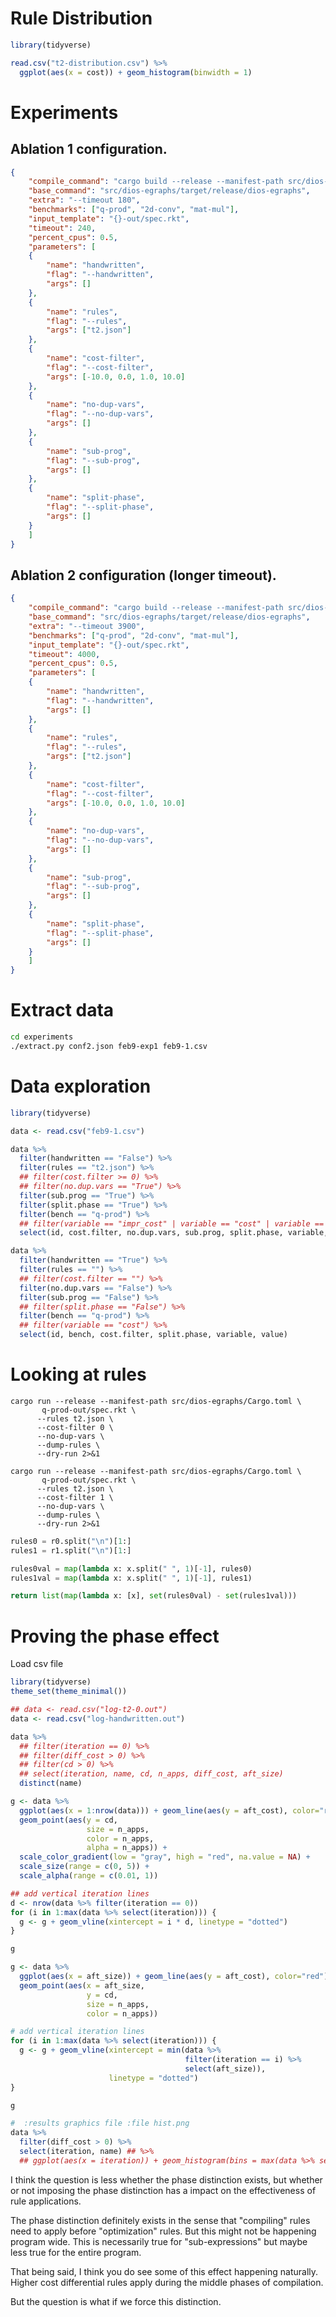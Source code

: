 * Rule Distribution

#+begin_src R :session rule-distribution :results graphics file :file t2-hist.png
library(tidyverse)

read.csv("t2-distribution.csv") %>%
  ggplot(aes(x = cost)) + geom_histogram(binwidth = 1)

#+end_src

#+RESULTS:
[[file:t2-hist.png]]

* Experiments
:PROPERTIES:
:header-args: :dir (magit-toplevel)
:END:

** Ablation 1 configuration.

#+begin_src json :results file silent :file experiments/conf.json
{
    "compile_command": "cargo build --release --manifest-path src/dios-egraphs/Cargo.toml",
    "base_command": "src/dios-egraphs/target/release/dios-egraphs",
    "extra": "--timeout 180",
    "benchmarks": ["q-prod", "2d-conv", "mat-mul"],
    "input_template": "{}-out/spec.rkt",
    "timeout": 240,
    "percent_cpus": 0.5,
    "parameters": [	
	{
	    "name": "handwritten",
	    "flag": "--handwritten",
	    "args": []
	},
	{
	    "name": "rules",
	    "flag": "--rules",
	    "args": ["t2.json"]
	},
	{
	    "name": "cost-filter",
	    "flag": "--cost-filter",
	    "args": [-10.0, 0.0, 1.0, 10.0]
	},
	{
	    "name": "no-dup-vars",
	    "flag": "--no-dup-vars",
	    "args": []
	},
	{
	    "name": "sub-prog",
	    "flag": "--sub-prog",
	    "args": []
	},
	{
	    "name": "split-phase",
	    "flag": "--split-phase",
	    "args": []
	}
    ]
}
#+end_src

** Ablation 2 configuration (longer timeout).

#+begin_src json :results file silent :file experiments/conf2.json
{
    "compile_command": "cargo build --release --manifest-path src/dios-egraphs/Cargo.toml",
    "base_command": "src/dios-egraphs/target/release/dios-egraphs",
    "extra": "--timeout 3900",
    "benchmarks": ["q-prod", "2d-conv", "mat-mul"],
    "input_template": "{}-out/spec.rkt",
    "timeout": 4000,
    "percent_cpus": 0.5,
    "parameters": [	
	{
	    "name": "handwritten",
	    "flag": "--handwritten",
	    "args": []
	},
	{
	    "name": "rules",
	    "flag": "--rules",
	    "args": ["t2.json"]
	},
	{
	    "name": "cost-filter",
	    "flag": "--cost-filter",
	    "args": [-10.0, 0.0, 1.0, 10.0]
	},
	{
	    "name": "no-dup-vars",
	    "flag": "--no-dup-vars",
	    "args": []
	},
	{
	    "name": "sub-prog",
	    "flag": "--sub-prog",
	    "args": []
	},
	{
	    "name": "split-phase",
	    "flag": "--split-phase",
	    "args": []
	}
    ]
}
#+end_src

* Extract data

#+begin_src sh :dir (magit-toplevel)
cd experiments
./extract.py conf2.json feb9-exp1 feb9-1.csv
#+end_src

#+RESULTS:

* Data exploration
:PROPERTIES:
:header-args: :session graphics :colnames yes
:END:

#+begin_src R :results none
library(tidyverse)

data <- read.csv("feb9-1.csv")
#+end_src

#+begin_src R :results value
data %>%
  filter(handwritten == "False") %>%
  filter(rules == "t2.json") %>%
  ## filter(cost.filter >= 0) %>%
  ## filter(no.dup.vars == "True") %>%
  filter(sub.prog == "True") %>%
  filter(split.phase == "True") %>%
  filter(bench == "q-prod") %>%
  ## filter(variable == "impr_cost" | variable == "cost" | variable == "time") %>%
  select(id, cost.filter, no.dup.vars, sub.prog, split.phase, variable, value)
#+end_src

#+RESULTS:
|  id | cost.filter | no.dup.vars | sub.prog | split.phase | variable  |               value |
|-----+-------------+-------------+----------+-------------+-----------+---------------------|
| 240 |         -10 | True        | True     | True        | time      |          Timed out. |
| 240 |         -10 | True        | True     | True        | cost      |                -1.0 |
| 240 |         -10 | True        | True     | True        | phase_1_n |                     |
| 240 |         -10 | True        | True     | True        | phase_2_n |                     |
| 240 |         -10 | True        | True     | True        | impr_cost |                     |
| 252 |         -10 | False       | True     | True        | time      |   247.1159701347351 |
| 252 |         -10 | False       | True     | True        | cost      |             596.965 |
| 252 |         -10 | False       | True     | True        | phase_1_n |                   6 |
| 252 |         -10 | False       | True     | True        | phase_2_n |                1242 |
| 252 |         -10 | False       | True     | True        | impr_cost | 0.19799999999997908 |
| 264 |           0 | True        | True     | True        | time      |          Timed out. |
| 264 |           0 | True        | True     | True        | cost      |                -1.0 |
| 264 |           0 | True        | True     | True        | phase_1_n |                   8 |
| 264 |           0 | True        | True     | True        | phase_2_n |                2699 |
| 264 |           0 | True        | True     | True        | impr_cost |                     |
| 276 |           0 | False       | True     | True        | time      |          Timed out. |
| 276 |           0 | False       | True     | True        | cost      |                -1.0 |
| 276 |           0 | False       | True     | True        | phase_1_n |                   8 |
| 276 |           0 | False       | True     | True        | phase_2_n |              257554 |
| 276 |           0 | False       | True     | True        | impr_cost |                     |
| 288 |           1 | True        | True     | True        | time      |   3907.579300403595 |
| 288 |           1 | True        | True     | True        | cost      |              62.454 |
| 288 |           1 | True        | True     | True        | phase_1_n |                   8 |
| 288 |           1 | True        | True     | True        | phase_2_n |                2860 |
| 288 |           1 | True        | True     | True        | impr_cost |  12.144000000000013 |
| 300 |           1 | False       | True     | True        | time      |  3978.5280747413635 |
| 300 |           1 | False       | True     | True        | cost      |  61.846000000000004 |
| 300 |           1 | False       | True     | True        | phase_1_n |                   8 |
| 300 |           1 | False       | True     | True        | phase_2_n |              259826 |
| 300 |           1 | False       | True     | True        | impr_cost |   11.74600000000001 |
| 312 |          10 | True        | True     | True        | time      |   3912.639219760895 |
| 312 |          10 | True        | True     | True        | cost      |              62.454 |
| 312 |          10 | True        | True     | True        | phase_1_n |                   8 |
| 312 |          10 | True        | True     | True        | phase_2_n |                2922 |
| 312 |          10 | True        | True     | True        | impr_cost |  12.144000000000013 |
| 324 |          10 | False       | True     | True        | time      |  3907.8842482566833 |
| 324 |          10 | False       | True     | True        | cost      |  58.846000000000004 |
| 324 |          10 | False       | True     | True        | phase_1_n |                   8 |
| 324 |          10 | False       | True     | True        | phase_2_n |              260987 |
| 324 |          10 | False       | True     | True        | impr_cost |               15.75 |
| 336 |             | True        | True     | True        | time      |   244.3377125263214 |
| 336 |             | True        | True     | True        | cost      |             597.163 |
| 336 |             | True        | True     | True        | phase_1_n |                   6 |
| 336 |             | True        | True     | True        | phase_2_n |                   0 |
| 336 |             | True        | True     | True        | impr_cost |                 0.0 |
| 348 |             | False       | True     | True        | time      |  244.28918313980103 |
| 348 |             | False       | True     | True        | cost      |             597.163 |
| 348 |             | False       | True     | True        | phase_1_n |                   6 |
| 348 |             | False       | True     | True        | phase_2_n |                   0 |
| 348 |             | False       | True     | True        | impr_cost |                 0.0 |

#+begin_src R :reuslts value
data %>%
  filter(handwritten == "True") %>%
  filter(rules == "") %>%
  ## filter(cost.filter == "") %>%
  filter(no.dup.vars == "False") %>%
  filter(sub.prog == "False") %>%
  ## filter(split.phase == "False") %>%
  filter(bench == "q-prod") %>%
  ## filter(variable == "cost") %>%
  select(id, bench, cost.filter, split.phase, variable, value)
#+end_src

#+RESULTS:
|  id | bench  | cost.filter | split.phase | variable  |                value |
|-----+--------+-------------+-------------+-----------+----------------------|
| 138 | q-prod |         -10 | True        | time      |    85.56243920326233 |
| 138 | q-prod |         -10 | True        | cost      |   54.526999999999994 |
| 138 | q-prod |         -10 | True        | phase_1_n |                   30 |
| 138 | q-prod |         -10 | True        | phase_2_n |                    5 |
| 138 | q-prod |         -10 | True        | impr_cost |                  0.0 |
| 141 | q-prod |         -10 | False       | time      |     85.2362539768219 |
| 141 | q-prod |         -10 | False       | cost      |   54.526999999999994 |
| 141 | q-prod |         -10 | False       | phase_1_n |                   30 |
| 141 | q-prod |         -10 | False       | phase_2_n |                      |
| 141 | q-prod |         -10 | False       | impr_cost |                      |
| 162 | q-prod |           0 | True        | time      |  0.23753094673156738 |
| 162 | q-prod |           0 | True        | cost      |              176.625 |
| 162 | q-prod |           0 | True        | phase_1_n |                   16 |
| 162 | q-prod |           0 | True        | phase_2_n |                   19 |
| 162 | q-prod |           0 | True        | impr_cost |   129.46100000000007 |
| 165 | q-prod |           0 | False       | time      | 0.011564970016479492 |
| 165 | q-prod |           0 | False       | cost      |   306.08600000000007 |
| 165 | q-prod |           0 | False       | phase_1_n |                   16 |
| 165 | q-prod |           0 | False       | phase_2_n |                      |
| 165 | q-prod |           0 | False       | impr_cost |                      |
| 186 | q-prod |           1 | True        | time      |  0.24418187141418457 |
| 186 | q-prod |           1 | True        | cost      |              175.625 |
| 186 | q-prod |           1 | True        | phase_1_n |                   13 |
| 186 | q-prod |           1 | True        | phase_2_n |                   22 |
| 186 | q-prod |           1 | True        | impr_cost |   130.46100000000007 |
| 189 | q-prod |           1 | False       | time      | 0.011434078216552734 |
| 189 | q-prod |           1 | False       | cost      |   306.08600000000007 |
| 189 | q-prod |           1 | False       | phase_1_n |                   13 |
| 189 | q-prod |           1 | False       | phase_2_n |                      |
| 189 | q-prod |           1 | False       | impr_cost |                      |
| 210 | q-prod |          10 | True        | time      |   0.2769045829772949 |
| 210 | q-prod |          10 | True        | cost      |              175.625 |
| 210 | q-prod |          10 | True        | phase_1_n |                    7 |
| 210 | q-prod |          10 | True        | phase_2_n |                   28 |
| 210 | q-prod |          10 | True        | impr_cost |   130.46100000000007 |
| 213 | q-prod |          10 | False       | time      |  0.01136016845703125 |
| 213 | q-prod |          10 | False       | cost      |   306.08600000000007 |
| 213 | q-prod |          10 | False       | phase_1_n |                    7 |
| 213 | q-prod |          10 | False       | phase_2_n |                      |
| 213 | q-prod |          10 | False       | impr_cost |                      |
| 234 | q-prod |             | True        | time      |    85.38703632354736 |
| 234 | q-prod |             | True        | cost      |   54.526999999999994 |
| 234 | q-prod |             | True        | phase_1_n |                   30 |
| 234 | q-prod |             | True        | phase_2_n |                    0 |
| 234 | q-prod |             | True        | impr_cost |                  0.0 |
| 237 | q-prod |             | False       | time      |    85.02903485298157 |
| 237 | q-prod |             | False       | cost      |   54.526999999999994 |
| 237 | q-prod |             | False       | phase_1_n |                   30 |
| 237 | q-prod |             | False       | phase_2_n |                      |
| 237 | q-prod |             | False       | impr_cost |                      |

* Looking at rules
:PROPERTIES:
:header-args: :dir (magit-toplevel)
:END:

#+begin_src shell :results output text
cargo run --release --manifest-path src/dios-egraphs/Cargo.toml \
       q-prod-out/spec.rkt \
	  --rules t2.json \
	  --cost-filter 0 \
	  --no-dup-vars \
	  --dump-rules \
	  --dry-run 2>&1
#+end_src

#+NAME: r0
#+RESULTS:
#+begin_example
Retained 645 rules
[ruler_2_lr-rev] (VecAdd (VecAdd ?a ?b) (VecMul ?c ?d)) => (VecMAC (VecAdd ?a ?b) ?c ?d)
[ruler_3_lr-rev] (VecAdd (VecMul ?a ?b) (VecMul ?c ?d)) => (VecMAC (VecMul ?a ?b) ?c ?d)
[ruler_4_lr-rev] (VecAdd (VecAdd ?a ?b) (VecMul ?c ?d)) => (VecAdd ?a (VecMAC ?b ?c ?d))
[ruler_13_lr-rev] (Vec (* ?a ?c) (* ?b ?d)) => (VecMul (Vec ?a ?b) (Vec ?c ?d))
[ruler_14_lr-rev] (Vec (+ ?a ?c) (+ ?b ?d)) => (VecAdd (Vec ?a ?b) (Vec ?c ?d))
[ruler_75157_lr-rev] (Vec (+ ?a ?d) (+ ?b ?c)) => (VecMAC (Vec ?a ?b) (Vec 1 ?c) (Vec ?d 1))
[ruler_75158_lr-rev] (Vec (+ ?a ?c) (+ ?b ?d)) => (VecMAC (Vec ?a ?b) (Vec ?c 1) (Vec 1 ?d))
[ruler_75159_lr-rev] (Vec (+ ?a ?d) (+ ?c ?b)) => (VecMAC (Vec ?a ?b) (Vec 1 ?c) (Vec ?d 1))
[ruler_75160_lr-rev] (Vec (+ ?a ?c) (+ ?d ?b)) => (VecMAC (Vec ?a ?b) (Vec ?c 1) (Vec 1 ?d))
[ruler_75161_lr] (VecMAC (Vec ?a ?b) (Vec ?c 1) (Vec 1 ?d)) => (VecAdd (Vec ?a ?b) (Vec ?c ?d))
[ruler_75162_lr-rev] (Vec ?a (+ ?b (* ?c ?d))) => (VecMAC (Vec ?a ?b) (Vec ?b ?c) (Vec 0 ?d))
[ruler_75163_lr-rev] (Vec (+ ?a (* ?c ?d)) ?b) => (VecMAC (Vec ?a ?b) (Vec ?c ?a) (Vec ?d 0))
[ruler_75166_lr] (VecMAC (Vec 0 ?a) (Vec ?b ?c) (Vec ?d 0)) => (VecMul (Vec ?b ?a) (Vec ?d 1))
[ruler_75167_lr] (VecMAC (Vec 0 ?a) (Vec ?b ?c) (Vec ?d 0)) => (VecMul (Vec ?d ?a) (Vec ?b 1))
[ruler_75168_lr] (VecMAC (Vec 0 ?a) (Vec ?b ?c) (Vec ?d 0)) => (VecMul (Vec ?b 1) (Vec ?d ?a))
[ruler_75169_lr] (VecMAC (Vec 0 ?a) (Vec ?b ?c) (Vec ?d 0)) => (VecMul (Vec ?d 1) (Vec ?b ?a))
[ruler_75170_lr] (VecMAC (Vec 0 ?a) (Vec ?b 0) (Vec ?c ?d)) => (VecMul (Vec ?c ?a) (Vec ?b 1))
[ruler_75171_lr] (VecMAC (Vec 0 ?a) (Vec ?b 0) (Vec ?c ?d)) => (VecMul (Vec ?c 1) (Vec ?b ?a))
[ruler_75172_lr] (VecMAC (Vec 0 ?a) (Vec ?b 0) (Vec ?c ?d)) => (VecMul (Vec ?b ?a) (Vec ?c 1))
[ruler_75173_lr] (VecMAC (Vec 0 ?a) (Vec ?b 0) (Vec ?c ?d)) => (VecMul (Vec ?b 1) (Vec ?c ?a))
[ruler_75174_lr] (VecMAC (Vec ?a 0) (Vec ?b ?c) (Vec 0 ?d)) => (VecMul (Vec 1 ?c) (Vec ?a ?d))
[ruler_75175_lr] (VecMAC (Vec ?a 0) (Vec ?b ?c) (Vec 0 ?d)) => (VecMul (Vec ?a ?c) (Vec 1 ?d))
[ruler_75176_lr] (VecMAC (Vec ?a 0) (Vec ?b ?c) (Vec 0 ?d)) => (VecMul (Vec ?a ?d) (Vec 1 ?c))
[ruler_75177_lr] (VecMAC (Vec ?a 0) (Vec ?b ?c) (Vec 0 ?d)) => (VecMul (Vec 1 ?d) (Vec ?a ?c))
[ruler_75178_lr] (VecMAC (Vec ?a 0) (Vec 0 ?b) (Vec ?c ?d)) => (VecMul (Vec 1 ?b) (Vec ?a ?d))
[ruler_75179_lr] (VecMAC (Vec ?a 0) (Vec 0 ?b) (Vec ?c ?d)) => (VecMul (Vec ?a ?b) (Vec 1 ?d))
[ruler_75180_lr] (VecMAC (Vec ?a 0) (Vec 0 ?b) (Vec ?c ?d)) => (VecMul (Vec ?a ?d) (Vec 1 ?b))
[ruler_75181_lr] (VecMAC (Vec ?a 0) (Vec 0 ?b) (Vec ?c ?d)) => (VecMul (Vec 1 ?d) (Vec ?a ?b))
[ruler_75182_lr] (VecMAC (Vec ?a ?b) (Vec ?c 0) (Vec 0 ?d)) => (VecAdd (Vec ?a 0) (Vec 0 ?b))
[ruler_75183_lr] (VecMAC (Vec ?a ?b) (Vec 0 ?c) (Vec ?d 0)) => (VecAdd (Vec ?a 0) (Vec 0 ?b))
[ruler_75184_lr-rev] (Vec (* ?d ?b) (+ ?a ?c)) => (VecMAC (Vec 0 ?a) (Vec ?b ?c) (Vec ?d 1))
[ruler_75185_lr-rev] (Vec (* ?b ?c) (+ ?a ?d)) => (VecMAC (Vec 0 ?a) (Vec ?b 1) (Vec ?c ?d))
[ruler_75186_lr-rev] (Vec (* ?b ?d) (+ ?a ?c)) => (VecMAC (Vec 0 ?a) (Vec ?b ?c) (Vec ?d 1))
[ruler_75187_lr-rev] (Vec (* ?c ?b) (+ ?a ?d)) => (VecMAC (Vec 0 ?a) (Vec ?b 1) (Vec ?c ?d))
[ruler_75188_lr-rev] (Vec (+ ?b ?a) (* ?c ?d)) => (VecMAC (Vec ?a 0) (Vec ?b ?c) (Vec 1 ?d))
[ruler_75189_lr-rev] (Vec (+ ?c ?a) (* ?b ?d)) => (VecMAC (Vec ?a 0) (Vec 1 ?b) (Vec ?c ?d))
[ruler_75190_lr-rev] (Vec (+ ?b ?a) (* ?d ?c)) => (VecMAC (Vec ?a 0) (Vec ?b ?c) (Vec 1 ?d))
[ruler_75191_lr-rev] (Vec (+ ?c ?a) (* ?d ?b)) => (VecMAC (Vec ?a 0) (Vec 1 ?b) (Vec ?c ?d))
[ruler_75192_lr-rev] (Vec (* ?c ?b) (+ ?d ?a)) => (VecMAC (Vec 0 ?a) (Vec ?b 1) (Vec ?c ?d))
[ruler_75193_lr-rev] (Vec (* ?b ?c) (+ ?d ?a)) => (VecMAC (Vec 0 ?a) (Vec ?b 1) (Vec ?c ?d))
[ruler_75194_lr-rev] (Vec (* ?d ?b) (+ ?c ?a)) => (VecMAC (Vec 0 ?a) (Vec ?b ?c) (Vec ?d 1))
[ruler_75195_lr-rev] (Vec (* ?b ?d) (+ ?c ?a)) => (VecMAC (Vec 0 ?a) (Vec ?b ?c) (Vec ?d 1))
[ruler_75718_lr] (VecMAC (Vec ?a ?b) (Vec ?c 0) (Vec 1 ?d)) => (VecAdd (Vec ?c ?b) (Vec ?a 0))
[ruler_75719_lr] (VecMAC (Vec ?a ?b) (Vec ?c 0) (Vec 1 ?d)) => (VecAdd (Vec ?a ?b) (Vec ?c 0))
[ruler_75720_lr] (VecMAC (Vec ?a ?b) (Vec ?c 0) (Vec 1 ?d)) => (VecAdd (Vec ?a 0) (Vec ?c ?b))
[ruler_75721_lr] (VecMAC (Vec ?a ?b) (Vec 1 ?c) (Vec ?d 0)) => (VecAdd (Vec ?d ?b) (Vec ?a 0))
[ruler_75722_lr] (VecMAC (Vec ?a ?b) (Vec 1 ?c) (Vec ?d 0)) => (VecAdd (Vec ?a ?b) (Vec ?d 0))
[ruler_75723_lr] (VecMAC (Vec ?a ?b) (Vec 1 ?c) (Vec ?d 0)) => (VecAdd (Vec ?a 0) (Vec ?d ?b))
[ruler_75724_lr] (VecMAC (Vec ?a ?b) (Vec ?c 0) (Vec 1 ?d)) => (VecAdd (Vec ?c 0) (Vec ?a ?b))
[ruler_75725_lr] (VecMAC (Vec ?a ?b) (Vec 1 ?c) (Vec ?d 0)) => (VecAdd (Vec ?d 0) (Vec ?a ?b))
[ruler_75726_lr] (VecMAC (Vec ?a ?b) (Vec 0 ?c) (Vec ?d 1)) => (VecAdd (Vec 0 ?c) (Vec ?a ?b))
[ruler_75727_lr] (VecMAC (Vec ?a ?b) (Vec 0 ?c) (Vec ?d 1)) => (VecAdd (Vec 0 ?b) (Vec ?a ?c))
[ruler_75728_lr] (VecMAC (Vec ?a ?b) (Vec ?c 1) (Vec 0 ?d)) => (VecAdd (Vec 0 ?d) (Vec ?a ?b))
[ruler_75729_lr] (VecMAC (Vec ?a ?b) (Vec ?c 1) (Vec 0 ?d)) => (VecAdd (Vec 0 ?b) (Vec ?a ?d))
[ruler_75730_lr] (VecMAC (Vec ?a ?b) (Vec 0 ?c) (Vec ?d 1)) => (VecAdd (Vec ?a ?b) (Vec 0 ?c))
[ruler_75731_lr] (VecMAC (Vec ?a ?b) (Vec ?c 1) (Vec 0 ?d)) => (VecAdd (Vec ?a ?b) (Vec 0 ?d))
[ruler_75732_lr] (VecMAC (Vec ?a ?b) (Vec 0 ?c) (Vec ?d 1)) => (VecAdd (Vec ?a ?c) (Vec 0 ?b))
[ruler_75733_lr] (VecMAC (Vec ?a ?b) (Vec ?c 1) (Vec 0 ?d)) => (VecAdd (Vec ?a ?d) (Vec 0 ?b))
[ruler_76358_lr-rev] (VecAdd ?a (VecMul ?b ?c)) => (VecMAC ?a ?b ?c)
[ruler_118802_lr-rev] (Vec ?b (* ?c ?a)) => (VecMul (Vec 1 ?a) (Vec ?b ?c))
[ruler_118803_lr-rev] (Vec ?a (* ?c ?b)) => (VecMul (Vec ?a ?b) (Vec 1 ?c))
[ruler_118804_lr-rev] (Vec ?a (* ?b ?c)) => (VecMul (Vec ?a ?b) (Vec 1 ?c))
[ruler_118805_lr-rev] (Vec ?b (* ?a ?c)) => (VecMul (Vec 1 ?a) (Vec ?b ?c))
[ruler_118806_lr-rev] (Vec (* ?a ?b) ?c) => (VecMul (Vec ?a 1) (Vec ?b ?c))
[ruler_118807_lr-rev] (Vec (* ?c ?a) ?b) => (VecMul (Vec ?a ?b) (Vec ?c 1))
[ruler_118808_lr-rev] (Vec (* ?a ?c) ?b) => (VecMul (Vec ?a ?b) (Vec ?c 1))
[ruler_118809_lr-rev] (Vec (* ?b ?a) ?c) => (VecMul (Vec ?a 1) (Vec ?b ?c))
[ruler_118810_lr-rev] (Vec (+ ?a ?c) ?b) => (VecAdd (Vec ?a ?b) (Vec ?c 0))
[ruler_118811_lr-rev] (Vec (+ ?a ?b) ?c) => (VecAdd (Vec ?a 0) (Vec ?b ?c))
[ruler_118812_lr-rev] (Vec (+ ?c ?a) ?b) => (VecAdd (Vec ?a ?b) (Vec ?c 0))
[ruler_118813_lr-rev] (Vec (+ ?b ?a) ?c) => (VecAdd (Vec ?a 0) (Vec ?b ?c))
[ruler_118814_lr-rev] (Vec ?a (+ ?c ?b)) => (VecAdd (Vec ?a ?b) (Vec 0 ?c))
[ruler_118815_lr-rev] (Vec ?b (+ ?c ?a)) => (VecAdd (Vec 0 ?a) (Vec ?b ?c))
[ruler_118816_lr-rev] (Vec ?a (+ ?b ?c)) => (VecAdd (Vec ?a ?b) (Vec 0 ?c))
[ruler_118817_lr-rev] (Vec ?b (+ ?a ?c)) => (VecAdd (Vec 0 ?a) (Vec ?b ?c))
[ruler_118846_lr-rev] (Vec (* ?b ?c) ?a) => (VecMAC (Vec 0 ?a) (Vec ?b ?c) (Vec ?c 0))
[ruler_118847_lr-rev] (Vec (* ?b ?c) ?a) => (VecMAC (Vec 0 ?a) (Vec ?b 0) (Vec ?c 0))
[ruler_118848_lr-rev] (Vec (* ?c ?b) ?a) => (VecMAC (Vec 0 ?a) (Vec ?b 0) (Vec ?c ?c))
[ruler_118849_lr-rev] (Vec (* ?c ?b) ?a) => (VecMAC (Vec 0 ?a) (Vec ?b ?b) (Vec ?c 0))
[ruler_118850_lr-rev] (Vec (* ?b ?c) ?a) => (VecMAC (Vec 0 ?a) (Vec ?b ?a) (Vec ?c 0))
[ruler_118851_lr-rev] (Vec (* ?c ?b) ?a) => (VecMAC (Vec 0 ?a) (Vec ?b ?a) (Vec ?c 0))
[ruler_118852_lr-rev] (Vec (* ?c ?b) ?a) => (VecMAC (Vec 0 ?a) (Vec ?b 0) (Vec ?c 0))
[ruler_118853_lr-rev] (Vec (* ?c ?b) ?a) => (VecMAC (Vec 0 ?a) (Vec ?b ?c) (Vec ?c 0))
[ruler_118854_lr-rev] (Vec (* ?b ?c) ?a) => (VecMAC (Vec 0 ?a) (Vec ?b 0) (Vec ?c ?c))
[ruler_118855_lr-rev] (Vec (* ?b ?c) ?a) => (VecMAC (Vec 0 ?a) (Vec ?b 0) (Vec ?c ?a))
[ruler_118856_lr-rev] (Vec (* ?b ?c) ?a) => (VecMAC (Vec 0 ?a) (Vec ?b ?b) (Vec ?c 0))
[ruler_118857_lr-rev] (Vec (* ?b ?c) ?a) => (VecMAC (Vec 0 ?a) (Vec ?b 0) (Vec ?c ?b))
[ruler_118858_lr-rev] (Vec (* ?c ?b) ?a) => (VecMAC (Vec 0 ?a) (Vec ?b 0) (Vec ?c ?b))
[ruler_118859_lr-rev] (Vec (* ?c ?b) ?a) => (VecMAC (Vec 0 ?a) (Vec ?b 0) (Vec ?c ?a))
[ruler_118860_lr-rev] (Vec ?a (* ?b ?c)) => (VecMAC (Vec ?a 0) (Vec 0 ?b) (Vec 0 ?c))
[ruler_118861_lr-rev] (Vec ?a (* ?b ?c)) => (VecMAC (Vec ?a 0) (Vec 0 ?b) (Vec ?a ?c))
[ruler_118862_lr-rev] (Vec ?a (* ?b ?c)) => (VecMAC (Vec ?a 0) (Vec 0 ?b) (Vec ?c ?c))
[ruler_118863_lr-rev] (Vec ?a (* ?c ?b)) => (VecMAC (Vec ?a 0) (Vec ?a ?b) (Vec 0 ?c))
[ruler_118864_lr-rev] (Vec ?a (* ?c ?b)) => (VecMAC (Vec ?a 0) (Vec ?b ?b) (Vec 0 ?c))
[ruler_118865_lr-rev] (Vec ?a (* ?b ?c)) => (VecMAC (Vec ?a 0) (Vec 0 ?b) (Vec ?b ?c))
[ruler_118866_lr-rev] (Vec ?a (* ?b ?c)) => (VecMAC (Vec ?a 0) (Vec ?b ?c) (Vec 0 ?b))
[ruler_118867_lr-rev] (Vec ?a (* ?c ?b)) => (VecMAC (Vec ?a 0) (Vec 0 ?b) (Vec 0 ?c))
[ruler_118868_lr-rev] (Vec ?a (* ?b ?c)) => (VecMAC (Vec ?a 0) (Vec ?b ?b) (Vec 0 ?c))
[ruler_118869_lr-rev] (Vec ?a (* ?c ?b)) => (VecMAC (Vec ?a 0) (Vec 0 ?b) (Vec ?c ?c))
[ruler_118870_lr-rev] (Vec ?a (* ?c ?b)) => (VecMAC (Vec ?a 0) (Vec 0 ?b) (Vec ?b ?c))
[ruler_118871_lr-rev] (Vec ?a (* ?c ?b)) => (VecMAC (Vec ?a 0) (Vec 0 ?b) (Vec ?a ?c))
[ruler_118872_lr-rev] (Vec ?a (* ?c ?b)) => (VecMAC (Vec ?a 0) (Vec ?b ?c) (Vec 0 ?b))
[ruler_118873_lr-rev] (Vec ?a (* ?b ?c)) => (VecMAC (Vec ?a 0) (Vec ?a ?b) (Vec 0 ?c))
[ruler_118952_lr] (* (* ?a ?b) (* ?c 0)) => (* ?a (* ?c 0))
[ruler_118953_lr] (Vec (* ?a 0) (Vec ?b ?c)) => (Vec 0 (Vec ?b ?c))
[ruler_118954_lr] (Vec (Vec ?a ?b) (* ?c 0)) => (Vec (Vec ?a ?b) 0)
[ruler_118955_lr] (Vec (* ?a 0) (* ?b ?c)) => (Vec 0 (* ?b ?c))
[ruler_118956_lr] (Vec (* ?a ?b) (* ?c 0)) => (Vec (* ?a ?b) 0)
[ruler_118957_lr] (* (+ ?a ?b) (* 0 ?c)) => (* (+ ?a ?c) 0)
[ruler_118958_lr] (* (* 0 ?a) (+ ?b ?c)) => (* ?a (* ?b 0))
[ruler_118959_lr] (* (+ ?a ?b) (* 0 ?c)) => (* 0 (* ?b ?a))
[ruler_118960_lr] (* (* ?a ?b) (* ?c 0)) => (* (+ ?a ?b) 0)
[ruler_118963_lr] (Vec (+ ?a ?b) (* ?c 0)) => (Vec (+ ?a ?b) 0)
[ruler_118964_lr] (Vec (* ?a 0) (+ ?b ?c)) => (Vec 0 (+ ?b ?c))
[ruler_119056_lr-rev] (Vec (+ ?a ?c) (+ 1 ?b)) => (VecAdd (Vec ?a ?b) (Vec ?c 1))
[ruler_119057_lr-rev] (Vec (+ ?b ?a) (+ 1 ?c)) => (VecAdd (Vec ?a 1) (Vec ?b ?c))
[ruler_119058_lr-rev] (Vec (+ ?c ?a) (+ 1 ?b)) => (VecAdd (Vec ?a ?b) (Vec ?c 1))
[ruler_119059_lr-rev] (Vec (+ ?a ?b) (+ 1 ?c)) => (VecAdd (Vec ?a 1) (Vec ?b ?c))
[ruler_119068_lr] (Vec (* 0 ?a) (* ?b ?c)) => (VecMul (Vec ?b ?c) (Vec 0 ?b))
[ruler_119069_lr] (Vec (* ?a 0) (* ?b ?c)) => (VecMul (Vec ?b ?c) (Vec 0 ?b))
[ruler_119070_lr-rev] (Vec (* ?b 0) (* ?a ?c)) => (VecMul (Vec 0 ?a) (Vec ?b ?c))
[ruler_119072_lr-rev] (Vec (* 0 ?b) (* ?a ?c)) => (VecMul (Vec 0 ?a) (Vec ?b ?c))
[ruler_119074_lr] (Vec (* 0 ?a) (* ?b ?c)) => (VecMul (Vec ?c ?b) (Vec 0 ?c))
[ruler_119075_lr] (Vec (* 0 ?a) (* ?b ?c)) => (VecMul (Vec 0 ?c) (Vec 0 ?b))
[ruler_119076_lr] (Vec (* 0 ?a) (* ?b ?c)) => (VecMul (Vec 0 ?b) (Vec 0 ?c))
[ruler_119077_lr] (Vec (* 0 ?a) (* ?b ?c)) => (VecMul (Vec 0 ?c) (Vec ?c ?b))
[ruler_119078_lr] (Vec (* 0 ?a) (* ?b ?c)) => (VecMul (Vec 0 ?c) (Vec ?b ?b))
[ruler_119079_lr-rev] (Vec (* 0 ?a) (* ?c ?b)) => (VecMul (Vec ?a ?b) (Vec 0 ?c))
[ruler_119080_lr] (Vec (* 0 ?a) (* ?b ?c)) => (VecMul (Vec ?b ?b) (Vec 0 ?c))
[ruler_119082_lr-rev] (Vec (* 0 ?b) (* ?c ?a)) => (VecMul (Vec 0 ?a) (Vec ?b ?c))
[ruler_119086_lr] (Vec (* 0 ?a) (* ?b ?c)) => (VecMul (Vec ?c ?c) (Vec 0 ?b))
[ruler_119087_lr] (Vec (* ?a 0) (* ?b ?c)) => (VecMul (Vec ?c ?b) (Vec 0 ?c))
[ruler_119088_lr] (Vec (* ?a 0) (* ?b ?c)) => (VecMul (Vec 0 ?c) (Vec 0 ?b))
[ruler_119089_lr-rev] (Vec (* ?b 0) (* ?c ?a)) => (VecMul (Vec 0 ?a) (Vec ?b ?c))
[ruler_119090_lr] (Vec (* ?a 0) (* ?b ?c)) => (VecMul (Vec 0 ?b) (Vec 0 ?c))
[ruler_119091_lr-rev] (Vec (* ?a 0) (* ?c ?b)) => (VecMul (Vec ?a ?b) (Vec 0 ?c))
[ruler_119092_lr] (Vec (* ?a 0) (* ?b ?c)) => (VecMul (Vec 0 ?c) (Vec ?c ?b))
[ruler_119093_lr] (Vec (* ?a 0) (* ?b ?c)) => (VecMul (Vec 0 ?b) (Vec ?b ?c))
[ruler_119094_lr] (Vec (* ?a 0) (* ?b ?c)) => (VecMul (Vec 0 ?c) (Vec ?b ?b))
[ruler_119095_lr] (Vec (* ?a 0) (* ?b ?c)) => (VecMul (Vec ?b ?b) (Vec 0 ?c))
[ruler_119096_lr] (Vec (* ?a 0) (* ?b ?c)) => (VecMul (Vec 0 ?b) (Vec ?c ?c))
[ruler_119097_lr-rev] (Vec (* ?a 0) (* ?b ?c)) => (VecMul (Vec ?a ?b) (Vec 0 ?c))
[ruler_119098_lr] (Vec (* ?a 0) (* ?b ?c)) => (VecMul (Vec ?c ?c) (Vec 0 ?b))
[ruler_119099_lr-rev] (Vec (* 0 ?a) (* ?b ?c)) => (VecMul (Vec ?a ?b) (Vec 0 ?c))
[ruler_119102_lr-rev] (Vec (+ 1 ?a) (+ ?c ?b)) => (VecAdd (Vec ?a ?b) (Vec 1 ?c))
[ruler_119103_lr-rev] (Vec (+ 1 ?a) (+ ?b ?c)) => (VecAdd (Vec ?a ?b) (Vec 1 ?c))
[ruler_119104_lr-rev] (Vec (+ 1 ?b) (+ ?a ?c)) => (VecAdd (Vec 1 ?a) (Vec ?b ?c))
[ruler_119105_lr-rev] (Vec (+ 1 ?b) (+ ?c ?a)) => (VecAdd (Vec 1 ?a) (Vec ?b ?c))
[ruler_119107_lr-rev] (Vec (+ ?a 1) (+ ?b ?c)) => (VecAdd (Vec ?a ?b) (Vec 1 ?c))
[ruler_119108_lr-rev] (Vec (+ ?b 1) (+ ?a ?c)) => (VecAdd (Vec 1 ?a) (Vec ?b ?c))
[ruler_119109_lr-rev] (Vec (+ ?b 1) (+ ?c ?a)) => (VecAdd (Vec 1 ?a) (Vec ?b ?c))
[ruler_119110_lr-rev] (Vec (+ ?a 1) (+ ?c ?b)) => (VecAdd (Vec ?a ?b) (Vec 1 ?c))
[ruler_119118_lr] (Vec (* ?a ?b) (* ?c 0)) => (VecMul (Vec ?b 0) (Vec ?a ?b))
[ruler_119119_lr] (Vec (* ?a ?b) (* ?c 0)) => (VecMul (Vec ?b ?b) (Vec ?a 0))
[ruler_119120_lr] (Vec (* ?a ?b) (* ?c 0)) => (VecMul (Vec ?a 0) (Vec ?b ?b))
[ruler_119121_lr] (Vec (* ?a ?b) (* ?c 0)) => (VecMul (Vec ?a 0) (Vec ?b ?a))
[ruler_119122_lr] (Vec (* ?a ?b) (* ?c 0)) => (VecMul (Vec ?b 0) (Vec ?a 0))
[ruler_119123_lr-rev] (Vec (* ?a ?c) (* ?b 0)) => (VecMul (Vec ?a ?b) (Vec ?c 0))
[ruler_119124_lr] (Vec (* ?a ?b) (* ?c 0)) => (VecMul (Vec ?b 0) (Vec ?a ?a))
[ruler_119125_lr-rev] (Vec (* ?c ?a) (* ?b 0)) => (VecMul (Vec ?a ?b) (Vec ?c 0))
[ruler_119126_lr] (Vec (* ?a ?b) (* ?c 0)) => (VecMul (Vec ?a ?b) (Vec ?b 0))
[ruler_119127_lr] (Vec (* ?a ?b) (* ?c 0)) => (VecMul (Vec ?a ?a) (Vec ?b 0))
[ruler_119128_lr] (Vec (* ?a ?b) (* 0 ?c)) => (VecMul (Vec ?a ?b) (Vec ?b 0))
[ruler_119129_lr-rev] (Vec (* ?a ?b) (* ?c 0)) => (VecMul (Vec ?a 0) (Vec ?b ?c))
[ruler_119133_lr] (Vec (* ?a ?b) (* ?c 0)) => (VecMul (Vec ?a 0) (Vec ?b 0))
[ruler_119134_lr] (Vec (* ?a ?b) (* ?c 0)) => (VecMul (Vec ?b ?a) (Vec ?a 0))
[ruler_119135_lr-rev] (Vec (* ?b ?a) (* ?c 0)) => (VecMul (Vec ?a 0) (Vec ?b ?c))
[ruler_119143_lr-rev] (Vec (* ?a ?c) (* 0 ?b)) => (VecMul (Vec ?a ?b) (Vec ?c 0))
[ruler_119144_lr-rev] (Vec (* ?a ?b) (* 0 ?c)) => (VecMul (Vec ?a 0) (Vec ?b ?c))
[ruler_119145_lr] (Vec (* ?a ?b) (* 0 ?c)) => (VecMul (Vec ?b 0) (Vec ?a 0))
[ruler_119146_lr] (Vec (* ?a ?b) (* 0 ?c)) => (VecMul (Vec ?a 0) (Vec ?b ?a))
[ruler_119147_lr] (Vec (* ?a ?b) (* 0 ?c)) => (VecMul (Vec ?b 0) (Vec ?a ?a))
[ruler_119148_lr] (Vec (* ?a ?b) (* 0 ?c)) => (VecMul (Vec ?b ?a) (Vec ?a 0))
[ruler_119149_lr] (Vec (* ?a ?b) (* 0 ?c)) => (VecMul (Vec ?b ?b) (Vec ?a 0))
[ruler_119151_lr-rev] (Vec (* ?c ?a) (* 0 ?b)) => (VecMul (Vec ?a ?b) (Vec ?c 0))
[ruler_119156_lr-rev] (Vec (* ?b ?a) (* 0 ?c)) => (VecMul (Vec ?a 0) (Vec ?b ?c))
[ruler_119158_lr] (Vec (* ?a ?b) (* 0 ?c)) => (VecMul (Vec ?a 0) (Vec ?b 0))
[ruler_119159_lr] (Vec (* ?a ?b) (* 0 ?c)) => (VecMul (Vec ?b 0) (Vec ?a ?b))
[ruler_119160_lr-rev] (Vec (+ ?a ?b) (+ ?c 1)) => (VecAdd (Vec ?a 1) (Vec ?b ?c))
[ruler_119161_lr-rev] (Vec (+ ?a ?c) (+ ?b 1)) => (VecAdd (Vec ?a ?b) (Vec ?c 1))
[ruler_119162_lr-rev] (Vec (+ ?b ?a) (+ ?c 1)) => (VecAdd (Vec ?a 1) (Vec ?b ?c))
[ruler_119163_lr-rev] (Vec (+ ?c ?a) (+ ?b 1)) => (VecAdd (Vec ?a ?b) (Vec ?c 1))
[ruler_119166_lr] (Vec (+ ?a ?b) (* ?c 0)) => (VecAdd (Vec ?a 0) (Vec ?b 0))
[ruler_119167_lr] (Vec (+ ?a ?b) (* ?c 0)) => (VecAdd (Vec ?b 0) (Vec ?a 0))
[ruler_119168_lr] (Vec (* 0 ?a) (+ ?b ?c)) => (VecAdd (Vec 0 ?b) (Vec 0 ?c))
[ruler_119169_lr] (Vec (* 0 ?a) (+ ?b ?c)) => (VecAdd (Vec 0 ?c) (Vec 0 ?b))
[ruler_119170_lr] (Vec (* ?a 0) (+ ?b ?c)) => (VecAdd (Vec 0 ?b) (Vec 0 ?c))
[ruler_119171_lr] (Vec (* ?a 0) (+ ?b ?c)) => (VecAdd (Vec 0 ?c) (Vec 0 ?b))
[ruler_119172_lr] (Vec (+ ?a ?b) (* 0 ?c)) => (VecAdd (Vec ?b 0) (Vec ?a 0))
[ruler_119173_lr] (Vec (+ ?a ?b) (* 0 ?c)) => (VecAdd (Vec ?a 0) (Vec ?b 0))
[ruler_119178_lr] (VecMAC (Vec 0 ?a) (Vec 1 ?b) (Vec ?c 0)) => (Vec ?c ?a)
[ruler_119179_lr] (VecMAC (Vec 0 ?a) (Vec ?b 0) (Vec 1 ?c)) => (Vec ?b ?a)
[ruler_119180_lr] (VecMAC (Vec ?a 0) (Vec 0 ?b) (Vec ?c 0)) => (Vec ?a 0)
[ruler_119181_lr] (VecMAC (Vec ?a 0) (Vec ?b 0) (Vec 0 ?c)) => (Vec ?a 0)
[ruler_119182_lr] (VecMAC (Vec ?a 0) (Vec ?b 1) (Vec 0 ?c)) => (Vec ?a ?c)
[ruler_119183_lr] (VecMAC (Vec ?a 0) (Vec 0 ?b) (Vec ?c 1)) => (Vec ?a ?b)
[ruler_119184_lr] (VecMAC (Vec 0 ?a) (Vec 0 ?b) (Vec ?c 0)) => (Vec 0 ?a)
[ruler_119185_lr] (VecMAC (Vec 0 ?a) (Vec ?b 0) (Vec 0 ?c)) => (Vec 0 ?a)
[ruler_119186_lr-rev] (Vec ?b (+ ?a ?c)) => (VecMAC (Vec 0 ?a) (Vec ?b 1) (Vec 1 ?c))
[ruler_119187_lr-rev] (Vec ?c (+ ?a ?b)) => (VecMAC (Vec 0 ?a) (Vec 1 ?b) (Vec ?c 1))
[ruler_119194_lr-rev] (Vec ?a (+ ?b ?c)) => (VecMAC (Vec ?a ?b) (Vec 0 ?c) (Vec ?c 1))
[ruler_119195_lr-rev] (Vec ?a (+ ?b ?c)) => (VecMAC (Vec ?a ?b) (Vec ?a 1) (Vec 0 ?c))
[ruler_119196_lr-rev] (Vec ?a (+ ?b ?c)) => (VecMAC (Vec ?a ?b) (Vec ?c 1) (Vec 0 ?c))
[ruler_119197_lr-rev] (Vec ?c (+ ?b ?a)) => (VecMAC (Vec 0 ?a) (Vec 1 ?b) (Vec ?c 1))
[ruler_119198_lr-rev] (Vec ?b (+ ?c ?a)) => (VecMAC (Vec 0 ?a) (Vec ?b 1) (Vec 1 ?c))
[ruler_119199_lr-rev] (Vec ?a (+ ?b ?c)) => (VecMAC (Vec ?a ?b) (Vec ?b 1) (Vec 0 ?c))
[ruler_119200_lr-rev] (Vec ?a (+ ?b ?c)) => (VecMAC (Vec ?a ?b) (Vec 0 ?c) (Vec ?b 1))
[ruler_119201_lr-rev] (Vec ?a (+ ?b ?c)) => (VecMAC (Vec ?a ?b) (Vec 0 ?c) (Vec ?a 1))
[ruler_119204_lr-rev] (Vec (* ?b ?c) ?a) => (VecMAC (Vec 0 ?a) (Vec ?b 0) (Vec ?c 1))
[ruler_119205_lr-rev] (Vec (* ?c ?b) ?a) => (VecMAC (Vec 0 ?a) (Vec ?b 1) (Vec ?c 0))
[ruler_119206_lr-rev] (Vec (* ?c ?b) ?a) => (VecMAC (Vec 0 ?a) (Vec ?b 0) (Vec ?c 1))
[ruler_119207_lr-rev] (Vec (* ?b ?c) ?a) => (VecMAC (Vec 0 ?a) (Vec ?b 1) (Vec ?c 0))
[ruler_119208_lr-rev] (Vec ?a (* ?c ?b)) => (VecMAC (Vec ?a 0) (Vec 1 ?b) (Vec 0 ?c))
[ruler_119209_lr-rev] (Vec ?a (* ?b ?c)) => (VecMAC (Vec ?a 0) (Vec 1 ?b) (Vec 0 ?c))
[ruler_119210_lr-rev] (Vec ?a (* ?b ?c)) => (VecMAC (Vec ?a 0) (Vec 0 ?b) (Vec 1 ?c))
[ruler_119211_lr-rev] (Vec ?a (* ?c ?b)) => (VecMAC (Vec ?a 0) (Vec 0 ?b) (Vec 1 ?c))
[ruler_119212_lr-rev] (Vec (+ ?a ?c) ?b) => (VecMAC (Vec ?a ?b) (Vec 1 ?b) (Vec ?c 0))
[ruler_119213_lr-rev] (Vec (+ ?b ?a) ?c) => (VecMAC (Vec ?a 0) (Vec ?b 1) (Vec 1 ?c))
[ruler_119214_lr-rev] (Vec (+ ?a ?c) ?b) => (VecMAC (Vec ?a ?b) (Vec ?c 0) (Vec 1 ?b))
[ruler_119215_lr-rev] (Vec (+ ?c ?a) ?b) => (VecMAC (Vec ?a 0) (Vec 1 ?b) (Vec ?c 1))
[ruler_119216_lr-rev] (Vec (+ ?a ?c) ?b) => (VecMAC (Vec ?a ?b) (Vec 1 ?c) (Vec ?c 0))
[ruler_119217_lr-rev] (Vec (+ ?a ?c) ?b) => (VecMAC (Vec ?a ?b) (Vec 1 ?a) (Vec ?c 0))
[ruler_119218_lr-rev] (Vec (+ ?a ?c) ?b) => (VecMAC (Vec ?a ?b) (Vec ?c 0) (Vec 1 ?a))
[ruler_119219_lr-rev] (Vec (+ ?a ?c) ?b) => (VecMAC (Vec ?a ?b) (Vec ?c 0) (Vec 1 ?c))
[ruler_119224_lr-rev] (Vec (+ ?c ?a) ?b) => (VecMAC (Vec ?a ?b) (Vec 1 ?a) (Vec ?c 0))
[ruler_119225_lr-rev] (Vec (+ ?c ?a) ?b) => (VecMAC (Vec ?a ?b) (Vec ?c 0) (Vec 1 ?a))
[ruler_119226_lr-rev] (Vec (+ ?c ?a) ?b) => (VecMAC (Vec ?a ?b) (Vec 1 ?b) (Vec ?c 0))
[ruler_119227_lr-rev] (Vec (+ ?c ?a) ?b) => (VecMAC (Vec ?a ?b) (Vec ?c 0) (Vec 1 ?c))
[ruler_119228_lr-rev] (Vec (+ ?c ?a) ?b) => (VecMAC (Vec ?a ?b) (Vec 1 ?c) (Vec ?c 0))
[ruler_119229_lr-rev] (Vec (+ ?c ?a) ?b) => (VecMAC (Vec ?a ?b) (Vec ?c 0) (Vec 1 ?b))
[ruler_119230_lr-rev] (Vec ?a (+ ?c ?b)) => (VecMAC (Vec ?a ?b) (Vec ?c 1) (Vec 0 ?c))
[ruler_119231_lr-rev] (Vec ?a (+ ?c ?b)) => (VecMAC (Vec ?a ?b) (Vec ?a 1) (Vec 0 ?c))
[ruler_119232_lr-rev] (Vec ?a (+ ?c ?b)) => (VecMAC (Vec ?a ?b) (Vec 0 ?c) (Vec ?c 1))
[ruler_119233_lr-rev] (Vec ?a (+ ?c ?b)) => (VecMAC (Vec ?a ?b) (Vec 0 ?c) (Vec ?b 1))
[ruler_119234_lr-rev] (Vec ?a (+ ?c ?b)) => (VecMAC (Vec ?a ?b) (Vec ?b 1) (Vec 0 ?c))
[ruler_119235_lr-rev] (Vec ?a (+ ?c ?b)) => (VecMAC (Vec ?a ?b) (Vec 0 ?c) (Vec ?a 1))
[ruler_119260_lr-rev] (Vec (+ ?c ?a) (+ ?b 1)) => (VecMAC (Vec ?a 1) (Vec 1 ?b) (Vec ?c 1))
[ruler_119261_lr-rev] (Vec (+ ?b ?a) (+ ?c 1)) => (VecMAC (Vec ?a 1) (Vec ?b 1) (Vec 1 ?c))
[ruler_119262_lr] (VecMAC (Vec 1 ?a) (Vec 1 ?b) (Vec ?c 1)) => (VecAdd (Vec 1 ?a) (Vec ?c ?b))
[ruler_119263_lr] (VecMAC (Vec 1 ?a) (Vec ?b 1) (Vec 1 ?c)) => (VecAdd (Vec 1 ?a) (Vec ?b ?c))
[ruler_119264_lr-rev] (Vec (+ 1 ?c) (+ ?a ?b)) => (VecMAC (Vec 1 ?a) (Vec 1 ?b) (Vec ?c 1))
[ruler_119265_lr-rev] (Vec (+ 1 ?b) (+ ?a ?c)) => (VecMAC (Vec 1 ?a) (Vec ?b 1) (Vec 1 ?c))
[ruler_119266_lr] (VecMAC (Vec 1 ?a) (Vec 1 ?b) (Vec ?c 1)) => (VecAdd (Vec 1 ?b) (Vec ?c ?a))
[ruler_119267_lr] (VecMAC (Vec 1 ?a) (Vec ?b 1) (Vec 1 ?c)) => (VecAdd (Vec 1 ?c) (Vec ?b ?a))
[ruler_119268_lr-rev] (Vec (+ ?c 1) (+ ?a ?b)) => (VecMAC (Vec 1 ?a) (Vec 1 ?b) (Vec ?c 1))
[ruler_119269_lr-rev] (Vec (+ ?b 1) (+ ?a ?c)) => (VecMAC (Vec 1 ?a) (Vec ?b 1) (Vec 1 ?c))
[ruler_119270_lr] (VecMAC (Vec 1 ?a) (Vec 1 ?b) (Vec ?c 1)) => (VecAdd (Vec ?c ?b) (Vec 1 ?a))
[ruler_119271_lr] (VecMAC (Vec 1 ?a) (Vec ?b 1) (Vec 1 ?c)) => (VecAdd (Vec ?b ?c) (Vec 1 ?a))
[ruler_119272_lr] (VecMAC (Vec 1 ?a) (Vec 1 ?b) (Vec ?c 1)) => (VecAdd (Vec ?c ?a) (Vec 1 ?b))
[ruler_119273_lr] (VecMAC (Vec 1 ?a) (Vec ?b 1) (Vec 1 ?c)) => (VecAdd (Vec ?b ?a) (Vec 1 ?c))
[ruler_119305_lr-rev] (VecMAC (Vec 0 ?b) (Vec ?c 0) (Vec ?a 0)) => (VecMul (Vec ?a ?b) (Vec ?c 1))
[ruler_119312_lr-rev] (VecMAC (Vec 0 ?c) (Vec ?b 0) (Vec ?a 0)) => (VecMul (Vec ?a 1) (Vec ?b ?c))
[ruler_119313_lr-rev] (VecMAC (Vec 0 ?b) (Vec ?a 0) (Vec ?c 0)) => (VecMul (Vec ?a ?b) (Vec ?c 1))
[ruler_119314_lr-rev] (VecMAC (Vec 0 ?c) (Vec ?a 0) (Vec ?b 0)) => (VecMul (Vec ?a 1) (Vec ?b ?c))
[ruler_119332_lr-rev] (VecMAC (Vec ?a 0) (Vec 0 ?b) (Vec 0 ?c)) => (VecMul (Vec ?a ?b) (Vec 1 ?c))
[ruler_119333_lr-rev] (VecMAC (Vec ?a 0) (Vec 0 ?c) (Vec 0 ?b)) => (VecMul (Vec ?a ?b) (Vec 1 ?c))
[ruler_119336_lr-rev] (VecMAC (Vec ?b 0) (Vec 0 ?a) (Vec 0 ?c)) => (VecMul (Vec 1 ?a) (Vec ?b ?c))
[ruler_119338_lr-rev] (VecMAC (Vec ?b 0) (Vec 0 ?c) (Vec 0 ?a)) => (VecMul (Vec 1 ?a) (Vec ?b ?c))
[ruler_119386_lr-rev] (Vec (+ ?a ?c) (+ ?b 1)) => (VecMAC (Vec ?a 1) (Vec 1 ?b) (Vec ?c 1))
[ruler_119387_lr] (VecMAC (Vec ?a 1) (Vec 1 ?b) (Vec ?c 1)) => (VecAdd (Vec ?a 1) (Vec ?c ?b))
[ruler_119388_lr] (VecMAC (Vec ?a 1) (Vec 1 ?b) (Vec ?c 1)) => (VecAdd (Vec ?a ?b) (Vec ?c 1))
[ruler_119389_lr] (VecMAC (Vec ?a 1) (Vec 1 ?b) (Vec ?c 1)) => (VecAdd (Vec ?c 1) (Vec ?a ?b))
[ruler_119390_lr-rev] (Vec (+ ?a ?b) (+ ?c 1)) => (VecMAC (Vec ?a 1) (Vec ?b 1) (Vec 1 ?c))
[ruler_119391_lr] (VecMAC (Vec ?a 1) (Vec ?b 1) (Vec 1 ?c)) => (VecAdd (Vec ?a 1) (Vec ?b ?c))
[ruler_119392_lr] (VecMAC (Vec ?a 1) (Vec ?b 1) (Vec 1 ?c)) => (VecAdd (Vec ?a ?c) (Vec ?b 1))
[ruler_119393_lr] (VecMAC (Vec ?a 1) (Vec ?b 1) (Vec 1 ?c)) => (VecAdd (Vec ?b 1) (Vec ?a ?c))
[ruler_119394_lr] (VecMAC (Vec ?a 1) (Vec 1 ?b) (Vec ?c 1)) => (VecAdd (Vec ?c ?b) (Vec ?a 1))
[ruler_119395_lr] (VecMAC (Vec ?a 1) (Vec ?b 1) (Vec 1 ?c)) => (VecAdd (Vec ?b ?c) (Vec ?a 1))
[ruler_121429_lr] (Vec (* 0 ?a) (* ?b ?c)) => (VecMul (Vec 0 ?b) (Vec 1 ?c))
[ruler_121430_lr] (Vec (* ?a 0) (* ?b ?c)) => (VecMul (Vec 0 ?b) (Vec 1 ?c))
[ruler_121431_lr] (Vec (* 0 ?a) (* ?b ?c)) => (VecMul (Vec 0 ?c) (Vec 1 ?b))
[ruler_121432_lr] (Vec (* 0 ?a) (* ?b ?c)) => (VecMul (Vec 1 ?c) (Vec 0 ?b))
[ruler_121433_lr] (Vec (* ?a 0) (* ?b ?c)) => (VecMul (Vec 0 ?c) (Vec 1 ?b))
[ruler_121434_lr] (Vec (* ?a 0) (* ?b ?c)) => (VecMul (Vec 1 ?c) (Vec 0 ?b))
[ruler_121435_lr] (Vec (* 0 ?a) (* ?b ?c)) => (VecMul (Vec 1 ?b) (Vec 0 ?c))
[ruler_121436_lr] (Vec (* ?a 0) (* ?b ?c)) => (VecMul (Vec 1 ?b) (Vec 0 ?c))
[ruler_121437_lr] (Vec (* ?a ?b) (* ?c 0)) => (VecMul (Vec ?a 0) (Vec ?b 1))
[ruler_121438_lr] (Vec (* ?a ?b) (* ?c 0)) => (VecMul (Vec ?b 0) (Vec ?a 1))
[ruler_121439_lr] (Vec (* ?a ?b) (* ?c 0)) => (VecMul (Vec ?b 1) (Vec ?a 0))
[ruler_121440_lr] (Vec (* ?a ?b) (* ?c 0)) => (VecMul (Vec ?a 1) (Vec ?b 0))
[ruler_121441_lr] (Vec (* ?a ?b) (* 0 ?c)) => (VecMul (Vec ?b 0) (Vec ?a 1))
[ruler_121442_lr] (Vec (* ?a ?b) (* 0 ?c)) => (VecMul (Vec ?a 0) (Vec ?b 1))
[ruler_121443_lr] (Vec (* ?a ?b) (* 0 ?c)) => (VecMul (Vec ?b 1) (Vec ?a 0))
[ruler_121444_lr] (Vec (* ?a ?b) (* 0 ?c)) => (VecMul (Vec ?a 1) (Vec ?b 0))
[ruler_121445_lr] (VecMAC (Vec ?a 1) (Vec 0 ?b) (Vec ?c 0)) => (Vec ?a 1)
[ruler_121446_lr] (VecMAC (Vec ?a 1) (Vec ?b 0) (Vec 0 ?c)) => (Vec ?a 1)
[ruler_121447_lr] (VecMAC (Vec 1 ?a) (Vec 0 ?b) (Vec ?c 0)) => (Vec 1 ?a)
[ruler_121448_lr] (VecMAC (Vec 1 ?a) (Vec ?b 0) (Vec 0 ?c)) => (Vec 1 ?a)
[ruler_121467_lr] (VecMAC (Vec ?a 0) (Vec 1 ?b) (Vec ?c 1)) => (VecAdd (Vec ?a 0) (Vec ?c ?b))
[ruler_121468_lr] (VecMAC (Vec ?a 0) (Vec ?b 1) (Vec 1 ?c)) => (VecAdd (Vec ?a 0) (Vec ?b ?c))
[ruler_121469_lr] (VecMAC (Vec 0 ?a) (Vec 1 ?b) (Vec ?c 1)) => (VecAdd (Vec ?c ?b) (Vec 0 ?a))
[ruler_121470_lr] (VecMAC (Vec 0 ?a) (Vec ?b 1) (Vec 1 ?c)) => (VecAdd (Vec ?b ?c) (Vec 0 ?a))
[ruler_121473_lr] (VecMAC (Vec 0 ?a) (Vec 1 ?b) (Vec ?c 1)) => (VecAdd (Vec 0 ?a) (Vec ?c ?b))
[ruler_121474_lr] (VecMAC (Vec 0 ?a) (Vec ?b 1) (Vec 1 ?c)) => (VecAdd (Vec 0 ?a) (Vec ?b ?c))
[ruler_121487_lr] (VecMAC (Vec 0 ?a) (Vec 1 ?b) (Vec ?c 1)) => (VecAdd (Vec 0 ?b) (Vec ?c ?a))
[ruler_121488_lr] (VecMAC (Vec 0 ?a) (Vec ?b 1) (Vec 1 ?c)) => (VecAdd (Vec 0 ?c) (Vec ?b ?a))
[ruler_121489_lr] (VecMAC (Vec 0 ?a) (Vec 1 ?b) (Vec ?c 1)) => (VecAdd (Vec ?c ?a) (Vec 0 ?b))
[ruler_121490_lr] (VecMAC (Vec 0 ?a) (Vec ?b 1) (Vec 1 ?c)) => (VecAdd (Vec ?b ?a) (Vec 0 ?c))
[ruler_121491_lr] (VecMAC (Vec 0 ?a) (Vec ?b 1) (Vec 0 ?c)) => (VecAdd (Vec 0 ?a) (Vec 0 ?c))
[ruler_121492_lr] (VecMAC (Vec 0 ?a) (Vec 0 ?b) (Vec ?c 1)) => (VecAdd (Vec 0 ?a) (Vec 0 ?b))
[ruler_121493_lr] (VecMAC (Vec 0 ?a) (Vec ?b 1) (Vec 0 ?c)) => (VecAdd (Vec 0 ?c) (Vec 0 ?a))
[ruler_121494_lr] (VecMAC (Vec 0 ?a) (Vec 0 ?b) (Vec ?c 1)) => (VecAdd (Vec 0 ?b) (Vec 0 ?a))
[ruler_121495_lr] (VecMAC (Vec ?a 0) (Vec ?b 0) (Vec 1 ?c)) => (VecAdd (Vec ?b 0) (Vec ?a 0))
[ruler_121496_lr] (VecMAC (Vec ?a 0) (Vec ?b 0) (Vec 1 ?c)) => (VecAdd (Vec ?a 0) (Vec ?b 0))
[ruler_121497_lr] (VecMAC (Vec ?a 0) (Vec 1 ?b) (Vec ?c 0)) => (VecAdd (Vec ?c 0) (Vec ?a 0))
[ruler_121498_lr] (VecMAC (Vec ?a 0) (Vec 1 ?b) (Vec ?c 0)) => (VecAdd (Vec ?a 0) (Vec ?c 0))
[ruler_121503_lr-rev] (VecMAC (Vec 0 ?b) (Vec ?c 0) (Vec ?a 1)) => (VecMul (Vec ?a ?b) (Vec ?c 1))
[ruler_121504_lr-rev] (VecMAC (Vec 0 ?b) (Vec ?a 1) (Vec ?c 0)) => (VecMul (Vec ?a ?b) (Vec ?c 1))
[ruler_121505_lr-rev] (VecMAC (Vec 0 ?c) (Vec ?b 0) (Vec ?a 1)) => (VecMul (Vec ?a 1) (Vec ?b ?c))
[ruler_121506_lr-rev] (VecMAC (Vec 0 ?b) (Vec ?a 0) (Vec ?c 1)) => (VecMul (Vec ?a ?b) (Vec ?c 1))
[ruler_121507_lr-rev] (VecMAC (Vec 0 ?c) (Vec ?a 0) (Vec ?b 1)) => (VecMul (Vec ?a 1) (Vec ?b ?c))
[ruler_121508_lr-rev] (VecMAC (Vec 0 ?c) (Vec ?a 1) (Vec ?b 0)) => (VecMul (Vec ?a 1) (Vec ?b ?c))
[ruler_121509_lr-rev] (VecMAC (Vec 0 ?b) (Vec ?c 1) (Vec ?a 0)) => (VecMul (Vec ?a ?b) (Vec ?c 1))
[ruler_121510_lr-rev] (VecMAC (Vec 0 ?c) (Vec ?b 1) (Vec ?a 0)) => (VecMul (Vec ?a 1) (Vec ?b ?c))
[ruler_121511_lr-rev] (VecMAC (Vec ?a 0) (Vec 1 ?c) (Vec 0 ?b)) => (VecMul (Vec ?a ?b) (Vec 1 ?c))
[ruler_121512_lr-rev] (VecMAC (Vec ?a 0) (Vec 1 ?b) (Vec 0 ?c)) => (VecMul (Vec ?a ?b) (Vec 1 ?c))
[ruler_121513_lr-rev] (VecMAC (Vec ?b 0) (Vec 1 ?c) (Vec 0 ?a)) => (VecMul (Vec 1 ?a) (Vec ?b ?c))
[ruler_121514_lr-rev] (VecMAC (Vec ?b 0) (Vec 1 ?a) (Vec 0 ?c)) => (VecMul (Vec 1 ?a) (Vec ?b ?c))
[ruler_121515_lr-rev] (VecMAC (Vec ?b 0) (Vec 0 ?a) (Vec 1 ?c)) => (VecMul (Vec 1 ?a) (Vec ?b ?c))
[ruler_121516_lr-rev] (VecMAC (Vec ?a 0) (Vec 0 ?b) (Vec 1 ?c)) => (VecMul (Vec ?a ?b) (Vec 1 ?c))
[ruler_121517_lr-rev] (VecMAC (Vec ?a 0) (Vec 0 ?c) (Vec 1 ?b)) => (VecMul (Vec ?a ?b) (Vec 1 ?c))
[ruler_121518_lr-rev] (VecMAC (Vec ?b 0) (Vec 0 ?c) (Vec 1 ?a)) => (VecMul (Vec 1 ?a) (Vec ?b ?c))
[ruler_121519_lr] (VecMAC (Vec ?a 0) (Vec ?b 1) (Vec 1 ?c)) => (VecAdd (Vec ?b ?c) (Vec ?a 0))
[ruler_121520_lr] (VecMAC (Vec ?a 0) (Vec 1 ?b) (Vec ?c 1)) => (VecAdd (Vec ?c ?b) (Vec ?a 0))
[ruler_121521_lr] (VecMAC (Vec ?a 0) (Vec ?b 1) (Vec 1 ?c)) => (VecAdd (Vec ?b 0) (Vec ?a ?c))
[ruler_121522_lr] (VecMAC (Vec ?a 0) (Vec 1 ?b) (Vec ?c 1)) => (VecAdd (Vec ?c 0) (Vec ?a ?b))
[ruler_121523_lr] (VecMAC (Vec ?a 0) (Vec ?b 1) (Vec 1 ?c)) => (VecAdd (Vec ?a ?c) (Vec ?b 0))
[ruler_121524_lr] (VecMAC (Vec ?a 0) (Vec 1 ?b) (Vec ?c 1)) => (VecAdd (Vec ?a ?b) (Vec ?c 0))
[ruler_121525_lr] (VecMAC (Vec 0 ?a) (Vec 1 ?b) (Vec ?c 0)) => (VecMul (Vec 1 ?a) (Vec ?c 1))
[ruler_121526_lr] (VecMAC (Vec 0 ?a) (Vec 1 ?b) (Vec ?c 0)) => (VecAdd (Vec ?c 0) (Vec 0 ?a))
[ruler_121527_lr] (VecMAC (Vec 0 ?a) (Vec 1 ?b) (Vec ?c 0)) => (VecMul (Vec ?c 1) (Vec 1 ?a))
[ruler_121528_lr] (VecMAC (Vec 0 ?a) (Vec ?b 0) (Vec 1 ?c)) => (VecMul (Vec 1 ?a) (Vec ?b 1))
[ruler_121529_lr] (VecMAC (Vec 0 ?a) (Vec ?b 0) (Vec 1 ?c)) => (VecAdd (Vec ?b 0) (Vec 0 ?a))
[ruler_121530_lr] (VecMAC (Vec 0 ?a) (Vec ?b 0) (Vec 1 ?c)) => (VecMul (Vec ?b 1) (Vec 1 ?a))
[ruler_121597_lr] (VecMAC (Vec ?a 0) (Vec 0 ?b) (Vec ?c 0)) => (VecMul (Vec ?a 0) (Vec 1 ?c))
[ruler_121598_lr] (VecMAC (Vec ?a 0) (Vec 0 ?b) (Vec ?c 0)) => (VecMul (Vec 1 ?a) (Vec ?a 0))
[ruler_121599_lr] (VecMAC (Vec ?a 0) (Vec 0 ?b) (Vec ?c 0)) => (VecMul (Vec ?a 0) (Vec 1 ?a))
[ruler_121600_lr] (VecMAC (Vec ?a 0) (Vec 0 ?b) (Vec ?c 0)) => (VecMul (Vec ?a 0) (Vec 1 ?b))
[ruler_121601_lr] (VecMAC (Vec ?a 0) (Vec ?b 0) (Vec 0 ?c)) => (VecMul (Vec ?a 0) (Vec 1 ?c))
[ruler_121602_lr] (VecMAC (Vec ?a 0) (Vec ?b 0) (Vec 0 ?c)) => (VecMul (Vec 1 ?a) (Vec ?a 0))
[ruler_121603_lr] (VecMAC (Vec ?a 0) (Vec ?b 0) (Vec 0 ?c)) => (VecMul (Vec ?a 0) (Vec 1 ?a))
[ruler_121604_lr] (VecMAC (Vec ?a 0) (Vec ?b 0) (Vec 0 ?c)) => (VecMul (Vec ?a 0) (Vec 1 ?b))
[ruler_121605_lr] (VecMAC (Vec ?a 0) (Vec 0 ?b) (Vec ?c 0)) => (VecMul (Vec 1 ?c) (Vec ?a 0))
[ruler_121606_lr] (VecMAC (Vec ?a 0) (Vec ?b 0) (Vec 0 ?c)) => (VecMul (Vec 1 ?c) (Vec ?a 0))
[ruler_121607_lr] (VecMAC (Vec ?a 0) (Vec 0 ?b) (Vec ?c 0)) => (VecMul (Vec 1 ?b) (Vec ?a 0))
[ruler_121608_lr] (VecMAC (Vec ?a 0) (Vec ?b 0) (Vec 0 ?c)) => (VecMul (Vec 1 ?b) (Vec ?a 0))
[ruler_121609_lr] (VecMAC (Vec ?a 0) (Vec ?b 1) (Vec 0 ?c)) => (VecAdd (Vec 0 ?c) (Vec ?a 0))
[ruler_121610_lr] (VecMAC (Vec ?a 0) (Vec ?b 1) (Vec 0 ?c)) => (VecMul (Vec 1 ?c) (Vec ?a 1))
[ruler_121611_lr] (VecMAC (Vec ?a 0) (Vec ?b 1) (Vec 0 ?c)) => (VecMul (Vec ?a 1) (Vec 1 ?c))
[ruler_121612_lr] (VecMAC (Vec ?a 0) (Vec 0 ?b) (Vec ?c 1)) => (VecAdd (Vec 0 ?b) (Vec ?a 0))
[ruler_121613_lr] (VecMAC (Vec ?a 0) (Vec 0 ?b) (Vec ?c 1)) => (VecMul (Vec 1 ?b) (Vec ?a 1))
[ruler_121614_lr] (VecMAC (Vec ?a 0) (Vec 0 ?b) (Vec ?c 1)) => (VecMul (Vec ?a 1) (Vec 1 ?b))
[ruler_121615_lr] (VecMAC (Vec 0 ?a) (Vec 0 ?b) (Vec ?c 0)) => (VecMul (Vec ?c 1) (Vec 0 ?a))
[ruler_121616_lr] (VecMAC (Vec 0 ?a) (Vec 0 ?b) (Vec ?c 0)) => (VecMul (Vec ?b 1) (Vec 0 ?a))
[ruler_121617_lr] (VecMAC (Vec 0 ?a) (Vec 0 ?b) (Vec ?c 0)) => (VecMul (Vec 0 ?a) (Vec ?c 1))
[ruler_121618_lr] (VecMAC (Vec 0 ?a) (Vec 0 ?b) (Vec ?c 0)) => (VecMul (Vec 0 ?a) (Vec ?b 1))
[ruler_121619_lr] (VecMAC (Vec 0 ?a) (Vec 0 ?b) (Vec ?c 0)) => (VecMul (Vec 0 ?a) (Vec ?a 1))
[ruler_121620_lr] (VecMAC (Vec 0 ?a) (Vec ?b 0) (Vec 0 ?c)) => (VecMul (Vec ?c 1) (Vec 0 ?a))
[ruler_121621_lr] (VecMAC (Vec 0 ?a) (Vec ?b 0) (Vec 0 ?c)) => (VecMul (Vec ?b 1) (Vec 0 ?a))
[ruler_121622_lr] (VecMAC (Vec 0 ?a) (Vec ?b 0) (Vec 0 ?c)) => (VecMul (Vec 0 ?a) (Vec ?c 1))
[ruler_121623_lr] (VecMAC (Vec 0 ?a) (Vec ?b 0) (Vec 0 ?c)) => (VecMul (Vec 0 ?a) (Vec ?b 1))
[ruler_121624_lr] (VecMAC (Vec 0 ?a) (Vec ?b 0) (Vec 0 ?c)) => (VecMul (Vec 0 ?a) (Vec ?a 1))
[ruler_121629_lr-rev] (Vec (* ?b ?c) (+ 1 ?a)) => (VecMAC (Vec 0 ?a) (Vec ?b 1) (Vec ?c 1))
[ruler_121630_lr-rev] (Vec (* ?c ?b) (+ 1 ?a)) => (VecMAC (Vec 0 ?a) (Vec ?b 1) (Vec ?c 1))
[ruler_121631_lr-rev] (Vec (+ ?a 1) (* ?c ?b)) => (VecMAC (Vec ?a 0) (Vec 1 ?b) (Vec 1 ?c))
[ruler_121632_lr-rev] (Vec (+ ?a 1) (* ?b ?c)) => (VecMAC (Vec ?a 0) (Vec 1 ?b) (Vec 1 ?c))
[ruler_121635_lr] (Vec (* 0 ?a) (+ ?b ?c)) => (VecMAC (Vec 0 ?b) (Vec 0 ?c) (Vec ?c 1))
[ruler_121636_lr] (Vec (* 0 ?a) (+ ?b ?c)) => (VecMAC (Vec 0 ?b) (Vec ?c 1) (Vec 0 ?c))
[ruler_121637_lr-rev] (Vec (* 0 ?c) (+ ?a ?b)) => (VecMAC (Vec 0 ?a) (Vec 0 ?b) (Vec ?c 1))
[ruler_121640_lr-rev] (Vec (* 0 ?b) (+ ?a ?c)) => (VecMAC (Vec 0 ?a) (Vec ?b 1) (Vec 0 ?c))
[ruler_121643_lr-rev] (Vec (* ?b 0) (+ ?a ?c)) => (VecMAC (Vec 0 ?a) (Vec ?b 1) (Vec 0 ?c))
[ruler_121644_lr] (Vec (* ?a 0) (+ ?b ?c)) => (VecMAC (Vec 0 ?b) (Vec 0 ?c) (Vec ?c 1))
[ruler_121645_lr] (Vec (* ?a 0) (+ ?b ?c)) => (VecMAC (Vec 0 ?b) (Vec ?c 1) (Vec 0 ?c))
[ruler_121646_lr-rev] (Vec (* ?c 0) (+ ?a ?b)) => (VecMAC (Vec 0 ?a) (Vec 0 ?b) (Vec ?c 1))
[ruler_121647_lr] (Vec (* 0 ?a) (+ ?b ?c)) => (VecMAC (Vec 0 ?b) (Vec ?b 1) (Vec 0 ?c))
[ruler_121648_lr] (Vec (* ?a 0) (+ ?b ?c)) => (VecMAC (Vec 0 ?b) (Vec ?b 1) (Vec 0 ?c))
[ruler_121649_lr] (Vec (* 0 ?a) (+ ?b ?c)) => (VecMAC (Vec 0 ?b) (Vec 0 ?c) (Vec ?b 1))
[ruler_121650_lr] (Vec (* ?a 0) (+ ?b ?c)) => (VecMAC (Vec 0 ?b) (Vec 0 ?c) (Vec ?b 1))
[ruler_121653_lr] (Vec (* ?a 0) (+ ?b ?c)) => (VecMAC (Vec 0 ?c) (Vec ?b 1) (Vec 0 ?b))
[ruler_121654_lr] (Vec (* ?a 0) (+ ?b ?c)) => (VecMAC (Vec 0 ?c) (Vec ?c 1) (Vec 0 ?b))
[ruler_121655_lr-rev] (Vec (* ?c 0) (+ ?b ?a)) => (VecMAC (Vec 0 ?a) (Vec 0 ?b) (Vec ?c 1))
[ruler_121656_lr] (Vec (* ?a 0) (+ ?b ?c)) => (VecMAC (Vec 0 ?c) (Vec 0 ?b) (Vec ?b 1))
[ruler_121657_lr] (Vec (* ?a 0) (+ ?b ?c)) => (VecMAC (Vec 0 ?c) (Vec 0 ?b) (Vec ?c 1))
[ruler_121658_lr-rev] (Vec (* ?b 0) (+ ?c ?a)) => (VecMAC (Vec 0 ?a) (Vec ?b 1) (Vec 0 ?c))
[ruler_121663_lr] (Vec (* 0 ?a) (+ ?b ?c)) => (VecMAC (Vec 0 ?c) (Vec ?b 1) (Vec 0 ?b))
[ruler_121664_lr] (Vec (* 0 ?a) (+ ?b ?c)) => (VecMAC (Vec 0 ?c) (Vec ?c 1) (Vec 0 ?b))
[ruler_121665_lr] (Vec (* 0 ?a) (+ ?b ?c)) => (VecMAC (Vec 0 ?c) (Vec 0 ?b) (Vec ?b 1))
[ruler_121666_lr] (Vec (* 0 ?a) (+ ?b ?c)) => (VecMAC (Vec 0 ?c) (Vec 0 ?b) (Vec ?c 1))
[ruler_121667_lr-rev] (Vec (* 0 ?b) (+ ?c ?a)) => (VecMAC (Vec 0 ?a) (Vec ?b 1) (Vec 0 ?c))
[ruler_121668_lr-rev] (Vec (* 0 ?c) (+ ?b ?a)) => (VecMAC (Vec 0 ?a) (Vec 0 ?b) (Vec ?c 1))
[ruler_121670_lr-rev] (Vec (+ ?b ?a) (* 0 ?c)) => (VecMAC (Vec ?a 0) (Vec ?b 0) (Vec 1 ?c))
[ruler_121671_lr] (Vec (+ ?a ?b) (* 0 ?c)) => (VecMAC (Vec ?b 0) (Vec 1 ?a) (Vec ?a 0))
[ruler_121672_lr] (Vec (+ ?a ?b) (* 0 ?c)) => (VecMAC (Vec ?b 0) (Vec ?a 0) (Vec 1 ?b))
[ruler_121673_lr] (Vec (+ ?a ?b) (* 0 ?c)) => (VecMAC (Vec ?b 0) (Vec ?a 0) (Vec 1 ?a))
[ruler_121674_lr] (Vec (+ ?a ?b) (* 0 ?c)) => (VecMAC (Vec ?b 0) (Vec 1 ?b) (Vec ?a 0))
[ruler_121675_lr-rev] (Vec (+ ?b ?a) (* ?c 0)) => (VecMAC (Vec ?a 0) (Vec ?b 0) (Vec 1 ?c))
[ruler_121676_lr] (Vec (+ ?a ?b) (* ?c 0)) => (VecMAC (Vec ?b 0) (Vec 1 ?a) (Vec ?a 0))
[ruler_121677_lr] (Vec (+ ?a ?b) (* ?c 0)) => (VecMAC (Vec ?b 0) (Vec ?a 0) (Vec 1 ?b))
[ruler_121678_lr] (Vec (+ ?a ?b) (* ?c 0)) => (VecMAC (Vec ?b 0) (Vec ?a 0) (Vec 1 ?a))
[ruler_121679_lr] (Vec (+ ?a ?b) (* ?c 0)) => (VecMAC (Vec ?b 0) (Vec 1 ?b) (Vec ?a 0))
[ruler_121680_lr-rev] (Vec (+ ?c ?a) (* ?b 0)) => (VecMAC (Vec ?a 0) (Vec 1 ?b) (Vec ?c 0))
[ruler_121682_lr-rev] (Vec (+ ?c ?a) (* 0 ?b)) => (VecMAC (Vec ?a 0) (Vec 1 ?b) (Vec ?c 0))
[ruler_122725_lr] (VecMAC (Vec ?a 1) (Vec ?b 1) (Vec 0 ?c)) => (VecAdd (Vec ?a 1) (Vec 0 ?c))
[ruler_122726_lr] (VecMAC (Vec ?a 1) (Vec 0 ?b) (Vec ?c 1)) => (VecAdd (Vec ?a 1) (Vec 0 ?b))
[ruler_122727_lr] (VecMAC (Vec ?a 1) (Vec ?b 1) (Vec 0 ?c)) => (VecAdd (Vec 0 ?c) (Vec ?a 1))
[ruler_122728_lr] (VecMAC (Vec ?a 1) (Vec 0 ?b) (Vec ?c 1)) => (VecAdd (Vec 0 ?b) (Vec ?a 1))
[ruler_122729_lr] (VecMAC (Vec 1 ?a) (Vec 1 ?b) (Vec ?c 0)) => (VecAdd (Vec 1 ?a) (Vec ?c 0))
[ruler_122730_lr] (VecMAC (Vec 1 ?a) (Vec ?b 0) (Vec 1 ?c)) => (VecAdd (Vec 1 ?a) (Vec ?b 0))
[ruler_122731_lr] (VecMAC (Vec 1 ?a) (Vec ?b 1) (Vec 0 ?c)) => (VecAdd (Vec 1 ?a) (Vec 0 ?c))
[ruler_122732_lr] (VecMAC (Vec 1 ?a) (Vec 0 ?b) (Vec ?c 1)) => (VecAdd (Vec 1 ?a) (Vec 0 ?b))
[ruler_122733_lr] (VecMAC (Vec 1 ?a) (Vec 0 ?b) (Vec ?c 1)) => (VecAdd (Vec 0 ?a) (Vec 1 ?b))
[ruler_122734_lr] (VecMAC (Vec 1 ?a) (Vec 0 ?b) (Vec ?c 1)) => (VecAdd (Vec 1 ?b) (Vec 0 ?a))
[ruler_122735_lr] (VecMAC (Vec 1 ?a) (Vec 0 ?b) (Vec ?c 1)) => (VecAdd (Vec 0 ?b) (Vec 1 ?a))
[ruler_122736_lr] (VecMAC (Vec 1 ?a) (Vec ?b 1) (Vec 0 ?c)) => (VecAdd (Vec 0 ?a) (Vec 1 ?c))
[ruler_122737_lr] (VecMAC (Vec 1 ?a) (Vec ?b 1) (Vec 0 ?c)) => (VecAdd (Vec 1 ?c) (Vec 0 ?a))
[ruler_122738_lr] (VecMAC (Vec 1 ?a) (Vec ?b 1) (Vec 0 ?c)) => (VecAdd (Vec 0 ?c) (Vec 1 ?a))
[ruler_122739_lr] (VecMAC (Vec ?a 1) (Vec 1 ?b) (Vec ?c 0)) => (VecAdd (Vec ?a 0) (Vec ?c 1))
[ruler_122740_lr] (VecMAC (Vec ?a 1) (Vec 1 ?b) (Vec ?c 0)) => (VecAdd (Vec ?c 0) (Vec ?a 1))
[ruler_122741_lr] (VecMAC (Vec ?a 1) (Vec ?b 0) (Vec 1 ?c)) => (VecAdd (Vec ?a 0) (Vec ?b 1))
[ruler_122742_lr] (VecMAC (Vec ?a 1) (Vec ?b 0) (Vec 1 ?c)) => (VecAdd (Vec ?b 0) (Vec ?a 1))
[ruler_122743_lr] (VecMAC (Vec ?a 1) (Vec 1 ?b) (Vec ?c 0)) => (VecAdd (Vec ?a 1) (Vec ?c 0))
[ruler_122744_lr] (VecMAC (Vec ?a 1) (Vec ?b 0) (Vec 1 ?c)) => (VecAdd (Vec ?a 1) (Vec ?b 0))
[ruler_122745_lr] (VecMAC (Vec ?a 1) (Vec 1 ?b) (Vec ?c 0)) => (VecAdd (Vec ?c 1) (Vec ?a 0))
[ruler_122746_lr] (VecMAC (Vec ?a 1) (Vec ?b 0) (Vec 1 ?c)) => (VecAdd (Vec ?b 1) (Vec ?a 0))
[ruler_122747_lr] (VecMAC (Vec 1 ?a) (Vec 1 ?b) (Vec ?c 0)) => (VecAdd (Vec ?c 0) (Vec 1 ?a))
[ruler_122748_lr] (VecMAC (Vec 1 ?a) (Vec ?b 0) (Vec 1 ?c)) => (VecAdd (Vec ?b 0) (Vec 1 ?a))
[ruler_129349_lr] (VecAdd (Vec ?a 0) (Vec 0 ?b)) => (Vec ?a ?b)
[ruler_129350_lr] (VecAdd (Vec 0 ?a) (Vec ?b 0)) => (Vec ?b ?a)
[ruler_129351_lr] (VecMul (Vec 1 ?a) (Vec ?b 1)) => (Vec ?b ?a)
[ruler_129352_lr] (VecMul (Vec ?a 1) (Vec 1 ?b)) => (Vec ?a ?b)
[ruler_129516_lr] (* ?a (* ?b 0)) => 0
[ruler_129517_lr] (* ?a (* ?b 0)) => (* 0 ?a)
[ruler_129518_lr] (* ?a (* ?b 0)) => (* ?b 0)
[ruler_129519_lr] (Vec ?a (* ?b 0)) => (Vec ?a 0)
[ruler_129520_lr] (Vec (* ?a 0) ?b) => (Vec 0 ?b)
[ruler_129526_lr] (Vec (Vec ?a 0) (* ?b 0)) => (Vec (Vec ?a 0) 0)
[ruler_129527_lr] (Vec (* ?a 0) (Vec 0 ?b)) => (Vec 0 (Vec 0 ?b))
[ruler_129533_lr] (Vec (* ?a 0) (Vec ?b 0)) => (Vec 0 (Vec ?b 0))
[ruler_129535_lr] (Vec (Vec 0 ?a) (* ?b 0)) => (Vec (Vec 0 ?a) 0)
[ruler_129539_lr] (Vec (* 0 ?a) (* ?b 0)) => (Vec 0 (* ?b 0))
[ruler_129540_lr] (Vec (* 0 ?a) (* ?b 0)) => (Vec (* 0 ?a) 0)
[ruler_129541_lr] (Vec (* 0 ?a) (* ?b 0)) => (Vec 0 (* 0 ?a))
[ruler_129542_lr] (Vec (* 0 ?a) (* 0 ?b)) => (Vec 0 (* 0 ?b))
[ruler_129543_lr] (Vec (* 0 ?a) (* 0 ?b)) => (Vec (* 0 ?a) 0)
[ruler_129544_lr] (Vec (* 0 ?a) (* 0 ?b)) => (Vec (* 0 ?b) 0)
[ruler_129545_lr] (Vec (* 0 ?a) (* 0 ?b)) => (Vec 0 (* 0 ?a))
[ruler_129546_lr] (Vec (* 0 ?a) (* ?b 0)) => (Vec (* ?b 0) 0)
[ruler_129547_lr] (Vec (* ?a 0) (* 0 ?b)) => (Vec (* 0 ?b) 0)
[ruler_129548_lr] (Vec (* ?a 0) (* 0 ?b)) => (Vec 0 (* ?a 0))
[ruler_129549_lr] (Vec (* ?a 0) (* 0 ?b)) => (Vec 0 (* 0 ?b))
[ruler_129550_lr] (Vec (* ?a 0) (* 0 ?b)) => (Vec (* ?a 0) 0)
[ruler_129561_lr-rev] (Vec 0 (* ?a ?b)) => (VecMul (Vec ?a ?b) (Vec 0 ?a))
[ruler_129562_lr-rev] (Vec 0 (* ?b ?a)) => (VecMul (Vec ?a ?b) (Vec 0 ?a))
[ruler_129563_lr-rev] (Vec 0 (* ?b ?a)) => (VecMul (Vec 0 ?a) (Vec 0 ?b))
[ruler_129564_lr-rev] (Vec 0 (* ?a ?b)) => (VecMul (Vec 0 ?a) (Vec 0 ?b))
[ruler_129565_lr-rev] (Vec 0 (* ?b ?a)) => (VecMul (Vec 0 ?a) (Vec ?a ?b))
[ruler_129566_lr-rev] (Vec 0 (* ?a ?b)) => (VecMul (Vec 0 ?a) (Vec ?a ?b))
[ruler_129567_lr-rev] (Vec 0 (* ?b ?a)) => (VecMul (Vec 0 ?a) (Vec ?b ?b))
[ruler_129568_lr-rev] (Vec 0 (* ?a ?b)) => (VecMul (Vec 0 ?a) (Vec ?b ?b))
[ruler_129569_lr-rev] (Vec 0 (* ?b ?a)) => (VecMul (Vec ?a ?a) (Vec 0 ?b))
[ruler_129570_lr-rev] (Vec 1 (* ?b ?a)) => (VecMul (Vec 1 ?a) (Vec 1 ?b))
[ruler_129571_lr-rev] (Vec 1 (* ?a ?b)) => (VecMul (Vec 1 ?a) (Vec 1 ?b))
[ruler_129573_lr-rev] (Vec (* ?b ?a) 1) => (VecMul (Vec ?a 1) (Vec ?b 1))
[ruler_129574_lr-rev] (Vec (* ?a ?b) 1) => (VecMul (Vec ?a 1) (Vec ?b 1))
[ruler_129595_lr-rev] (Vec (* ?a ?b) 0) => (VecMul (Vec ?a ?b) (Vec ?b 0))
[ruler_129596_lr-rev] (Vec 0 (+ ?a ?b)) => (VecAdd (Vec 0 ?a) (Vec 0 ?b))
[ruler_129599_lr-rev] (Vec 0 (+ ?b ?a)) => (VecAdd (Vec 0 ?a) (Vec 0 ?b))
[ruler_129600_lr-rev] (Vec (* ?a ?b) 0) => (VecMul (Vec ?a 0) (Vec ?b ?b))
[ruler_129601_lr-rev] (Vec (* ?b ?a) 0) => (VecMul (Vec ?a 0) (Vec ?b 0))
[ruler_129602_lr-rev] (Vec (* ?a ?b) 0) => (VecMul (Vec ?a 0) (Vec ?b ?a))
[ruler_129603_lr-rev] (Vec (* ?b ?a) 0) => (VecMul (Vec ?a 0) (Vec ?b ?b))
[ruler_129604_lr-rev] (Vec (* ?a ?b) 0) => (VecMul (Vec ?a ?a) (Vec ?b 0))
[ruler_129605_lr-rev] (Vec (* ?b ?a) 0) => (VecMul (Vec ?a ?b) (Vec ?b 0))
[ruler_129606_lr-rev] (Vec (* ?b ?a) 0) => (VecMul (Vec ?a ?a) (Vec ?b 0))
[ruler_129607_lr-rev] (Vec (* ?a ?b) 0) => (VecMul (Vec ?a 0) (Vec ?b 0))
[ruler_129608_lr-rev] (Vec (* ?b ?a) 0) => (VecMul (Vec ?a 0) (Vec ?b ?a))
[ruler_129609_lr-rev] (Vec (+ ?b ?a) 0) => (VecAdd (Vec ?a 0) (Vec ?b 0))
[ruler_129611_lr-rev] (Vec (+ ?a ?b) 0) => (VecAdd (Vec ?a 0) (Vec ?b 0))
[ruler_129613_lr-rev] (Vec 0 (* ?a ?b)) => (VecMul (Vec ?a ?a) (Vec 0 ?b))
[ruler_129784_lr-rev] (Vec (+ 1 ?a) (+ ?b 1)) => (VecAdd (Vec ?a 1) (Vec 1 ?b))
[ruler_129785_lr-rev] (Vec (+ 1 ?b) (+ ?a 1)) => (VecAdd (Vec 1 ?a) (Vec ?b 1))
[ruler_129799_lr-rev] (Vec (+ ?b 1) (+ 1 ?a)) => (VecAdd (Vec 1 ?a) (Vec ?b 1))
[ruler_129800_lr-rev] (Vec (+ ?a 1) (+ 1 ?b)) => (VecAdd (Vec ?a 1) (Vec 1 ?b))
[ruler_129896_lr] (Vec (* 0 ?a) (* ?b 0)) => (VecMul (Vec ?b 0) (Vec 0 ?b))
[ruler_129897_lr] (Vec (* 0 ?a) (* ?b 0)) => (VecMul (Vec 0 ?b) (Vec ?b 0))
[ruler_129898_lr-rev] (Vec (* 0 ?b) (* ?a 0)) => (VecMul (Vec 0 ?a) (Vec ?b 0))
[ruler_129899_lr-rev] (Vec (* 0 ?a) (* 0 ?b)) => (VecMul (Vec ?a 0) (Vec 0 ?b))
[ruler_129900_lr-rev] (Vec (* 0 ?b) (* ?a 0)) => (VecMul (Vec ?a 0) (Vec 0 ?b))
[ruler_129901_lr-rev] (Vec (* 0 ?b) (* 0 ?a)) => (VecMul (Vec ?a 0) (Vec 0 ?b))
[ruler_129902_lr] (Vec (* 0 ?a) (* ?b 0)) => (VecMul (Vec 0 ?a) (Vec ?a 0))
[ruler_129903_lr] (Vec (* 0 ?a) (* 0 ?b)) => (VecMul (Vec 0 ?a) (Vec ?a 0))
[ruler_129904_lr] (Vec (* 0 ?a) (* 0 ?b)) => (VecMul (Vec 0 ?b) (Vec ?b 0))
[ruler_129907_lr-rev] (Vec (* 0 ?a) (* ?b 0)) => (VecMul (Vec 0 ?a) (Vec ?b 0))
[ruler_129909_lr-rev] (Vec (* 0 ?a) (* 0 ?b)) => (VecMul (Vec 0 ?a) (Vec ?b 0))
[ruler_129910_lr-rev] (Vec (* 0 ?b) (* 0 ?a)) => (VecMul (Vec 0 ?a) (Vec ?b 0))
[ruler_129911_lr] (Vec (* 0 ?a) (* 0 ?b)) => (VecMul (Vec ?b 0) (Vec 0 ?b))
[ruler_129912_lr] (Vec (* 0 ?a) (* ?b 0)) => (VecMul (Vec ?a 0) (Vec 0 ?a))
[ruler_129913_lr] (Vec (* 0 ?a) (* 0 ?b)) => (VecMul (Vec ?a 0) (Vec 0 ?a))
[ruler_129914_lr-rev] (Vec (* 0 ?a) (* ?b 0)) => (VecMul (Vec ?a 0) (Vec 0 ?b))
[ruler_129920_lr-rev] (Vec (* ?a 0) (* 0 ?b)) => (VecMul (Vec 0 ?a) (Vec ?b 0))
[ruler_129921_lr-rev] (Vec (* ?b 0) (* 0 ?a)) => (VecMul (Vec ?a 0) (Vec 0 ?b))
[ruler_129922_lr] (Vec (* ?a 0) (* 0 ?b)) => (VecMul (Vec ?a 0) (Vec 0 ?a))
[ruler_129923_lr] (Vec (* ?a 0) (* 0 ?b)) => (VecMul (Vec 0 ?a) (Vec ?a 0))
[ruler_129924_lr] (Vec (* ?a 0) (* 0 ?b)) => (VecMul (Vec 0 ?b) (Vec ?b 0))
[ruler_129925_lr] (Vec (* ?a 0) (* 0 ?b)) => (VecMul (Vec ?b 0) (Vec 0 ?b))
[ruler_129926_lr-rev] (Vec (* ?a 0) (* 0 ?b)) => (VecMul (Vec ?a 0) (Vec 0 ?b))
[ruler_129927_lr-rev] (Vec (* ?b 0) (* 0 ?a)) => (VecMul (Vec 0 ?a) (Vec ?b 0))
[ruler_129979_lr-rev] (Vec (+ ?a 1) (+ ?b 1)) => (VecAdd (Vec ?a 1) (Vec 1 ?b))
[ruler_129980_lr-rev] (Vec (+ ?b 1) (+ ?a 1)) => (VecAdd (Vec 1 ?a) (Vec ?b 1))
[ruler_130089_lr] (Vec ?a (* 0 ?b)) => (VecMAC (Vec ?a 0) (Vec 0 ?a) (Vec ?a 0))
[ruler_130090_lr-rev] (Vec ?a (* 0 ?b)) => (VecMAC (Vec ?a 0) (Vec ?b 0) (Vec 0 ?b))
[ruler_130091_lr] (Vec ?a (* 0 ?b)) => (VecMAC (Vec ?a 0) (Vec ?a 0) (Vec 0 ?a))
[ruler_130092_lr-rev] (Vec ?a (* 0 ?b)) => (VecMAC (Vec ?a 0) (Vec ?b 0) (Vec 0 ?a))
[ruler_130093_lr-rev] (Vec ?a (* ?b 0)) => (VecMAC (Vec ?a 0) (Vec 0 ?b) (Vec ?b 0))
[ruler_130094_lr-rev] (Vec ?a (* ?b 0)) => (VecMAC (Vec ?a 0) (Vec ?a 0) (Vec 0 ?b))
[ruler_130095_lr-rev] (Vec ?a (* ?b 0)) => (VecMAC (Vec ?a 0) (Vec ?b 0) (Vec 0 ?b))
[ruler_130096_lr] (Vec ?a (* ?b 0)) => (VecMAC (Vec ?a 0) (Vec 0 ?a) (Vec ?a 0))
[ruler_130097_lr] (Vec ?a (* ?b 0)) => (VecMAC (Vec ?a 0) (Vec ?a 0) (Vec 0 ?a))
[ruler_130098_lr-rev] (Vec ?a (* ?b 0)) => (VecMAC (Vec ?a 0) (Vec 0 ?a) (Vec ?b 0))
[ruler_130099_lr-rev] (Vec ?a (* ?b 0)) => (VecMAC (Vec ?a 0) (Vec ?b 0) (Vec 0 ?a))
[ruler_130100_lr-rev] (Vec ?a (* 0 ?b)) => (VecMAC (Vec ?a 0) (Vec ?a 0) (Vec 0 ?b))
[ruler_130104_lr-rev] (Vec ?a (* ?b 0)) => (VecMAC (Vec ?a 0) (Vec 0 ?b) (Vec ?a 0))
[ruler_130105_lr-rev] (Vec ?a (* 0 ?b)) => (VecMAC (Vec ?a 0) (Vec 0 ?b) (Vec ?b 0))
[ruler_130107_lr-rev] (Vec ?a (* 0 ?b)) => (VecMAC (Vec ?a 0) (Vec 0 ?b) (Vec ?a 0))
[ruler_130109_lr-rev] (Vec ?a (* 0 ?b)) => (VecMAC (Vec ?a 0) (Vec 0 ?a) (Vec ?b 0))
[ruler_130111_lr-rev] (Vec (* 0 ?b) ?a) => (VecMAC (Vec 0 ?a) (Vec 0 ?a) (Vec ?b 0))
[ruler_130113_lr-rev] (Vec (* 0 ?b) ?a) => (VecMAC (Vec 0 ?a) (Vec ?b 0) (Vec 0 ?a))
[ruler_130114_lr-rev] (Vec (* 0 ?b) ?a) => (VecMAC (Vec 0 ?a) (Vec 0 ?b) (Vec ?b 0))
[ruler_130116_lr] (Vec (* 0 ?a) ?b) => (VecMAC (Vec 0 ?b) (Vec ?b 0) (Vec 0 ?b))
[ruler_130117_lr-rev] (Vec (* 0 ?b) ?a) => (VecMAC (Vec 0 ?a) (Vec ?b 0) (Vec 0 ?b))
[ruler_130119_lr-rev] (Vec (* ?b 0) ?a) => (VecMAC (Vec 0 ?a) (Vec 0 ?b) (Vec ?b 0))
[ruler_130120_lr-rev] (Vec (* ?b 0) ?a) => (VecMAC (Vec 0 ?a) (Vec 0 ?a) (Vec ?b 0))
[ruler_130121_lr-rev] (Vec (* ?b 0) ?a) => (VecMAC (Vec 0 ?a) (Vec ?a 0) (Vec 0 ?b))
[ruler_130122_lr-rev] (Vec (* ?b 0) ?a) => (VecMAC (Vec 0 ?a) (Vec ?b 0) (Vec 0 ?b))
[ruler_130123_lr] (Vec (* ?a 0) ?b) => (VecMAC (Vec 0 ?b) (Vec ?b 0) (Vec 0 ?b))
[ruler_130125_lr-rev] (Vec (* ?b 0) ?a) => (VecMAC (Vec 0 ?a) (Vec ?b 0) (Vec 0 ?a))
[ruler_130126_lr-rev] (Vec (* 0 ?b) ?a) => (VecMAC (Vec 0 ?a) (Vec 0 ?b) (Vec ?a 0))
[ruler_130128_lr-rev] (Vec (* ?b 0) ?a) => (VecMAC (Vec 0 ?a) (Vec 0 ?b) (Vec ?a 0))
[ruler_130129_lr] (Vec (* 0 ?a) ?b) => (VecMAC (Vec 0 ?b) (Vec 0 ?b) (Vec ?b 0))
[ruler_130130_lr] (Vec (* ?a 0) ?b) => (VecMAC (Vec 0 ?b) (Vec 0 ?b) (Vec ?b 0))
[ruler_130131_lr-rev] (Vec (* 0 ?b) ?a) => (VecMAC (Vec 0 ?a) (Vec ?a 0) (Vec 0 ?b))
[ruler_131295_lr] (VecMul (Vec 1 ?a) (Vec ?b 0)) => (Vec ?b 0)
[ruler_131296_lr] (VecMul (Vec ?a 0) (Vec 1 ?b)) => (Vec ?a 0)
[ruler_131297_lr] (VecMul (Vec ?a 1) (Vec 0 ?b)) => (Vec 0 ?b)
[ruler_131298_lr] (VecMul (Vec 0 ?a) (Vec ?b 1)) => (Vec 0 ?a)
[ruler_131299_lr-rev] (Vec ?a (+ 1 ?b)) => (VecAdd (Vec ?a 1) (Vec 0 ?b))
[ruler_131300_lr-rev] (Vec ?b (+ 1 ?a)) => (VecAdd (Vec 0 ?a) (Vec ?b 1))
[ruler_131303_lr-rev] (Vec (+ 1 ?b) ?a) => (VecAdd (Vec 1 ?a) (Vec ?b 0))
[ruler_131304_lr-rev] (Vec (+ 1 ?a) ?b) => (VecAdd (Vec ?a 0) (Vec 1 ?b))
[ruler_131305_lr-rev] (Vec ?b (+ ?a 1)) => (VecAdd (Vec 0 ?a) (Vec ?b 1))
[ruler_131306_lr-rev] (Vec ?a (+ ?b 1)) => (VecAdd (Vec ?a 1) (Vec 0 ?b))
[ruler_131307_lr-rev] (Vec 0 (* ?a ?b)) => (VecMul (Vec 0 ?a) (Vec 1 ?b))
[ruler_131308_lr-rev] (Vec 0 (* ?b ?a)) => (VecMul (Vec 0 ?a) (Vec 1 ?b))
[ruler_131309_lr-rev] (Vec 0 (* ?b ?a)) => (VecMul (Vec 1 ?a) (Vec 0 ?b))
[ruler_131310_lr-rev] (Vec 0 (* ?a ?b)) => (VecMul (Vec 1 ?a) (Vec 0 ?b))
[ruler_131311_lr-rev] (Vec (+ ?b 1) ?a) => (VecAdd (Vec 1 ?a) (Vec ?b 0))
[ruler_131312_lr] (Vec (* ?a 0) ?b) => (VecMul (Vec ?b 1) (Vec 0 ?b))
[ruler_131313_lr] (Vec (* 0 ?a) ?b) => (VecMul (Vec ?b 1) (Vec 0 ?b))
[ruler_131314_lr-rev] (Vec 1 (+ ?a ?b)) => (VecAdd (Vec 1 ?a) (Vec 0 ?b))
[ruler_131315_lr-rev] (Vec 1 (+ ?a ?b)) => (VecAdd (Vec 0 ?a) (Vec 1 ?b))
[ruler_131316_lr-rev] (Vec 1 (+ ?b ?a)) => (VecAdd (Vec 1 ?a) (Vec 0 ?b))
[ruler_131317_lr-rev] (Vec 1 (+ ?b ?a)) => (VecAdd (Vec 0 ?a) (Vec 1 ?b))
[ruler_131318_lr-rev] (Vec (* ?b ?a) 0) => (VecMul (Vec ?a 0) (Vec ?b 1))
[ruler_131319_lr-rev] (Vec (* ?a ?b) 0) => (VecMul (Vec ?a 0) (Vec ?b 1))
[ruler_131320_lr-rev] (Vec (* ?b ?a) 0) => (VecMul (Vec ?a 1) (Vec ?b 0))
[ruler_131321_lr-rev] (Vec (* ?a ?b) 0) => (VecMul (Vec ?a 1) (Vec ?b 0))
[ruler_131322_lr-rev] (Vec ?a (* ?b 0)) => (VecMul (Vec ?a 0) (Vec 1 ?b))
[ruler_131323_lr-rev] (Vec (+ ?b ?a) 1) => (VecAdd (Vec ?a 0) (Vec ?b 1))
[ruler_131324_lr-rev] (Vec (+ ?a ?b) 1) => (VecAdd (Vec ?a 0) (Vec ?b 1))
[ruler_131325_lr-rev] (Vec (+ ?b ?a) 1) => (VecAdd (Vec ?a 1) (Vec ?b 0))
[ruler_131326_lr-rev] (Vec (+ ?a ?b) 1) => (VecAdd (Vec ?a 1) (Vec ?b 0))
[ruler_131327_lr] (Vec ?a (* ?b 0)) => (VecMul (Vec 1 ?a) (Vec ?a 0))
[ruler_131328_lr] (Vec ?a (* ?b 0)) => (VecMul (Vec ?a 0) (Vec 1 ?a))
[ruler_131329_lr-rev] (Vec ?b (* ?a 0)) => (VecMul (Vec 1 ?a) (Vec ?b 0))
[ruler_131333_lr] (Vec ?a (* 0 ?b)) => (VecMul (Vec ?a 0) (Vec 1 ?a))
[ruler_131334_lr-rev] (Vec ?b (* 0 ?a)) => (VecMul (Vec 1 ?a) (Vec ?b 0))
[ruler_131335_lr] (Vec ?a (* 0 ?b)) => (VecMul (Vec 1 ?a) (Vec ?a 0))
[ruler_131337_lr-rev] (Vec ?a (* 0 ?b)) => (VecMul (Vec ?a 0) (Vec 1 ?b))
[ruler_131338_lr-rev] (Vec (+ ?a 1) ?b) => (VecAdd (Vec ?a 0) (Vec 1 ?b))
[ruler_131339_lr-rev] (Vec (* 0 ?a) ?b) => (VecMul (Vec ?a 1) (Vec 0 ?b))
[ruler_131341_lr-rev] (Vec (* ?a 0) ?b) => (VecMul (Vec ?a 1) (Vec 0 ?b))
[ruler_131342_lr-rev] (Vec (* ?b 0) ?a) => (VecMul (Vec 0 ?a) (Vec ?b 1))
[ruler_131343_lr-rev] (Vec (* 0 ?b) ?a) => (VecMul (Vec 0 ?a) (Vec ?b 1))
[ruler_131345_lr] (Vec (* 0 ?a) ?b) => (VecMul (Vec 0 ?b) (Vec ?b 1))
[ruler_131346_lr] (Vec (* ?a 0) ?b) => (VecMul (Vec 0 ?b) (Vec ?b 1))
[ruler_131446_lr-rev] (Vec (+ 1 ?b) ?a) => (VecMAC (Vec 1 ?a) (Vec ?b 0) (Vec 1 ?a))
[ruler_131447_lr-rev] (Vec (+ 1 ?b) ?a) => (VecMAC (Vec 1 ?a) (Vec 1 ?b) (Vec ?b 0))
[ruler_131448_lr-rev] (Vec (+ 1 ?b) ?a) => (VecMAC (Vec 1 ?a) (Vec ?b 0) (Vec 1 ?b))
[ruler_131449_lr-rev] (Vec (+ 1 ?b) ?a) => (VecMAC (Vec 1 ?a) (Vec 1 ?a) (Vec ?b 0))
[ruler_131450_lr-rev] (Vec (+ ?a ?b) 1) => (VecMAC (Vec ?a 1) (Vec 1 ?b) (Vec ?b 0))
[ruler_131451_lr-rev] (Vec (+ ?a ?b) 1) => (VecMAC (Vec ?a 1) (Vec ?b 0) (Vec 1 ?b))
[ruler_131452_lr-rev] (Vec (+ ?a ?b) 1) => (VecMAC (Vec ?a 1) (Vec 1 ?a) (Vec ?b 0))
[ruler_131453_lr-rev] (Vec (+ ?a ?b) 1) => (VecMAC (Vec ?a 1) (Vec ?b 0) (Vec 1 ?a))
[ruler_131454_lr-rev] (Vec 0 (+ ?a ?b)) => (VecMAC (Vec 0 ?a) (Vec 0 ?b) (Vec ?b 1))
[ruler_131455_lr-rev] (Vec 0 (+ ?a ?b)) => (VecMAC (Vec 0 ?a) (Vec ?b 1) (Vec 0 ?b))
[ruler_131456_lr-rev] (Vec 0 (+ ?a ?b)) => (VecMAC (Vec 0 ?a) (Vec ?a 1) (Vec 0 ?b))
[ruler_131457_lr-rev] (Vec 0 (+ ?a ?b)) => (VecMAC (Vec 0 ?a) (Vec 0 ?b) (Vec ?a 1))
[ruler_131464_lr-rev] (Vec ?a (+ ?b 1)) => (VecMAC (Vec ?a 1) (Vec 0 ?b) (Vec ?b 1))
[ruler_131465_lr-rev] (Vec ?a (+ ?b 1)) => (VecMAC (Vec ?a 1) (Vec 0 ?b) (Vec ?a 1))
[ruler_131466_lr-rev] (Vec ?a (+ ?b 1)) => (VecMAC (Vec ?a 1) (Vec ?b 1) (Vec 0 ?b))
[ruler_131467_lr-rev] (Vec ?a (+ ?b 1)) => (VecMAC (Vec ?a 1) (Vec ?a 1) (Vec 0 ?b))
[ruler_131472_lr-rev] (Vec 0 (+ ?b ?a)) => (VecMAC (Vec 0 ?a) (Vec ?b 1) (Vec 0 ?b))
[ruler_131473_lr-rev] (Vec 0 (+ ?b ?a)) => (VecMAC (Vec 0 ?a) (Vec ?a 1) (Vec 0 ?b))
[ruler_131474_lr-rev] (Vec 0 (+ ?b ?a)) => (VecMAC (Vec 0 ?a) (Vec 0 ?b) (Vec ?b 1))
[ruler_131475_lr-rev] (Vec 0 (+ ?b ?a)) => (VecMAC (Vec 0 ?a) (Vec 0 ?b) (Vec ?a 1))
[ruler_131476_lr-rev] (Vec (+ ?b ?a) 0) => (VecMAC (Vec ?a 0) (Vec 1 ?b) (Vec ?b 0))
[ruler_131477_lr-rev] (Vec (+ ?b ?a) 0) => (VecMAC (Vec ?a 0) (Vec ?b 0) (Vec 1 ?a))
[ruler_131478_lr-rev] (Vec (+ ?b ?a) 0) => (VecMAC (Vec ?a 0) (Vec ?b 0) (Vec 1 ?b))
[ruler_131479_lr-rev] (Vec (+ ?b ?a) 0) => (VecMAC (Vec ?a 0) (Vec 1 ?a) (Vec ?b 0))
[ruler_131480_lr-rev] (Vec 1 (+ ?a ?b)) => (VecMAC (Vec 1 ?a) (Vec 0 ?b) (Vec ?a 1))
[ruler_131481_lr-rev] (Vec 1 (+ ?a ?b)) => (VecMAC (Vec 1 ?a) (Vec 0 ?b) (Vec ?b 1))
[ruler_131482_lr-rev] (Vec 1 (+ ?a ?b)) => (VecMAC (Vec 1 ?a) (Vec ?b 1) (Vec 0 ?b))
[ruler_131483_lr-rev] (Vec 1 (+ ?a ?b)) => (VecMAC (Vec 1 ?a) (Vec ?a 1) (Vec 0 ?b))
[ruler_131486_lr-rev] (Vec (+ ?b ?a) 1) => (VecMAC (Vec ?a 1) (Vec ?b 0) (Vec 1 ?b))
[ruler_131487_lr-rev] (Vec (+ ?b ?a) 1) => (VecMAC (Vec ?a 1) (Vec 1 ?b) (Vec ?b 0))
[ruler_131488_lr-rev] (Vec (+ ?b ?a) 1) => (VecMAC (Vec ?a 1) (Vec 1 ?a) (Vec ?b 0))
[ruler_131489_lr-rev] (Vec (+ ?b ?a) 1) => (VecMAC (Vec ?a 1) (Vec ?b 0) (Vec 1 ?a))
[ruler_131490_lr-rev] (Vec (+ ?b 1) ?a) => (VecMAC (Vec 1 ?a) (Vec ?b 0) (Vec 1 ?a))
[ruler_131491_lr-rev] (Vec (+ ?b 1) ?a) => (VecMAC (Vec 1 ?a) (Vec ?b 0) (Vec 1 ?b))
[ruler_131492_lr-rev] (Vec (+ ?b 1) ?a) => (VecMAC (Vec 1 ?a) (Vec 1 ?b) (Vec ?b 0))
[ruler_131493_lr-rev] (Vec (+ ?b 1) ?a) => (VecMAC (Vec 1 ?a) (Vec 1 ?a) (Vec ?b 0))
[ruler_132456_lr] (Vec (* ?a 0) (Vec ?b 1)) => (Vec 0 (Vec ?b 1))
[ruler_132457_lr] (Vec (Vec ?a 1) (* ?b 0)) => (Vec (Vec ?a 1) 0)
[ruler_132458_lr] (Vec (* ?a 0) (Vec 1 ?b)) => (Vec 0 (Vec 1 ?b))
[ruler_132459_lr] (Vec (Vec 1 ?a) (* ?b 0)) => (Vec (Vec 1 ?a) 0)
[ruler_132460_lr] (Vec (* ?a 0) (+ 1 ?b)) => (Vec 0 (+ 1 ?b))
[ruler_132461_lr] (Vec (+ 1 ?a) (* ?b 0)) => (Vec (+ 1 ?a) 0)
[ruler_132462_lr] (Vec (+ ?a 1) (* ?b 0)) => (Vec (+ ?a 1) 0)
[ruler_132463_lr] (Vec (+ ?a 1) (* 0 ?b)) => (Vec (+ ?a 1) 0)
[ruler_132464_lr] (Vec (* ?a 0) (+ ?b 1)) => (Vec 0 (+ ?b 1))
[ruler_132465_lr] (Vec (* 0 ?a) (+ ?b 1)) => (Vec 0 (+ ?b 1))
[ruler_133594_lr-rev] (* ?a 1) => ?a
[ruler_133595_lr-rev] (+ ?a 0) => ?a
[ruler_133657_lr-rev] (Vec 0 (* ?a 0)) => (VecMul (Vec ?a 0) (Vec 0 ?a))
[ruler_133658_lr-rev] (Vec 0 (* ?a 0)) => (VecMul (Vec 0 ?a) (Vec ?a 0))
[ruler_133659_lr-rev] (Vec (* ?a 0) 0) => (VecMul (Vec ?a 0) (Vec 0 ?a))
[ruler_133660_lr-rev] (Vec (* ?a 0) 0) => (VecMul (Vec 0 ?a) (Vec ?a 0))
[ruler_133661_lr-rev] (Vec 0 (* 0 ?a)) => (VecMul (Vec 0 ?a) (Vec ?a 0))
[ruler_133662_lr-rev] (Vec (* 0 ?a) 0) => (VecMul (Vec 0 ?a) (Vec ?a 0))
[ruler_133663_lr-rev] (Vec 0 (* 0 ?a)) => (VecMul (Vec ?a 0) (Vec 0 ?a))
[ruler_133664_lr-rev] (Vec (* 0 ?a) 0) => (VecMul (Vec ?a 0) (Vec 0 ?a))
[vec-neg] (Vec (neg ?a) (neg ?b)) => (VecNeg (Vec ?a ?b))
[vec-neg0-l] (Vec 0 (neg ?b)) => (VecNeg (Vec 0 ?b))
[vec-neg0-r] (Vec (neg ?a) 0) => (VecNeg (Vec ?a 0))
[litvec] <opaque>
#+end_example

#+begin_src shell :results output text
cargo run --release --manifest-path src/dios-egraphs/Cargo.toml \
       q-prod-out/spec.rkt \
	  --rules t2.json \
	  --cost-filter 1 \
	  --no-dup-vars \
	  --dump-rules \
	  --dry-run 2>&1
#+end_src

#+NAME: r1
#+RESULTS:
#+begin_example
Retained 484 rules
[ruler_13_lr-rev] (Vec (* ?a ?c) (* ?b ?d)) => (VecMul (Vec ?a ?b) (Vec ?c ?d))
[ruler_14_lr-rev] (Vec (+ ?a ?c) (+ ?b ?d)) => (VecAdd (Vec ?a ?b) (Vec ?c ?d))
[ruler_75157_lr-rev] (Vec (+ ?a ?d) (+ ?b ?c)) => (VecMAC (Vec ?a ?b) (Vec 1 ?c) (Vec ?d 1))
[ruler_75158_lr-rev] (Vec (+ ?a ?c) (+ ?b ?d)) => (VecMAC (Vec ?a ?b) (Vec ?c 1) (Vec 1 ?d))
[ruler_75159_lr-rev] (Vec (+ ?a ?d) (+ ?c ?b)) => (VecMAC (Vec ?a ?b) (Vec 1 ?c) (Vec ?d 1))
[ruler_75160_lr-rev] (Vec (+ ?a ?c) (+ ?d ?b)) => (VecMAC (Vec ?a ?b) (Vec ?c 1) (Vec 1 ?d))
[ruler_75162_lr-rev] (Vec ?a (+ ?b (* ?c ?d))) => (VecMAC (Vec ?a ?b) (Vec ?b ?c) (Vec 0 ?d))
[ruler_75163_lr-rev] (Vec (+ ?a (* ?c ?d)) ?b) => (VecMAC (Vec ?a ?b) (Vec ?c ?a) (Vec ?d 0))
[ruler_75184_lr-rev] (Vec (* ?d ?b) (+ ?a ?c)) => (VecMAC (Vec 0 ?a) (Vec ?b ?c) (Vec ?d 1))
[ruler_75185_lr-rev] (Vec (* ?b ?c) (+ ?a ?d)) => (VecMAC (Vec 0 ?a) (Vec ?b 1) (Vec ?c ?d))
[ruler_75186_lr-rev] (Vec (* ?b ?d) (+ ?a ?c)) => (VecMAC (Vec 0 ?a) (Vec ?b ?c) (Vec ?d 1))
[ruler_75187_lr-rev] (Vec (* ?c ?b) (+ ?a ?d)) => (VecMAC (Vec 0 ?a) (Vec ?b 1) (Vec ?c ?d))
[ruler_75188_lr-rev] (Vec (+ ?b ?a) (* ?c ?d)) => (VecMAC (Vec ?a 0) (Vec ?b ?c) (Vec 1 ?d))
[ruler_75189_lr-rev] (Vec (+ ?c ?a) (* ?b ?d)) => (VecMAC (Vec ?a 0) (Vec 1 ?b) (Vec ?c ?d))
[ruler_75190_lr-rev] (Vec (+ ?b ?a) (* ?d ?c)) => (VecMAC (Vec ?a 0) (Vec ?b ?c) (Vec 1 ?d))
[ruler_75191_lr-rev] (Vec (+ ?c ?a) (* ?d ?b)) => (VecMAC (Vec ?a 0) (Vec 1 ?b) (Vec ?c ?d))
[ruler_75192_lr-rev] (Vec (* ?c ?b) (+ ?d ?a)) => (VecMAC (Vec 0 ?a) (Vec ?b 1) (Vec ?c ?d))
[ruler_75193_lr-rev] (Vec (* ?b ?c) (+ ?d ?a)) => (VecMAC (Vec 0 ?a) (Vec ?b 1) (Vec ?c ?d))
[ruler_75194_lr-rev] (Vec (* ?d ?b) (+ ?c ?a)) => (VecMAC (Vec 0 ?a) (Vec ?b ?c) (Vec ?d 1))
[ruler_75195_lr-rev] (Vec (* ?b ?d) (+ ?c ?a)) => (VecMAC (Vec 0 ?a) (Vec ?b ?c) (Vec ?d 1))
[ruler_118802_lr-rev] (Vec ?b (* ?c ?a)) => (VecMul (Vec 1 ?a) (Vec ?b ?c))
[ruler_118803_lr-rev] (Vec ?a (* ?c ?b)) => (VecMul (Vec ?a ?b) (Vec 1 ?c))
[ruler_118804_lr-rev] (Vec ?a (* ?b ?c)) => (VecMul (Vec ?a ?b) (Vec 1 ?c))
[ruler_118805_lr-rev] (Vec ?b (* ?a ?c)) => (VecMul (Vec 1 ?a) (Vec ?b ?c))
[ruler_118806_lr-rev] (Vec (* ?a ?b) ?c) => (VecMul (Vec ?a 1) (Vec ?b ?c))
[ruler_118807_lr-rev] (Vec (* ?c ?a) ?b) => (VecMul (Vec ?a ?b) (Vec ?c 1))
[ruler_118808_lr-rev] (Vec (* ?a ?c) ?b) => (VecMul (Vec ?a ?b) (Vec ?c 1))
[ruler_118809_lr-rev] (Vec (* ?b ?a) ?c) => (VecMul (Vec ?a 1) (Vec ?b ?c))
[ruler_118810_lr-rev] (Vec (+ ?a ?c) ?b) => (VecAdd (Vec ?a ?b) (Vec ?c 0))
[ruler_118811_lr-rev] (Vec (+ ?a ?b) ?c) => (VecAdd (Vec ?a 0) (Vec ?b ?c))
[ruler_118812_lr-rev] (Vec (+ ?c ?a) ?b) => (VecAdd (Vec ?a ?b) (Vec ?c 0))
[ruler_118813_lr-rev] (Vec (+ ?b ?a) ?c) => (VecAdd (Vec ?a 0) (Vec ?b ?c))
[ruler_118814_lr-rev] (Vec ?a (+ ?c ?b)) => (VecAdd (Vec ?a ?b) (Vec 0 ?c))
[ruler_118815_lr-rev] (Vec ?b (+ ?c ?a)) => (VecAdd (Vec 0 ?a) (Vec ?b ?c))
[ruler_118816_lr-rev] (Vec ?a (+ ?b ?c)) => (VecAdd (Vec ?a ?b) (Vec 0 ?c))
[ruler_118817_lr-rev] (Vec ?b (+ ?a ?c)) => (VecAdd (Vec 0 ?a) (Vec ?b ?c))
[ruler_118846_lr-rev] (Vec (* ?b ?c) ?a) => (VecMAC (Vec 0 ?a) (Vec ?b ?c) (Vec ?c 0))
[ruler_118847_lr-rev] (Vec (* ?b ?c) ?a) => (VecMAC (Vec 0 ?a) (Vec ?b 0) (Vec ?c 0))
[ruler_118848_lr-rev] (Vec (* ?c ?b) ?a) => (VecMAC (Vec 0 ?a) (Vec ?b 0) (Vec ?c ?c))
[ruler_118849_lr-rev] (Vec (* ?c ?b) ?a) => (VecMAC (Vec 0 ?a) (Vec ?b ?b) (Vec ?c 0))
[ruler_118850_lr-rev] (Vec (* ?b ?c) ?a) => (VecMAC (Vec 0 ?a) (Vec ?b ?a) (Vec ?c 0))
[ruler_118851_lr-rev] (Vec (* ?c ?b) ?a) => (VecMAC (Vec 0 ?a) (Vec ?b ?a) (Vec ?c 0))
[ruler_118852_lr-rev] (Vec (* ?c ?b) ?a) => (VecMAC (Vec 0 ?a) (Vec ?b 0) (Vec ?c 0))
[ruler_118853_lr-rev] (Vec (* ?c ?b) ?a) => (VecMAC (Vec 0 ?a) (Vec ?b ?c) (Vec ?c 0))
[ruler_118854_lr-rev] (Vec (* ?b ?c) ?a) => (VecMAC (Vec 0 ?a) (Vec ?b 0) (Vec ?c ?c))
[ruler_118855_lr-rev] (Vec (* ?b ?c) ?a) => (VecMAC (Vec 0 ?a) (Vec ?b 0) (Vec ?c ?a))
[ruler_118856_lr-rev] (Vec (* ?b ?c) ?a) => (VecMAC (Vec 0 ?a) (Vec ?b ?b) (Vec ?c 0))
[ruler_118857_lr-rev] (Vec (* ?b ?c) ?a) => (VecMAC (Vec 0 ?a) (Vec ?b 0) (Vec ?c ?b))
[ruler_118858_lr-rev] (Vec (* ?c ?b) ?a) => (VecMAC (Vec 0 ?a) (Vec ?b 0) (Vec ?c ?b))
[ruler_118859_lr-rev] (Vec (* ?c ?b) ?a) => (VecMAC (Vec 0 ?a) (Vec ?b 0) (Vec ?c ?a))
[ruler_118860_lr-rev] (Vec ?a (* ?b ?c)) => (VecMAC (Vec ?a 0) (Vec 0 ?b) (Vec 0 ?c))
[ruler_118861_lr-rev] (Vec ?a (* ?b ?c)) => (VecMAC (Vec ?a 0) (Vec 0 ?b) (Vec ?a ?c))
[ruler_118862_lr-rev] (Vec ?a (* ?b ?c)) => (VecMAC (Vec ?a 0) (Vec 0 ?b) (Vec ?c ?c))
[ruler_118863_lr-rev] (Vec ?a (* ?c ?b)) => (VecMAC (Vec ?a 0) (Vec ?a ?b) (Vec 0 ?c))
[ruler_118864_lr-rev] (Vec ?a (* ?c ?b)) => (VecMAC (Vec ?a 0) (Vec ?b ?b) (Vec 0 ?c))
[ruler_118865_lr-rev] (Vec ?a (* ?b ?c)) => (VecMAC (Vec ?a 0) (Vec 0 ?b) (Vec ?b ?c))
[ruler_118866_lr-rev] (Vec ?a (* ?b ?c)) => (VecMAC (Vec ?a 0) (Vec ?b ?c) (Vec 0 ?b))
[ruler_118867_lr-rev] (Vec ?a (* ?c ?b)) => (VecMAC (Vec ?a 0) (Vec 0 ?b) (Vec 0 ?c))
[ruler_118868_lr-rev] (Vec ?a (* ?b ?c)) => (VecMAC (Vec ?a 0) (Vec ?b ?b) (Vec 0 ?c))
[ruler_118869_lr-rev] (Vec ?a (* ?c ?b)) => (VecMAC (Vec ?a 0) (Vec 0 ?b) (Vec ?c ?c))
[ruler_118870_lr-rev] (Vec ?a (* ?c ?b)) => (VecMAC (Vec ?a 0) (Vec 0 ?b) (Vec ?b ?c))
[ruler_118871_lr-rev] (Vec ?a (* ?c ?b)) => (VecMAC (Vec ?a 0) (Vec 0 ?b) (Vec ?a ?c))
[ruler_118872_lr-rev] (Vec ?a (* ?c ?b)) => (VecMAC (Vec ?a 0) (Vec ?b ?c) (Vec 0 ?b))
[ruler_118873_lr-rev] (Vec ?a (* ?b ?c)) => (VecMAC (Vec ?a 0) (Vec ?a ?b) (Vec 0 ?c))
[ruler_118952_lr] (* (* ?a ?b) (* ?c 0)) => (* ?a (* ?c 0))
[ruler_118953_lr] (Vec (* ?a 0) (Vec ?b ?c)) => (Vec 0 (Vec ?b ?c))
[ruler_118954_lr] (Vec (Vec ?a ?b) (* ?c 0)) => (Vec (Vec ?a ?b) 0)
[ruler_118955_lr] (Vec (* ?a 0) (* ?b ?c)) => (Vec 0 (* ?b ?c))
[ruler_118956_lr] (Vec (* ?a ?b) (* ?c 0)) => (Vec (* ?a ?b) 0)
[ruler_118957_lr] (* (+ ?a ?b) (* 0 ?c)) => (* (+ ?a ?c) 0)
[ruler_118958_lr] (* (* 0 ?a) (+ ?b ?c)) => (* ?a (* ?b 0))
[ruler_118959_lr] (* (+ ?a ?b) (* 0 ?c)) => (* 0 (* ?b ?a))
[ruler_118960_lr] (* (* ?a ?b) (* ?c 0)) => (* (+ ?a ?b) 0)
[ruler_118963_lr] (Vec (+ ?a ?b) (* ?c 0)) => (Vec (+ ?a ?b) 0)
[ruler_118964_lr] (Vec (* ?a 0) (+ ?b ?c)) => (Vec 0 (+ ?b ?c))
[ruler_119056_lr-rev] (Vec (+ ?a ?c) (+ 1 ?b)) => (VecAdd (Vec ?a ?b) (Vec ?c 1))
[ruler_119057_lr-rev] (Vec (+ ?b ?a) (+ 1 ?c)) => (VecAdd (Vec ?a 1) (Vec ?b ?c))
[ruler_119058_lr-rev] (Vec (+ ?c ?a) (+ 1 ?b)) => (VecAdd (Vec ?a ?b) (Vec ?c 1))
[ruler_119059_lr-rev] (Vec (+ ?a ?b) (+ 1 ?c)) => (VecAdd (Vec ?a 1) (Vec ?b ?c))
[ruler_119068_lr] (Vec (* 0 ?a) (* ?b ?c)) => (VecMul (Vec ?b ?c) (Vec 0 ?b))
[ruler_119069_lr] (Vec (* ?a 0) (* ?b ?c)) => (VecMul (Vec ?b ?c) (Vec 0 ?b))
[ruler_119070_lr-rev] (Vec (* ?b 0) (* ?a ?c)) => (VecMul (Vec 0 ?a) (Vec ?b ?c))
[ruler_119072_lr-rev] (Vec (* 0 ?b) (* ?a ?c)) => (VecMul (Vec 0 ?a) (Vec ?b ?c))
[ruler_119074_lr] (Vec (* 0 ?a) (* ?b ?c)) => (VecMul (Vec ?c ?b) (Vec 0 ?c))
[ruler_119075_lr] (Vec (* 0 ?a) (* ?b ?c)) => (VecMul (Vec 0 ?c) (Vec 0 ?b))
[ruler_119076_lr] (Vec (* 0 ?a) (* ?b ?c)) => (VecMul (Vec 0 ?b) (Vec 0 ?c))
[ruler_119077_lr] (Vec (* 0 ?a) (* ?b ?c)) => (VecMul (Vec 0 ?c) (Vec ?c ?b))
[ruler_119078_lr] (Vec (* 0 ?a) (* ?b ?c)) => (VecMul (Vec 0 ?c) (Vec ?b ?b))
[ruler_119079_lr-rev] (Vec (* 0 ?a) (* ?c ?b)) => (VecMul (Vec ?a ?b) (Vec 0 ?c))
[ruler_119080_lr] (Vec (* 0 ?a) (* ?b ?c)) => (VecMul (Vec ?b ?b) (Vec 0 ?c))
[ruler_119082_lr-rev] (Vec (* 0 ?b) (* ?c ?a)) => (VecMul (Vec 0 ?a) (Vec ?b ?c))
[ruler_119086_lr] (Vec (* 0 ?a) (* ?b ?c)) => (VecMul (Vec ?c ?c) (Vec 0 ?b))
[ruler_119087_lr] (Vec (* ?a 0) (* ?b ?c)) => (VecMul (Vec ?c ?b) (Vec 0 ?c))
[ruler_119088_lr] (Vec (* ?a 0) (* ?b ?c)) => (VecMul (Vec 0 ?c) (Vec 0 ?b))
[ruler_119089_lr-rev] (Vec (* ?b 0) (* ?c ?a)) => (VecMul (Vec 0 ?a) (Vec ?b ?c))
[ruler_119090_lr] (Vec (* ?a 0) (* ?b ?c)) => (VecMul (Vec 0 ?b) (Vec 0 ?c))
[ruler_119091_lr-rev] (Vec (* ?a 0) (* ?c ?b)) => (VecMul (Vec ?a ?b) (Vec 0 ?c))
[ruler_119092_lr] (Vec (* ?a 0) (* ?b ?c)) => (VecMul (Vec 0 ?c) (Vec ?c ?b))
[ruler_119093_lr] (Vec (* ?a 0) (* ?b ?c)) => (VecMul (Vec 0 ?b) (Vec ?b ?c))
[ruler_119094_lr] (Vec (* ?a 0) (* ?b ?c)) => (VecMul (Vec 0 ?c) (Vec ?b ?b))
[ruler_119095_lr] (Vec (* ?a 0) (* ?b ?c)) => (VecMul (Vec ?b ?b) (Vec 0 ?c))
[ruler_119096_lr] (Vec (* ?a 0) (* ?b ?c)) => (VecMul (Vec 0 ?b) (Vec ?c ?c))
[ruler_119097_lr-rev] (Vec (* ?a 0) (* ?b ?c)) => (VecMul (Vec ?a ?b) (Vec 0 ?c))
[ruler_119098_lr] (Vec (* ?a 0) (* ?b ?c)) => (VecMul (Vec ?c ?c) (Vec 0 ?b))
[ruler_119099_lr-rev] (Vec (* 0 ?a) (* ?b ?c)) => (VecMul (Vec ?a ?b) (Vec 0 ?c))
[ruler_119102_lr-rev] (Vec (+ 1 ?a) (+ ?c ?b)) => (VecAdd (Vec ?a ?b) (Vec 1 ?c))
[ruler_119103_lr-rev] (Vec (+ 1 ?a) (+ ?b ?c)) => (VecAdd (Vec ?a ?b) (Vec 1 ?c))
[ruler_119104_lr-rev] (Vec (+ 1 ?b) (+ ?a ?c)) => (VecAdd (Vec 1 ?a) (Vec ?b ?c))
[ruler_119105_lr-rev] (Vec (+ 1 ?b) (+ ?c ?a)) => (VecAdd (Vec 1 ?a) (Vec ?b ?c))
[ruler_119107_lr-rev] (Vec (+ ?a 1) (+ ?b ?c)) => (VecAdd (Vec ?a ?b) (Vec 1 ?c))
[ruler_119108_lr-rev] (Vec (+ ?b 1) (+ ?a ?c)) => (VecAdd (Vec 1 ?a) (Vec ?b ?c))
[ruler_119109_lr-rev] (Vec (+ ?b 1) (+ ?c ?a)) => (VecAdd (Vec 1 ?a) (Vec ?b ?c))
[ruler_119110_lr-rev] (Vec (+ ?a 1) (+ ?c ?b)) => (VecAdd (Vec ?a ?b) (Vec 1 ?c))
[ruler_119118_lr] (Vec (* ?a ?b) (* ?c 0)) => (VecMul (Vec ?b 0) (Vec ?a ?b))
[ruler_119119_lr] (Vec (* ?a ?b) (* ?c 0)) => (VecMul (Vec ?b ?b) (Vec ?a 0))
[ruler_119120_lr] (Vec (* ?a ?b) (* ?c 0)) => (VecMul (Vec ?a 0) (Vec ?b ?b))
[ruler_119121_lr] (Vec (* ?a ?b) (* ?c 0)) => (VecMul (Vec ?a 0) (Vec ?b ?a))
[ruler_119122_lr] (Vec (* ?a ?b) (* ?c 0)) => (VecMul (Vec ?b 0) (Vec ?a 0))
[ruler_119123_lr-rev] (Vec (* ?a ?c) (* ?b 0)) => (VecMul (Vec ?a ?b) (Vec ?c 0))
[ruler_119124_lr] (Vec (* ?a ?b) (* ?c 0)) => (VecMul (Vec ?b 0) (Vec ?a ?a))
[ruler_119125_lr-rev] (Vec (* ?c ?a) (* ?b 0)) => (VecMul (Vec ?a ?b) (Vec ?c 0))
[ruler_119126_lr] (Vec (* ?a ?b) (* ?c 0)) => (VecMul (Vec ?a ?b) (Vec ?b 0))
[ruler_119127_lr] (Vec (* ?a ?b) (* ?c 0)) => (VecMul (Vec ?a ?a) (Vec ?b 0))
[ruler_119128_lr] (Vec (* ?a ?b) (* 0 ?c)) => (VecMul (Vec ?a ?b) (Vec ?b 0))
[ruler_119129_lr-rev] (Vec (* ?a ?b) (* ?c 0)) => (VecMul (Vec ?a 0) (Vec ?b ?c))
[ruler_119133_lr] (Vec (* ?a ?b) (* ?c 0)) => (VecMul (Vec ?a 0) (Vec ?b 0))
[ruler_119134_lr] (Vec (* ?a ?b) (* ?c 0)) => (VecMul (Vec ?b ?a) (Vec ?a 0))
[ruler_119135_lr-rev] (Vec (* ?b ?a) (* ?c 0)) => (VecMul (Vec ?a 0) (Vec ?b ?c))
[ruler_119143_lr-rev] (Vec (* ?a ?c) (* 0 ?b)) => (VecMul (Vec ?a ?b) (Vec ?c 0))
[ruler_119144_lr-rev] (Vec (* ?a ?b) (* 0 ?c)) => (VecMul (Vec ?a 0) (Vec ?b ?c))
[ruler_119145_lr] (Vec (* ?a ?b) (* 0 ?c)) => (VecMul (Vec ?b 0) (Vec ?a 0))
[ruler_119146_lr] (Vec (* ?a ?b) (* 0 ?c)) => (VecMul (Vec ?a 0) (Vec ?b ?a))
[ruler_119147_lr] (Vec (* ?a ?b) (* 0 ?c)) => (VecMul (Vec ?b 0) (Vec ?a ?a))
[ruler_119148_lr] (Vec (* ?a ?b) (* 0 ?c)) => (VecMul (Vec ?b ?a) (Vec ?a 0))
[ruler_119149_lr] (Vec (* ?a ?b) (* 0 ?c)) => (VecMul (Vec ?b ?b) (Vec ?a 0))
[ruler_119151_lr-rev] (Vec (* ?c ?a) (* 0 ?b)) => (VecMul (Vec ?a ?b) (Vec ?c 0))
[ruler_119156_lr-rev] (Vec (* ?b ?a) (* 0 ?c)) => (VecMul (Vec ?a 0) (Vec ?b ?c))
[ruler_119158_lr] (Vec (* ?a ?b) (* 0 ?c)) => (VecMul (Vec ?a 0) (Vec ?b 0))
[ruler_119159_lr] (Vec (* ?a ?b) (* 0 ?c)) => (VecMul (Vec ?b 0) (Vec ?a ?b))
[ruler_119160_lr-rev] (Vec (+ ?a ?b) (+ ?c 1)) => (VecAdd (Vec ?a 1) (Vec ?b ?c))
[ruler_119161_lr-rev] (Vec (+ ?a ?c) (+ ?b 1)) => (VecAdd (Vec ?a ?b) (Vec ?c 1))
[ruler_119162_lr-rev] (Vec (+ ?b ?a) (+ ?c 1)) => (VecAdd (Vec ?a 1) (Vec ?b ?c))
[ruler_119163_lr-rev] (Vec (+ ?c ?a) (+ ?b 1)) => (VecAdd (Vec ?a ?b) (Vec ?c 1))
[ruler_119166_lr] (Vec (+ ?a ?b) (* ?c 0)) => (VecAdd (Vec ?a 0) (Vec ?b 0))
[ruler_119167_lr] (Vec (+ ?a ?b) (* ?c 0)) => (VecAdd (Vec ?b 0) (Vec ?a 0))
[ruler_119168_lr] (Vec (* 0 ?a) (+ ?b ?c)) => (VecAdd (Vec 0 ?b) (Vec 0 ?c))
[ruler_119169_lr] (Vec (* 0 ?a) (+ ?b ?c)) => (VecAdd (Vec 0 ?c) (Vec 0 ?b))
[ruler_119170_lr] (Vec (* ?a 0) (+ ?b ?c)) => (VecAdd (Vec 0 ?b) (Vec 0 ?c))
[ruler_119171_lr] (Vec (* ?a 0) (+ ?b ?c)) => (VecAdd (Vec 0 ?c) (Vec 0 ?b))
[ruler_119172_lr] (Vec (+ ?a ?b) (* 0 ?c)) => (VecAdd (Vec ?b 0) (Vec ?a 0))
[ruler_119173_lr] (Vec (+ ?a ?b) (* 0 ?c)) => (VecAdd (Vec ?a 0) (Vec ?b 0))
[ruler_119178_lr] (VecMAC (Vec 0 ?a) (Vec 1 ?b) (Vec ?c 0)) => (Vec ?c ?a)
[ruler_119179_lr] (VecMAC (Vec 0 ?a) (Vec ?b 0) (Vec 1 ?c)) => (Vec ?b ?a)
[ruler_119180_lr] (VecMAC (Vec ?a 0) (Vec 0 ?b) (Vec ?c 0)) => (Vec ?a 0)
[ruler_119181_lr] (VecMAC (Vec ?a 0) (Vec ?b 0) (Vec 0 ?c)) => (Vec ?a 0)
[ruler_119182_lr] (VecMAC (Vec ?a 0) (Vec ?b 1) (Vec 0 ?c)) => (Vec ?a ?c)
[ruler_119183_lr] (VecMAC (Vec ?a 0) (Vec 0 ?b) (Vec ?c 1)) => (Vec ?a ?b)
[ruler_119184_lr] (VecMAC (Vec 0 ?a) (Vec 0 ?b) (Vec ?c 0)) => (Vec 0 ?a)
[ruler_119185_lr] (VecMAC (Vec 0 ?a) (Vec ?b 0) (Vec 0 ?c)) => (Vec 0 ?a)
[ruler_119186_lr-rev] (Vec ?b (+ ?a ?c)) => (VecMAC (Vec 0 ?a) (Vec ?b 1) (Vec 1 ?c))
[ruler_119187_lr-rev] (Vec ?c (+ ?a ?b)) => (VecMAC (Vec 0 ?a) (Vec 1 ?b) (Vec ?c 1))
[ruler_119194_lr-rev] (Vec ?a (+ ?b ?c)) => (VecMAC (Vec ?a ?b) (Vec 0 ?c) (Vec ?c 1))
[ruler_119195_lr-rev] (Vec ?a (+ ?b ?c)) => (VecMAC (Vec ?a ?b) (Vec ?a 1) (Vec 0 ?c))
[ruler_119196_lr-rev] (Vec ?a (+ ?b ?c)) => (VecMAC (Vec ?a ?b) (Vec ?c 1) (Vec 0 ?c))
[ruler_119197_lr-rev] (Vec ?c (+ ?b ?a)) => (VecMAC (Vec 0 ?a) (Vec 1 ?b) (Vec ?c 1))
[ruler_119198_lr-rev] (Vec ?b (+ ?c ?a)) => (VecMAC (Vec 0 ?a) (Vec ?b 1) (Vec 1 ?c))
[ruler_119199_lr-rev] (Vec ?a (+ ?b ?c)) => (VecMAC (Vec ?a ?b) (Vec ?b 1) (Vec 0 ?c))
[ruler_119200_lr-rev] (Vec ?a (+ ?b ?c)) => (VecMAC (Vec ?a ?b) (Vec 0 ?c) (Vec ?b 1))
[ruler_119201_lr-rev] (Vec ?a (+ ?b ?c)) => (VecMAC (Vec ?a ?b) (Vec 0 ?c) (Vec ?a 1))
[ruler_119204_lr-rev] (Vec (* ?b ?c) ?a) => (VecMAC (Vec 0 ?a) (Vec ?b 0) (Vec ?c 1))
[ruler_119205_lr-rev] (Vec (* ?c ?b) ?a) => (VecMAC (Vec 0 ?a) (Vec ?b 1) (Vec ?c 0))
[ruler_119206_lr-rev] (Vec (* ?c ?b) ?a) => (VecMAC (Vec 0 ?a) (Vec ?b 0) (Vec ?c 1))
[ruler_119207_lr-rev] (Vec (* ?b ?c) ?a) => (VecMAC (Vec 0 ?a) (Vec ?b 1) (Vec ?c 0))
[ruler_119208_lr-rev] (Vec ?a (* ?c ?b)) => (VecMAC (Vec ?a 0) (Vec 1 ?b) (Vec 0 ?c))
[ruler_119209_lr-rev] (Vec ?a (* ?b ?c)) => (VecMAC (Vec ?a 0) (Vec 1 ?b) (Vec 0 ?c))
[ruler_119210_lr-rev] (Vec ?a (* ?b ?c)) => (VecMAC (Vec ?a 0) (Vec 0 ?b) (Vec 1 ?c))
[ruler_119211_lr-rev] (Vec ?a (* ?c ?b)) => (VecMAC (Vec ?a 0) (Vec 0 ?b) (Vec 1 ?c))
[ruler_119212_lr-rev] (Vec (+ ?a ?c) ?b) => (VecMAC (Vec ?a ?b) (Vec 1 ?b) (Vec ?c 0))
[ruler_119213_lr-rev] (Vec (+ ?b ?a) ?c) => (VecMAC (Vec ?a 0) (Vec ?b 1) (Vec 1 ?c))
[ruler_119214_lr-rev] (Vec (+ ?a ?c) ?b) => (VecMAC (Vec ?a ?b) (Vec ?c 0) (Vec 1 ?b))
[ruler_119215_lr-rev] (Vec (+ ?c ?a) ?b) => (VecMAC (Vec ?a 0) (Vec 1 ?b) (Vec ?c 1))
[ruler_119216_lr-rev] (Vec (+ ?a ?c) ?b) => (VecMAC (Vec ?a ?b) (Vec 1 ?c) (Vec ?c 0))
[ruler_119217_lr-rev] (Vec (+ ?a ?c) ?b) => (VecMAC (Vec ?a ?b) (Vec 1 ?a) (Vec ?c 0))
[ruler_119218_lr-rev] (Vec (+ ?a ?c) ?b) => (VecMAC (Vec ?a ?b) (Vec ?c 0) (Vec 1 ?a))
[ruler_119219_lr-rev] (Vec (+ ?a ?c) ?b) => (VecMAC (Vec ?a ?b) (Vec ?c 0) (Vec 1 ?c))
[ruler_119224_lr-rev] (Vec (+ ?c ?a) ?b) => (VecMAC (Vec ?a ?b) (Vec 1 ?a) (Vec ?c 0))
[ruler_119225_lr-rev] (Vec (+ ?c ?a) ?b) => (VecMAC (Vec ?a ?b) (Vec ?c 0) (Vec 1 ?a))
[ruler_119226_lr-rev] (Vec (+ ?c ?a) ?b) => (VecMAC (Vec ?a ?b) (Vec 1 ?b) (Vec ?c 0))
[ruler_119227_lr-rev] (Vec (+ ?c ?a) ?b) => (VecMAC (Vec ?a ?b) (Vec ?c 0) (Vec 1 ?c))
[ruler_119228_lr-rev] (Vec (+ ?c ?a) ?b) => (VecMAC (Vec ?a ?b) (Vec 1 ?c) (Vec ?c 0))
[ruler_119229_lr-rev] (Vec (+ ?c ?a) ?b) => (VecMAC (Vec ?a ?b) (Vec ?c 0) (Vec 1 ?b))
[ruler_119230_lr-rev] (Vec ?a (+ ?c ?b)) => (VecMAC (Vec ?a ?b) (Vec ?c 1) (Vec 0 ?c))
[ruler_119231_lr-rev] (Vec ?a (+ ?c ?b)) => (VecMAC (Vec ?a ?b) (Vec ?a 1) (Vec 0 ?c))
[ruler_119232_lr-rev] (Vec ?a (+ ?c ?b)) => (VecMAC (Vec ?a ?b) (Vec 0 ?c) (Vec ?c 1))
[ruler_119233_lr-rev] (Vec ?a (+ ?c ?b)) => (VecMAC (Vec ?a ?b) (Vec 0 ?c) (Vec ?b 1))
[ruler_119234_lr-rev] (Vec ?a (+ ?c ?b)) => (VecMAC (Vec ?a ?b) (Vec ?b 1) (Vec 0 ?c))
[ruler_119235_lr-rev] (Vec ?a (+ ?c ?b)) => (VecMAC (Vec ?a ?b) (Vec 0 ?c) (Vec ?a 1))
[ruler_119260_lr-rev] (Vec (+ ?c ?a) (+ ?b 1)) => (VecMAC (Vec ?a 1) (Vec 1 ?b) (Vec ?c 1))
[ruler_119261_lr-rev] (Vec (+ ?b ?a) (+ ?c 1)) => (VecMAC (Vec ?a 1) (Vec ?b 1) (Vec 1 ?c))
[ruler_119264_lr-rev] (Vec (+ 1 ?c) (+ ?a ?b)) => (VecMAC (Vec 1 ?a) (Vec 1 ?b) (Vec ?c 1))
[ruler_119265_lr-rev] (Vec (+ 1 ?b) (+ ?a ?c)) => (VecMAC (Vec 1 ?a) (Vec ?b 1) (Vec 1 ?c))
[ruler_119268_lr-rev] (Vec (+ ?c 1) (+ ?a ?b)) => (VecMAC (Vec 1 ?a) (Vec 1 ?b) (Vec ?c 1))
[ruler_119269_lr-rev] (Vec (+ ?b 1) (+ ?a ?c)) => (VecMAC (Vec 1 ?a) (Vec ?b 1) (Vec 1 ?c))
[ruler_119386_lr-rev] (Vec (+ ?a ?c) (+ ?b 1)) => (VecMAC (Vec ?a 1) (Vec 1 ?b) (Vec ?c 1))
[ruler_119390_lr-rev] (Vec (+ ?a ?b) (+ ?c 1)) => (VecMAC (Vec ?a 1) (Vec ?b 1) (Vec 1 ?c))
[ruler_121429_lr] (Vec (* 0 ?a) (* ?b ?c)) => (VecMul (Vec 0 ?b) (Vec 1 ?c))
[ruler_121430_lr] (Vec (* ?a 0) (* ?b ?c)) => (VecMul (Vec 0 ?b) (Vec 1 ?c))
[ruler_121431_lr] (Vec (* 0 ?a) (* ?b ?c)) => (VecMul (Vec 0 ?c) (Vec 1 ?b))
[ruler_121432_lr] (Vec (* 0 ?a) (* ?b ?c)) => (VecMul (Vec 1 ?c) (Vec 0 ?b))
[ruler_121433_lr] (Vec (* ?a 0) (* ?b ?c)) => (VecMul (Vec 0 ?c) (Vec 1 ?b))
[ruler_121434_lr] (Vec (* ?a 0) (* ?b ?c)) => (VecMul (Vec 1 ?c) (Vec 0 ?b))
[ruler_121435_lr] (Vec (* 0 ?a) (* ?b ?c)) => (VecMul (Vec 1 ?b) (Vec 0 ?c))
[ruler_121436_lr] (Vec (* ?a 0) (* ?b ?c)) => (VecMul (Vec 1 ?b) (Vec 0 ?c))
[ruler_121437_lr] (Vec (* ?a ?b) (* ?c 0)) => (VecMul (Vec ?a 0) (Vec ?b 1))
[ruler_121438_lr] (Vec (* ?a ?b) (* ?c 0)) => (VecMul (Vec ?b 0) (Vec ?a 1))
[ruler_121439_lr] (Vec (* ?a ?b) (* ?c 0)) => (VecMul (Vec ?b 1) (Vec ?a 0))
[ruler_121440_lr] (Vec (* ?a ?b) (* ?c 0)) => (VecMul (Vec ?a 1) (Vec ?b 0))
[ruler_121441_lr] (Vec (* ?a ?b) (* 0 ?c)) => (VecMul (Vec ?b 0) (Vec ?a 1))
[ruler_121442_lr] (Vec (* ?a ?b) (* 0 ?c)) => (VecMul (Vec ?a 0) (Vec ?b 1))
[ruler_121443_lr] (Vec (* ?a ?b) (* 0 ?c)) => (VecMul (Vec ?b 1) (Vec ?a 0))
[ruler_121444_lr] (Vec (* ?a ?b) (* 0 ?c)) => (VecMul (Vec ?a 1) (Vec ?b 0))
[ruler_121445_lr] (VecMAC (Vec ?a 1) (Vec 0 ?b) (Vec ?c 0)) => (Vec ?a 1)
[ruler_121446_lr] (VecMAC (Vec ?a 1) (Vec ?b 0) (Vec 0 ?c)) => (Vec ?a 1)
[ruler_121447_lr] (VecMAC (Vec 1 ?a) (Vec 0 ?b) (Vec ?c 0)) => (Vec 1 ?a)
[ruler_121448_lr] (VecMAC (Vec 1 ?a) (Vec ?b 0) (Vec 0 ?c)) => (Vec 1 ?a)
[ruler_121629_lr-rev] (Vec (* ?b ?c) (+ 1 ?a)) => (VecMAC (Vec 0 ?a) (Vec ?b 1) (Vec ?c 1))
[ruler_121630_lr-rev] (Vec (* ?c ?b) (+ 1 ?a)) => (VecMAC (Vec 0 ?a) (Vec ?b 1) (Vec ?c 1))
[ruler_121631_lr-rev] (Vec (+ ?a 1) (* ?c ?b)) => (VecMAC (Vec ?a 0) (Vec 1 ?b) (Vec 1 ?c))
[ruler_121632_lr-rev] (Vec (+ ?a 1) (* ?b ?c)) => (VecMAC (Vec ?a 0) (Vec 1 ?b) (Vec 1 ?c))
[ruler_121635_lr] (Vec (* 0 ?a) (+ ?b ?c)) => (VecMAC (Vec 0 ?b) (Vec 0 ?c) (Vec ?c 1))
[ruler_121636_lr] (Vec (* 0 ?a) (+ ?b ?c)) => (VecMAC (Vec 0 ?b) (Vec ?c 1) (Vec 0 ?c))
[ruler_121637_lr-rev] (Vec (* 0 ?c) (+ ?a ?b)) => (VecMAC (Vec 0 ?a) (Vec 0 ?b) (Vec ?c 1))
[ruler_121640_lr-rev] (Vec (* 0 ?b) (+ ?a ?c)) => (VecMAC (Vec 0 ?a) (Vec ?b 1) (Vec 0 ?c))
[ruler_121643_lr-rev] (Vec (* ?b 0) (+ ?a ?c)) => (VecMAC (Vec 0 ?a) (Vec ?b 1) (Vec 0 ?c))
[ruler_121644_lr] (Vec (* ?a 0) (+ ?b ?c)) => (VecMAC (Vec 0 ?b) (Vec 0 ?c) (Vec ?c 1))
[ruler_121645_lr] (Vec (* ?a 0) (+ ?b ?c)) => (VecMAC (Vec 0 ?b) (Vec ?c 1) (Vec 0 ?c))
[ruler_121646_lr-rev] (Vec (* ?c 0) (+ ?a ?b)) => (VecMAC (Vec 0 ?a) (Vec 0 ?b) (Vec ?c 1))
[ruler_121647_lr] (Vec (* 0 ?a) (+ ?b ?c)) => (VecMAC (Vec 0 ?b) (Vec ?b 1) (Vec 0 ?c))
[ruler_121648_lr] (Vec (* ?a 0) (+ ?b ?c)) => (VecMAC (Vec 0 ?b) (Vec ?b 1) (Vec 0 ?c))
[ruler_121649_lr] (Vec (* 0 ?a) (+ ?b ?c)) => (VecMAC (Vec 0 ?b) (Vec 0 ?c) (Vec ?b 1))
[ruler_121650_lr] (Vec (* ?a 0) (+ ?b ?c)) => (VecMAC (Vec 0 ?b) (Vec 0 ?c) (Vec ?b 1))
[ruler_121653_lr] (Vec (* ?a 0) (+ ?b ?c)) => (VecMAC (Vec 0 ?c) (Vec ?b 1) (Vec 0 ?b))
[ruler_121654_lr] (Vec (* ?a 0) (+ ?b ?c)) => (VecMAC (Vec 0 ?c) (Vec ?c 1) (Vec 0 ?b))
[ruler_121655_lr-rev] (Vec (* ?c 0) (+ ?b ?a)) => (VecMAC (Vec 0 ?a) (Vec 0 ?b) (Vec ?c 1))
[ruler_121656_lr] (Vec (* ?a 0) (+ ?b ?c)) => (VecMAC (Vec 0 ?c) (Vec 0 ?b) (Vec ?b 1))
[ruler_121657_lr] (Vec (* ?a 0) (+ ?b ?c)) => (VecMAC (Vec 0 ?c) (Vec 0 ?b) (Vec ?c 1))
[ruler_121658_lr-rev] (Vec (* ?b 0) (+ ?c ?a)) => (VecMAC (Vec 0 ?a) (Vec ?b 1) (Vec 0 ?c))
[ruler_121663_lr] (Vec (* 0 ?a) (+ ?b ?c)) => (VecMAC (Vec 0 ?c) (Vec ?b 1) (Vec 0 ?b))
[ruler_121664_lr] (Vec (* 0 ?a) (+ ?b ?c)) => (VecMAC (Vec 0 ?c) (Vec ?c 1) (Vec 0 ?b))
[ruler_121665_lr] (Vec (* 0 ?a) (+ ?b ?c)) => (VecMAC (Vec 0 ?c) (Vec 0 ?b) (Vec ?b 1))
[ruler_121666_lr] (Vec (* 0 ?a) (+ ?b ?c)) => (VecMAC (Vec 0 ?c) (Vec 0 ?b) (Vec ?c 1))
[ruler_121667_lr-rev] (Vec (* 0 ?b) (+ ?c ?a)) => (VecMAC (Vec 0 ?a) (Vec ?b 1) (Vec 0 ?c))
[ruler_121668_lr-rev] (Vec (* 0 ?c) (+ ?b ?a)) => (VecMAC (Vec 0 ?a) (Vec 0 ?b) (Vec ?c 1))
[ruler_121670_lr-rev] (Vec (+ ?b ?a) (* 0 ?c)) => (VecMAC (Vec ?a 0) (Vec ?b 0) (Vec 1 ?c))
[ruler_121671_lr] (Vec (+ ?a ?b) (* 0 ?c)) => (VecMAC (Vec ?b 0) (Vec 1 ?a) (Vec ?a 0))
[ruler_121672_lr] (Vec (+ ?a ?b) (* 0 ?c)) => (VecMAC (Vec ?b 0) (Vec ?a 0) (Vec 1 ?b))
[ruler_121673_lr] (Vec (+ ?a ?b) (* 0 ?c)) => (VecMAC (Vec ?b 0) (Vec ?a 0) (Vec 1 ?a))
[ruler_121674_lr] (Vec (+ ?a ?b) (* 0 ?c)) => (VecMAC (Vec ?b 0) (Vec 1 ?b) (Vec ?a 0))
[ruler_121675_lr-rev] (Vec (+ ?b ?a) (* ?c 0)) => (VecMAC (Vec ?a 0) (Vec ?b 0) (Vec 1 ?c))
[ruler_121676_lr] (Vec (+ ?a ?b) (* ?c 0)) => (VecMAC (Vec ?b 0) (Vec 1 ?a) (Vec ?a 0))
[ruler_121677_lr] (Vec (+ ?a ?b) (* ?c 0)) => (VecMAC (Vec ?b 0) (Vec ?a 0) (Vec 1 ?b))
[ruler_121678_lr] (Vec (+ ?a ?b) (* ?c 0)) => (VecMAC (Vec ?b 0) (Vec ?a 0) (Vec 1 ?a))
[ruler_121679_lr] (Vec (+ ?a ?b) (* ?c 0)) => (VecMAC (Vec ?b 0) (Vec 1 ?b) (Vec ?a 0))
[ruler_121680_lr-rev] (Vec (+ ?c ?a) (* ?b 0)) => (VecMAC (Vec ?a 0) (Vec 1 ?b) (Vec ?c 0))
[ruler_121682_lr-rev] (Vec (+ ?c ?a) (* 0 ?b)) => (VecMAC (Vec ?a 0) (Vec 1 ?b) (Vec ?c 0))
[ruler_129349_lr] (VecAdd (Vec ?a 0) (Vec 0 ?b)) => (Vec ?a ?b)
[ruler_129350_lr] (VecAdd (Vec 0 ?a) (Vec ?b 0)) => (Vec ?b ?a)
[ruler_129351_lr] (VecMul (Vec 1 ?a) (Vec ?b 1)) => (Vec ?b ?a)
[ruler_129352_lr] (VecMul (Vec ?a 1) (Vec 1 ?b)) => (Vec ?a ?b)
[ruler_129516_lr] (* ?a (* ?b 0)) => 0
[ruler_129517_lr] (* ?a (* ?b 0)) => (* 0 ?a)
[ruler_129518_lr] (* ?a (* ?b 0)) => (* ?b 0)
[ruler_129519_lr] (Vec ?a (* ?b 0)) => (Vec ?a 0)
[ruler_129520_lr] (Vec (* ?a 0) ?b) => (Vec 0 ?b)
[ruler_129526_lr] (Vec (Vec ?a 0) (* ?b 0)) => (Vec (Vec ?a 0) 0)
[ruler_129527_lr] (Vec (* ?a 0) (Vec 0 ?b)) => (Vec 0 (Vec 0 ?b))
[ruler_129533_lr] (Vec (* ?a 0) (Vec ?b 0)) => (Vec 0 (Vec ?b 0))
[ruler_129535_lr] (Vec (Vec 0 ?a) (* ?b 0)) => (Vec (Vec 0 ?a) 0)
[ruler_129539_lr] (Vec (* 0 ?a) (* ?b 0)) => (Vec 0 (* ?b 0))
[ruler_129540_lr] (Vec (* 0 ?a) (* ?b 0)) => (Vec (* 0 ?a) 0)
[ruler_129541_lr] (Vec (* 0 ?a) (* ?b 0)) => (Vec 0 (* 0 ?a))
[ruler_129542_lr] (Vec (* 0 ?a) (* 0 ?b)) => (Vec 0 (* 0 ?b))
[ruler_129543_lr] (Vec (* 0 ?a) (* 0 ?b)) => (Vec (* 0 ?a) 0)
[ruler_129544_lr] (Vec (* 0 ?a) (* 0 ?b)) => (Vec (* 0 ?b) 0)
[ruler_129545_lr] (Vec (* 0 ?a) (* 0 ?b)) => (Vec 0 (* 0 ?a))
[ruler_129546_lr] (Vec (* 0 ?a) (* ?b 0)) => (Vec (* ?b 0) 0)
[ruler_129547_lr] (Vec (* ?a 0) (* 0 ?b)) => (Vec (* 0 ?b) 0)
[ruler_129548_lr] (Vec (* ?a 0) (* 0 ?b)) => (Vec 0 (* ?a 0))
[ruler_129549_lr] (Vec (* ?a 0) (* 0 ?b)) => (Vec 0 (* 0 ?b))
[ruler_129550_lr] (Vec (* ?a 0) (* 0 ?b)) => (Vec (* ?a 0) 0)
[ruler_129561_lr-rev] (Vec 0 (* ?a ?b)) => (VecMul (Vec ?a ?b) (Vec 0 ?a))
[ruler_129562_lr-rev] (Vec 0 (* ?b ?a)) => (VecMul (Vec ?a ?b) (Vec 0 ?a))
[ruler_129563_lr-rev] (Vec 0 (* ?b ?a)) => (VecMul (Vec 0 ?a) (Vec 0 ?b))
[ruler_129564_lr-rev] (Vec 0 (* ?a ?b)) => (VecMul (Vec 0 ?a) (Vec 0 ?b))
[ruler_129565_lr-rev] (Vec 0 (* ?b ?a)) => (VecMul (Vec 0 ?a) (Vec ?a ?b))
[ruler_129566_lr-rev] (Vec 0 (* ?a ?b)) => (VecMul (Vec 0 ?a) (Vec ?a ?b))
[ruler_129567_lr-rev] (Vec 0 (* ?b ?a)) => (VecMul (Vec 0 ?a) (Vec ?b ?b))
[ruler_129568_lr-rev] (Vec 0 (* ?a ?b)) => (VecMul (Vec 0 ?a) (Vec ?b ?b))
[ruler_129569_lr-rev] (Vec 0 (* ?b ?a)) => (VecMul (Vec ?a ?a) (Vec 0 ?b))
[ruler_129570_lr-rev] (Vec 1 (* ?b ?a)) => (VecMul (Vec 1 ?a) (Vec 1 ?b))
[ruler_129571_lr-rev] (Vec 1 (* ?a ?b)) => (VecMul (Vec 1 ?a) (Vec 1 ?b))
[ruler_129573_lr-rev] (Vec (* ?b ?a) 1) => (VecMul (Vec ?a 1) (Vec ?b 1))
[ruler_129574_lr-rev] (Vec (* ?a ?b) 1) => (VecMul (Vec ?a 1) (Vec ?b 1))
[ruler_129595_lr-rev] (Vec (* ?a ?b) 0) => (VecMul (Vec ?a ?b) (Vec ?b 0))
[ruler_129596_lr-rev] (Vec 0 (+ ?a ?b)) => (VecAdd (Vec 0 ?a) (Vec 0 ?b))
[ruler_129599_lr-rev] (Vec 0 (+ ?b ?a)) => (VecAdd (Vec 0 ?a) (Vec 0 ?b))
[ruler_129600_lr-rev] (Vec (* ?a ?b) 0) => (VecMul (Vec ?a 0) (Vec ?b ?b))
[ruler_129601_lr-rev] (Vec (* ?b ?a) 0) => (VecMul (Vec ?a 0) (Vec ?b 0))
[ruler_129602_lr-rev] (Vec (* ?a ?b) 0) => (VecMul (Vec ?a 0) (Vec ?b ?a))
[ruler_129603_lr-rev] (Vec (* ?b ?a) 0) => (VecMul (Vec ?a 0) (Vec ?b ?b))
[ruler_129604_lr-rev] (Vec (* ?a ?b) 0) => (VecMul (Vec ?a ?a) (Vec ?b 0))
[ruler_129605_lr-rev] (Vec (* ?b ?a) 0) => (VecMul (Vec ?a ?b) (Vec ?b 0))
[ruler_129606_lr-rev] (Vec (* ?b ?a) 0) => (VecMul (Vec ?a ?a) (Vec ?b 0))
[ruler_129607_lr-rev] (Vec (* ?a ?b) 0) => (VecMul (Vec ?a 0) (Vec ?b 0))
[ruler_129608_lr-rev] (Vec (* ?b ?a) 0) => (VecMul (Vec ?a 0) (Vec ?b ?a))
[ruler_129609_lr-rev] (Vec (+ ?b ?a) 0) => (VecAdd (Vec ?a 0) (Vec ?b 0))
[ruler_129611_lr-rev] (Vec (+ ?a ?b) 0) => (VecAdd (Vec ?a 0) (Vec ?b 0))
[ruler_129613_lr-rev] (Vec 0 (* ?a ?b)) => (VecMul (Vec ?a ?a) (Vec 0 ?b))
[ruler_129784_lr-rev] (Vec (+ 1 ?a) (+ ?b 1)) => (VecAdd (Vec ?a 1) (Vec 1 ?b))
[ruler_129785_lr-rev] (Vec (+ 1 ?b) (+ ?a 1)) => (VecAdd (Vec 1 ?a) (Vec ?b 1))
[ruler_129799_lr-rev] (Vec (+ ?b 1) (+ 1 ?a)) => (VecAdd (Vec 1 ?a) (Vec ?b 1))
[ruler_129800_lr-rev] (Vec (+ ?a 1) (+ 1 ?b)) => (VecAdd (Vec ?a 1) (Vec 1 ?b))
[ruler_129896_lr] (Vec (* 0 ?a) (* ?b 0)) => (VecMul (Vec ?b 0) (Vec 0 ?b))
[ruler_129897_lr] (Vec (* 0 ?a) (* ?b 0)) => (VecMul (Vec 0 ?b) (Vec ?b 0))
[ruler_129898_lr-rev] (Vec (* 0 ?b) (* ?a 0)) => (VecMul (Vec 0 ?a) (Vec ?b 0))
[ruler_129899_lr-rev] (Vec (* 0 ?a) (* 0 ?b)) => (VecMul (Vec ?a 0) (Vec 0 ?b))
[ruler_129900_lr-rev] (Vec (* 0 ?b) (* ?a 0)) => (VecMul (Vec ?a 0) (Vec 0 ?b))
[ruler_129901_lr-rev] (Vec (* 0 ?b) (* 0 ?a)) => (VecMul (Vec ?a 0) (Vec 0 ?b))
[ruler_129902_lr] (Vec (* 0 ?a) (* ?b 0)) => (VecMul (Vec 0 ?a) (Vec ?a 0))
[ruler_129903_lr] (Vec (* 0 ?a) (* 0 ?b)) => (VecMul (Vec 0 ?a) (Vec ?a 0))
[ruler_129904_lr] (Vec (* 0 ?a) (* 0 ?b)) => (VecMul (Vec 0 ?b) (Vec ?b 0))
[ruler_129907_lr-rev] (Vec (* 0 ?a) (* ?b 0)) => (VecMul (Vec 0 ?a) (Vec ?b 0))
[ruler_129909_lr-rev] (Vec (* 0 ?a) (* 0 ?b)) => (VecMul (Vec 0 ?a) (Vec ?b 0))
[ruler_129910_lr-rev] (Vec (* 0 ?b) (* 0 ?a)) => (VecMul (Vec 0 ?a) (Vec ?b 0))
[ruler_129911_lr] (Vec (* 0 ?a) (* 0 ?b)) => (VecMul (Vec ?b 0) (Vec 0 ?b))
[ruler_129912_lr] (Vec (* 0 ?a) (* ?b 0)) => (VecMul (Vec ?a 0) (Vec 0 ?a))
[ruler_129913_lr] (Vec (* 0 ?a) (* 0 ?b)) => (VecMul (Vec ?a 0) (Vec 0 ?a))
[ruler_129914_lr-rev] (Vec (* 0 ?a) (* ?b 0)) => (VecMul (Vec ?a 0) (Vec 0 ?b))
[ruler_129920_lr-rev] (Vec (* ?a 0) (* 0 ?b)) => (VecMul (Vec 0 ?a) (Vec ?b 0))
[ruler_129921_lr-rev] (Vec (* ?b 0) (* 0 ?a)) => (VecMul (Vec ?a 0) (Vec 0 ?b))
[ruler_129922_lr] (Vec (* ?a 0) (* 0 ?b)) => (VecMul (Vec ?a 0) (Vec 0 ?a))
[ruler_129923_lr] (Vec (* ?a 0) (* 0 ?b)) => (VecMul (Vec 0 ?a) (Vec ?a 0))
[ruler_129924_lr] (Vec (* ?a 0) (* 0 ?b)) => (VecMul (Vec 0 ?b) (Vec ?b 0))
[ruler_129925_lr] (Vec (* ?a 0) (* 0 ?b)) => (VecMul (Vec ?b 0) (Vec 0 ?b))
[ruler_129926_lr-rev] (Vec (* ?a 0) (* 0 ?b)) => (VecMul (Vec ?a 0) (Vec 0 ?b))
[ruler_129927_lr-rev] (Vec (* ?b 0) (* 0 ?a)) => (VecMul (Vec 0 ?a) (Vec ?b 0))
[ruler_129979_lr-rev] (Vec (+ ?a 1) (+ ?b 1)) => (VecAdd (Vec ?a 1) (Vec 1 ?b))
[ruler_129980_lr-rev] (Vec (+ ?b 1) (+ ?a 1)) => (VecAdd (Vec 1 ?a) (Vec ?b 1))
[ruler_130089_lr] (Vec ?a (* 0 ?b)) => (VecMAC (Vec ?a 0) (Vec 0 ?a) (Vec ?a 0))
[ruler_130090_lr-rev] (Vec ?a (* 0 ?b)) => (VecMAC (Vec ?a 0) (Vec ?b 0) (Vec 0 ?b))
[ruler_130091_lr] (Vec ?a (* 0 ?b)) => (VecMAC (Vec ?a 0) (Vec ?a 0) (Vec 0 ?a))
[ruler_130092_lr-rev] (Vec ?a (* 0 ?b)) => (VecMAC (Vec ?a 0) (Vec ?b 0) (Vec 0 ?a))
[ruler_130093_lr-rev] (Vec ?a (* ?b 0)) => (VecMAC (Vec ?a 0) (Vec 0 ?b) (Vec ?b 0))
[ruler_130094_lr-rev] (Vec ?a (* ?b 0)) => (VecMAC (Vec ?a 0) (Vec ?a 0) (Vec 0 ?b))
[ruler_130095_lr-rev] (Vec ?a (* ?b 0)) => (VecMAC (Vec ?a 0) (Vec ?b 0) (Vec 0 ?b))
[ruler_130096_lr] (Vec ?a (* ?b 0)) => (VecMAC (Vec ?a 0) (Vec 0 ?a) (Vec ?a 0))
[ruler_130097_lr] (Vec ?a (* ?b 0)) => (VecMAC (Vec ?a 0) (Vec ?a 0) (Vec 0 ?a))
[ruler_130098_lr-rev] (Vec ?a (* ?b 0)) => (VecMAC (Vec ?a 0) (Vec 0 ?a) (Vec ?b 0))
[ruler_130099_lr-rev] (Vec ?a (* ?b 0)) => (VecMAC (Vec ?a 0) (Vec ?b 0) (Vec 0 ?a))
[ruler_130100_lr-rev] (Vec ?a (* 0 ?b)) => (VecMAC (Vec ?a 0) (Vec ?a 0) (Vec 0 ?b))
[ruler_130104_lr-rev] (Vec ?a (* ?b 0)) => (VecMAC (Vec ?a 0) (Vec 0 ?b) (Vec ?a 0))
[ruler_130105_lr-rev] (Vec ?a (* 0 ?b)) => (VecMAC (Vec ?a 0) (Vec 0 ?b) (Vec ?b 0))
[ruler_130107_lr-rev] (Vec ?a (* 0 ?b)) => (VecMAC (Vec ?a 0) (Vec 0 ?b) (Vec ?a 0))
[ruler_130109_lr-rev] (Vec ?a (* 0 ?b)) => (VecMAC (Vec ?a 0) (Vec 0 ?a) (Vec ?b 0))
[ruler_130111_lr-rev] (Vec (* 0 ?b) ?a) => (VecMAC (Vec 0 ?a) (Vec 0 ?a) (Vec ?b 0))
[ruler_130113_lr-rev] (Vec (* 0 ?b) ?a) => (VecMAC (Vec 0 ?a) (Vec ?b 0) (Vec 0 ?a))
[ruler_130114_lr-rev] (Vec (* 0 ?b) ?a) => (VecMAC (Vec 0 ?a) (Vec 0 ?b) (Vec ?b 0))
[ruler_130116_lr] (Vec (* 0 ?a) ?b) => (VecMAC (Vec 0 ?b) (Vec ?b 0) (Vec 0 ?b))
[ruler_130117_lr-rev] (Vec (* 0 ?b) ?a) => (VecMAC (Vec 0 ?a) (Vec ?b 0) (Vec 0 ?b))
[ruler_130119_lr-rev] (Vec (* ?b 0) ?a) => (VecMAC (Vec 0 ?a) (Vec 0 ?b) (Vec ?b 0))
[ruler_130120_lr-rev] (Vec (* ?b 0) ?a) => (VecMAC (Vec 0 ?a) (Vec 0 ?a) (Vec ?b 0))
[ruler_130121_lr-rev] (Vec (* ?b 0) ?a) => (VecMAC (Vec 0 ?a) (Vec ?a 0) (Vec 0 ?b))
[ruler_130122_lr-rev] (Vec (* ?b 0) ?a) => (VecMAC (Vec 0 ?a) (Vec ?b 0) (Vec 0 ?b))
[ruler_130123_lr] (Vec (* ?a 0) ?b) => (VecMAC (Vec 0 ?b) (Vec ?b 0) (Vec 0 ?b))
[ruler_130125_lr-rev] (Vec (* ?b 0) ?a) => (VecMAC (Vec 0 ?a) (Vec ?b 0) (Vec 0 ?a))
[ruler_130126_lr-rev] (Vec (* 0 ?b) ?a) => (VecMAC (Vec 0 ?a) (Vec 0 ?b) (Vec ?a 0))
[ruler_130128_lr-rev] (Vec (* ?b 0) ?a) => (VecMAC (Vec 0 ?a) (Vec 0 ?b) (Vec ?a 0))
[ruler_130129_lr] (Vec (* 0 ?a) ?b) => (VecMAC (Vec 0 ?b) (Vec 0 ?b) (Vec ?b 0))
[ruler_130130_lr] (Vec (* ?a 0) ?b) => (VecMAC (Vec 0 ?b) (Vec 0 ?b) (Vec ?b 0))
[ruler_130131_lr-rev] (Vec (* 0 ?b) ?a) => (VecMAC (Vec 0 ?a) (Vec ?a 0) (Vec 0 ?b))
[ruler_131295_lr] (VecMul (Vec 1 ?a) (Vec ?b 0)) => (Vec ?b 0)
[ruler_131296_lr] (VecMul (Vec ?a 0) (Vec 1 ?b)) => (Vec ?a 0)
[ruler_131297_lr] (VecMul (Vec ?a 1) (Vec 0 ?b)) => (Vec 0 ?b)
[ruler_131298_lr] (VecMul (Vec 0 ?a) (Vec ?b 1)) => (Vec 0 ?a)
[ruler_131299_lr-rev] (Vec ?a (+ 1 ?b)) => (VecAdd (Vec ?a 1) (Vec 0 ?b))
[ruler_131300_lr-rev] (Vec ?b (+ 1 ?a)) => (VecAdd (Vec 0 ?a) (Vec ?b 1))
[ruler_131303_lr-rev] (Vec (+ 1 ?b) ?a) => (VecAdd (Vec 1 ?a) (Vec ?b 0))
[ruler_131304_lr-rev] (Vec (+ 1 ?a) ?b) => (VecAdd (Vec ?a 0) (Vec 1 ?b))
[ruler_131305_lr-rev] (Vec ?b (+ ?a 1)) => (VecAdd (Vec 0 ?a) (Vec ?b 1))
[ruler_131306_lr-rev] (Vec ?a (+ ?b 1)) => (VecAdd (Vec ?a 1) (Vec 0 ?b))
[ruler_131307_lr-rev] (Vec 0 (* ?a ?b)) => (VecMul (Vec 0 ?a) (Vec 1 ?b))
[ruler_131308_lr-rev] (Vec 0 (* ?b ?a)) => (VecMul (Vec 0 ?a) (Vec 1 ?b))
[ruler_131309_lr-rev] (Vec 0 (* ?b ?a)) => (VecMul (Vec 1 ?a) (Vec 0 ?b))
[ruler_131310_lr-rev] (Vec 0 (* ?a ?b)) => (VecMul (Vec 1 ?a) (Vec 0 ?b))
[ruler_131311_lr-rev] (Vec (+ ?b 1) ?a) => (VecAdd (Vec 1 ?a) (Vec ?b 0))
[ruler_131312_lr] (Vec (* ?a 0) ?b) => (VecMul (Vec ?b 1) (Vec 0 ?b))
[ruler_131313_lr] (Vec (* 0 ?a) ?b) => (VecMul (Vec ?b 1) (Vec 0 ?b))
[ruler_131314_lr-rev] (Vec 1 (+ ?a ?b)) => (VecAdd (Vec 1 ?a) (Vec 0 ?b))
[ruler_131315_lr-rev] (Vec 1 (+ ?a ?b)) => (VecAdd (Vec 0 ?a) (Vec 1 ?b))
[ruler_131316_lr-rev] (Vec 1 (+ ?b ?a)) => (VecAdd (Vec 1 ?a) (Vec 0 ?b))
[ruler_131317_lr-rev] (Vec 1 (+ ?b ?a)) => (VecAdd (Vec 0 ?a) (Vec 1 ?b))
[ruler_131318_lr-rev] (Vec (* ?b ?a) 0) => (VecMul (Vec ?a 0) (Vec ?b 1))
[ruler_131319_lr-rev] (Vec (* ?a ?b) 0) => (VecMul (Vec ?a 0) (Vec ?b 1))
[ruler_131320_lr-rev] (Vec (* ?b ?a) 0) => (VecMul (Vec ?a 1) (Vec ?b 0))
[ruler_131321_lr-rev] (Vec (* ?a ?b) 0) => (VecMul (Vec ?a 1) (Vec ?b 0))
[ruler_131322_lr-rev] (Vec ?a (* ?b 0)) => (VecMul (Vec ?a 0) (Vec 1 ?b))
[ruler_131323_lr-rev] (Vec (+ ?b ?a) 1) => (VecAdd (Vec ?a 0) (Vec ?b 1))
[ruler_131324_lr-rev] (Vec (+ ?a ?b) 1) => (VecAdd (Vec ?a 0) (Vec ?b 1))
[ruler_131325_lr-rev] (Vec (+ ?b ?a) 1) => (VecAdd (Vec ?a 1) (Vec ?b 0))
[ruler_131326_lr-rev] (Vec (+ ?a ?b) 1) => (VecAdd (Vec ?a 1) (Vec ?b 0))
[ruler_131327_lr] (Vec ?a (* ?b 0)) => (VecMul (Vec 1 ?a) (Vec ?a 0))
[ruler_131328_lr] (Vec ?a (* ?b 0)) => (VecMul (Vec ?a 0) (Vec 1 ?a))
[ruler_131329_lr-rev] (Vec ?b (* ?a 0)) => (VecMul (Vec 1 ?a) (Vec ?b 0))
[ruler_131333_lr] (Vec ?a (* 0 ?b)) => (VecMul (Vec ?a 0) (Vec 1 ?a))
[ruler_131334_lr-rev] (Vec ?b (* 0 ?a)) => (VecMul (Vec 1 ?a) (Vec ?b 0))
[ruler_131335_lr] (Vec ?a (* 0 ?b)) => (VecMul (Vec 1 ?a) (Vec ?a 0))
[ruler_131337_lr-rev] (Vec ?a (* 0 ?b)) => (VecMul (Vec ?a 0) (Vec 1 ?b))
[ruler_131338_lr-rev] (Vec (+ ?a 1) ?b) => (VecAdd (Vec ?a 0) (Vec 1 ?b))
[ruler_131339_lr-rev] (Vec (* 0 ?a) ?b) => (VecMul (Vec ?a 1) (Vec 0 ?b))
[ruler_131341_lr-rev] (Vec (* ?a 0) ?b) => (VecMul (Vec ?a 1) (Vec 0 ?b))
[ruler_131342_lr-rev] (Vec (* ?b 0) ?a) => (VecMul (Vec 0 ?a) (Vec ?b 1))
[ruler_131343_lr-rev] (Vec (* 0 ?b) ?a) => (VecMul (Vec 0 ?a) (Vec ?b 1))
[ruler_131345_lr] (Vec (* 0 ?a) ?b) => (VecMul (Vec 0 ?b) (Vec ?b 1))
[ruler_131346_lr] (Vec (* ?a 0) ?b) => (VecMul (Vec 0 ?b) (Vec ?b 1))
[ruler_131446_lr-rev] (Vec (+ 1 ?b) ?a) => (VecMAC (Vec 1 ?a) (Vec ?b 0) (Vec 1 ?a))
[ruler_131447_lr-rev] (Vec (+ 1 ?b) ?a) => (VecMAC (Vec 1 ?a) (Vec 1 ?b) (Vec ?b 0))
[ruler_131448_lr-rev] (Vec (+ 1 ?b) ?a) => (VecMAC (Vec 1 ?a) (Vec ?b 0) (Vec 1 ?b))
[ruler_131449_lr-rev] (Vec (+ 1 ?b) ?a) => (VecMAC (Vec 1 ?a) (Vec 1 ?a) (Vec ?b 0))
[ruler_131450_lr-rev] (Vec (+ ?a ?b) 1) => (VecMAC (Vec ?a 1) (Vec 1 ?b) (Vec ?b 0))
[ruler_131451_lr-rev] (Vec (+ ?a ?b) 1) => (VecMAC (Vec ?a 1) (Vec ?b 0) (Vec 1 ?b))
[ruler_131452_lr-rev] (Vec (+ ?a ?b) 1) => (VecMAC (Vec ?a 1) (Vec 1 ?a) (Vec ?b 0))
[ruler_131453_lr-rev] (Vec (+ ?a ?b) 1) => (VecMAC (Vec ?a 1) (Vec ?b 0) (Vec 1 ?a))
[ruler_131454_lr-rev] (Vec 0 (+ ?a ?b)) => (VecMAC (Vec 0 ?a) (Vec 0 ?b) (Vec ?b 1))
[ruler_131455_lr-rev] (Vec 0 (+ ?a ?b)) => (VecMAC (Vec 0 ?a) (Vec ?b 1) (Vec 0 ?b))
[ruler_131456_lr-rev] (Vec 0 (+ ?a ?b)) => (VecMAC (Vec 0 ?a) (Vec ?a 1) (Vec 0 ?b))
[ruler_131457_lr-rev] (Vec 0 (+ ?a ?b)) => (VecMAC (Vec 0 ?a) (Vec 0 ?b) (Vec ?a 1))
[ruler_131464_lr-rev] (Vec ?a (+ ?b 1)) => (VecMAC (Vec ?a 1) (Vec 0 ?b) (Vec ?b 1))
[ruler_131465_lr-rev] (Vec ?a (+ ?b 1)) => (VecMAC (Vec ?a 1) (Vec 0 ?b) (Vec ?a 1))
[ruler_131466_lr-rev] (Vec ?a (+ ?b 1)) => (VecMAC (Vec ?a 1) (Vec ?b 1) (Vec 0 ?b))
[ruler_131467_lr-rev] (Vec ?a (+ ?b 1)) => (VecMAC (Vec ?a 1) (Vec ?a 1) (Vec 0 ?b))
[ruler_131472_lr-rev] (Vec 0 (+ ?b ?a)) => (VecMAC (Vec 0 ?a) (Vec ?b 1) (Vec 0 ?b))
[ruler_131473_lr-rev] (Vec 0 (+ ?b ?a)) => (VecMAC (Vec 0 ?a) (Vec ?a 1) (Vec 0 ?b))
[ruler_131474_lr-rev] (Vec 0 (+ ?b ?a)) => (VecMAC (Vec 0 ?a) (Vec 0 ?b) (Vec ?b 1))
[ruler_131475_lr-rev] (Vec 0 (+ ?b ?a)) => (VecMAC (Vec 0 ?a) (Vec 0 ?b) (Vec ?a 1))
[ruler_131476_lr-rev] (Vec (+ ?b ?a) 0) => (VecMAC (Vec ?a 0) (Vec 1 ?b) (Vec ?b 0))
[ruler_131477_lr-rev] (Vec (+ ?b ?a) 0) => (VecMAC (Vec ?a 0) (Vec ?b 0) (Vec 1 ?a))
[ruler_131478_lr-rev] (Vec (+ ?b ?a) 0) => (VecMAC (Vec ?a 0) (Vec ?b 0) (Vec 1 ?b))
[ruler_131479_lr-rev] (Vec (+ ?b ?a) 0) => (VecMAC (Vec ?a 0) (Vec 1 ?a) (Vec ?b 0))
[ruler_131480_lr-rev] (Vec 1 (+ ?a ?b)) => (VecMAC (Vec 1 ?a) (Vec 0 ?b) (Vec ?a 1))
[ruler_131481_lr-rev] (Vec 1 (+ ?a ?b)) => (VecMAC (Vec 1 ?a) (Vec 0 ?b) (Vec ?b 1))
[ruler_131482_lr-rev] (Vec 1 (+ ?a ?b)) => (VecMAC (Vec 1 ?a) (Vec ?b 1) (Vec 0 ?b))
[ruler_131483_lr-rev] (Vec 1 (+ ?a ?b)) => (VecMAC (Vec 1 ?a) (Vec ?a 1) (Vec 0 ?b))
[ruler_131486_lr-rev] (Vec (+ ?b ?a) 1) => (VecMAC (Vec ?a 1) (Vec ?b 0) (Vec 1 ?b))
[ruler_131487_lr-rev] (Vec (+ ?b ?a) 1) => (VecMAC (Vec ?a 1) (Vec 1 ?b) (Vec ?b 0))
[ruler_131488_lr-rev] (Vec (+ ?b ?a) 1) => (VecMAC (Vec ?a 1) (Vec 1 ?a) (Vec ?b 0))
[ruler_131489_lr-rev] (Vec (+ ?b ?a) 1) => (VecMAC (Vec ?a 1) (Vec ?b 0) (Vec 1 ?a))
[ruler_131490_lr-rev] (Vec (+ ?b 1) ?a) => (VecMAC (Vec 1 ?a) (Vec ?b 0) (Vec 1 ?a))
[ruler_131491_lr-rev] (Vec (+ ?b 1) ?a) => (VecMAC (Vec 1 ?a) (Vec ?b 0) (Vec 1 ?b))
[ruler_131492_lr-rev] (Vec (+ ?b 1) ?a) => (VecMAC (Vec 1 ?a) (Vec 1 ?b) (Vec ?b 0))
[ruler_131493_lr-rev] (Vec (+ ?b 1) ?a) => (VecMAC (Vec 1 ?a) (Vec 1 ?a) (Vec ?b 0))
[ruler_132456_lr] (Vec (* ?a 0) (Vec ?b 1)) => (Vec 0 (Vec ?b 1))
[ruler_132457_lr] (Vec (Vec ?a 1) (* ?b 0)) => (Vec (Vec ?a 1) 0)
[ruler_132458_lr] (Vec (* ?a 0) (Vec 1 ?b)) => (Vec 0 (Vec 1 ?b))
[ruler_132459_lr] (Vec (Vec 1 ?a) (* ?b 0)) => (Vec (Vec 1 ?a) 0)
[ruler_132460_lr] (Vec (* ?a 0) (+ 1 ?b)) => (Vec 0 (+ 1 ?b))
[ruler_132461_lr] (Vec (+ 1 ?a) (* ?b 0)) => (Vec (+ 1 ?a) 0)
[ruler_132462_lr] (Vec (+ ?a 1) (* ?b 0)) => (Vec (+ ?a 1) 0)
[ruler_132463_lr] (Vec (+ ?a 1) (* 0 ?b)) => (Vec (+ ?a 1) 0)
[ruler_132464_lr] (Vec (* ?a 0) (+ ?b 1)) => (Vec 0 (+ ?b 1))
[ruler_132465_lr] (Vec (* 0 ?a) (+ ?b 1)) => (Vec 0 (+ ?b 1))
[ruler_133594_lr-rev] (* ?a 1) => ?a
[ruler_133595_lr-rev] (+ ?a 0) => ?a
[ruler_133657_lr-rev] (Vec 0 (* ?a 0)) => (VecMul (Vec ?a 0) (Vec 0 ?a))
[ruler_133658_lr-rev] (Vec 0 (* ?a 0)) => (VecMul (Vec 0 ?a) (Vec ?a 0))
[ruler_133659_lr-rev] (Vec (* ?a 0) 0) => (VecMul (Vec ?a 0) (Vec 0 ?a))
[ruler_133660_lr-rev] (Vec (* ?a 0) 0) => (VecMul (Vec 0 ?a) (Vec ?a 0))
[ruler_133661_lr-rev] (Vec 0 (* 0 ?a)) => (VecMul (Vec 0 ?a) (Vec ?a 0))
[ruler_133662_lr-rev] (Vec (* 0 ?a) 0) => (VecMul (Vec 0 ?a) (Vec ?a 0))
[ruler_133663_lr-rev] (Vec 0 (* 0 ?a)) => (VecMul (Vec ?a 0) (Vec 0 ?a))
[ruler_133664_lr-rev] (Vec (* 0 ?a) 0) => (VecMul (Vec ?a 0) (Vec 0 ?a))
[vec-neg] (Vec (neg ?a) (neg ?b)) => (VecNeg (Vec ?a ?b))
[vec-neg0-l] (Vec 0 (neg ?b)) => (VecNeg (Vec 0 ?b))
[vec-neg0-r] (Vec (neg ?a) 0) => (VecNeg (Vec ?a 0))
[litvec] <opaque>
#+end_example

#+begin_src python :var r0=r0 :var r1=r1
rules0 = r0.split("\n")[1:]
rules1 = r1.split("\n")[1:]

rules0val = map(lambda x: x.split(" ", 1)[-1], rules0)
rules1val = map(lambda x: x.split(" ", 1)[-1], rules1)

return list(map(lambda x: [x], set(rules0val) - set(rules1val)))
#+end_src

#+RESULTS:
| (VecMAC (Vec 1 ?a) (Vec ?b 1) (Vec 0 ?c)) => (VecAdd (Vec 1 ?a) (Vec 0 ?c))    |
| (VecMAC (Vec ?a 1) (Vec 0 ?b) (Vec ?c 1)) => (VecAdd (Vec ?a 1) (Vec 0 ?b))    |
| (VecMAC (Vec 1 ?a) (Vec 1 ?b) (Vec ?c 0)) => (VecAdd (Vec 1 ?a) (Vec ?c 0))    |
| (VecMAC (Vec 0 ?b) (Vec ?a 1) (Vec ?c 0)) => (VecMul (Vec ?a ?b) (Vec ?c 1))   |
| (VecMAC (Vec ?a 0) (Vec 0 ?b) (Vec 0 ?c)) => (VecMul (Vec ?a ?b) (Vec 1 ?c))   |
| (VecMAC (Vec ?b 0) (Vec 0 ?c) (Vec 1 ?a)) => (VecMul (Vec 1 ?a) (Vec ?b ?c))   |
| (VecMAC (Vec ?b 0) (Vec 1 ?a) (Vec 0 ?c)) => (VecMul (Vec 1 ?a) (Vec ?b ?c))   |
| (VecMAC (Vec ?a 0) (Vec 0 ?c) (Vec 1 ?b)) => (VecMul (Vec ?a ?b) (Vec 1 ?c))   |
| (VecMAC (Vec 0 ?b) (Vec ?c 1) (Vec ?a 0)) => (VecMul (Vec ?a ?b) (Vec ?c 1))   |
| (VecMAC (Vec ?a 0) (Vec 1 ?b) (Vec ?c 1)) => (VecAdd (Vec ?a ?b) (Vec ?c 0))   |
| (VecMAC (Vec ?a 0) (Vec 1 ?b) (Vec ?c 0)) => (VecAdd (Vec ?a 0) (Vec ?c 0))    |
| (VecMAC (Vec 0 ?a) (Vec 1 ?b) (Vec ?c 0)) => (VecMul (Vec ?c 1) (Vec 1 ?a))    |
| (VecAdd (VecAdd ?a ?b) (VecMul ?c ?d)) => (VecAdd ?a (VecMAC ?b ?c ?d))        |
| (VecMAC (Vec 0 ?a) (Vec ?b 0) (Vec 0 ?c)) => (VecMul (Vec 0 ?a) (Vec ?b 1))    |
| (VecMAC (Vec 1 ?a) (Vec 1 ?b) (Vec ?c 1)) => (VecAdd (Vec ?c ?a) (Vec 1 ?b))   |
| (VecMAC (Vec ?a 1) (Vec ?b 1) (Vec 0 ?c)) => (VecAdd (Vec 0 ?c) (Vec ?a 1))    |
| (VecMAC (Vec ?a ?b) (Vec 1 ?c) (Vec ?d 0)) => (VecAdd (Vec ?a 0) (Vec ?d ?b))  |
| (VecMAC (Vec 0 ?a) (Vec ?b 0) (Vec 1 ?c)) => (VecMul (Vec ?b 1) (Vec 1 ?a))    |
| (VecMAC (Vec ?a 0) (Vec ?b 0) (Vec 0 ?c)) => (VecMul (Vec 1 ?a) (Vec ?a 0))    |
| (VecMAC (Vec ?a 1) (Vec 1 ?b) (Vec ?c 1)) => (VecAdd (Vec ?c ?b) (Vec ?a 1))   |
| (VecMAC (Vec 0 ?a) (Vec 1 ?b) (Vec ?c 1)) => (VecAdd (Vec 0 ?a) (Vec ?c ?b))   |
| (VecMAC (Vec 1 ?a) (Vec ?b 0) (Vec 1 ?c)) => (VecAdd (Vec 1 ?a) (Vec ?b 0))    |
| (VecMAC (Vec ?a ?b) (Vec ?c 0) (Vec 0 ?d)) => (VecAdd (Vec ?a 0) (Vec 0 ?b))   |
| (VecMAC (Vec ?a ?b) (Vec ?c 0) (Vec 1 ?d)) => (VecAdd (Vec ?a ?b) (Vec ?c 0))  |
| (VecMAC (Vec ?a 1) (Vec 1 ?b) (Vec ?c 0)) => (VecAdd (Vec ?a 0) (Vec ?c 1))    |
| (VecMAC (Vec ?a 1) (Vec 1 ?b) (Vec ?c 0)) => (VecAdd (Vec ?c 0) (Vec ?a 1))    |
| (VecMAC (Vec ?a 0) (Vec ?b 1) (Vec 0 ?c)) => (VecMul (Vec 1 ?c) (Vec ?a 1))    |
| (VecMAC (Vec 1 ?a) (Vec ?b 0) (Vec 1 ?c)) => (VecAdd (Vec ?b 0) (Vec 1 ?a))    |
| (VecMAC (Vec ?a 0) (Vec 1 ?b) (Vec 0 ?c)) => (VecMul (Vec ?a ?b) (Vec 1 ?c))   |
| (VecMAC (Vec ?a 0) (Vec 1 ?b) (Vec ?c 1)) => (VecAdd (Vec ?c 0) (Vec ?a ?b))   |
| (VecMAC (Vec ?a 0) (Vec ?b 0) (Vec 0 ?c)) => (VecMul (Vec ?a 0) (Vec 1 ?c))    |
| (VecMAC (Vec 0 ?a) (Vec ?b 1) (Vec 0 ?c)) => (VecAdd (Vec 0 ?c) (Vec 0 ?a))    |
| (VecMAC (Vec 0 ?c) (Vec ?a 0) (Vec ?b 0)) => (VecMul (Vec ?a 1) (Vec ?b ?c))   |
| (VecMAC (Vec 0 ?b) (Vec ?a 0) (Vec ?c 0)) => (VecMul (Vec ?a ?b) (Vec ?c 1))   |
| (VecMAC (Vec ?b 0) (Vec 0 ?a) (Vec 0 ?c)) => (VecMul (Vec 1 ?a) (Vec ?b ?c))   |
| (VecMAC (Vec 1 ?a) (Vec 0 ?b) (Vec ?c 1)) => (VecAdd (Vec 0 ?a) (Vec 1 ?b))    |
| (VecMAC (Vec ?a 0) (Vec 0 ?b) (Vec ?c 1)) => (VecMul (Vec ?a 1) (Vec 1 ?b))    |
| (VecMAC (Vec ?a 1) (Vec ?b 0) (Vec 1 ?c)) => (VecAdd (Vec ?a 1) (Vec ?b 0))    |
| (VecMAC (Vec ?a 1) (Vec ?b 1) (Vec 1 ?c)) => (VecAdd (Vec ?b ?c) (Vec ?a 1))   |
| (VecMAC (Vec ?a ?b) (Vec ?c 0) (Vec 1 ?d)) => (VecAdd (Vec ?a 0) (Vec ?c ?b))  |
| (VecMAC (Vec 0 ?a) (Vec 0 ?b) (Vec ?c 1)) => (VecAdd (Vec 0 ?a) (Vec 0 ?b))    |
| (VecMAC (Vec 0 ?a) (Vec ?b 1) (Vec 0 ?c)) => (VecAdd (Vec 0 ?a) (Vec 0 ?c))    |
| (VecMAC (Vec ?a 0) (Vec ?b 0) (Vec 0 ?c)) => (VecMul (Vec 1 ?c) (Vec ?a 0))    |
| (VecMAC (Vec 0 ?b) (Vec ?a 0) (Vec ?c 1)) => (VecMul (Vec ?a ?b) (Vec ?c 1))   |
| (VecMAC (Vec 1 ?a) (Vec 1 ?b) (Vec ?c 1)) => (VecAdd (Vec ?c ?b) (Vec 1 ?a))   |
| (VecMAC (Vec 0 ?a) (Vec 1 ?b) (Vec ?c 0)) => (VecAdd (Vec ?c 0) (Vec 0 ?a))    |
| (VecMAC (Vec 0 ?a) (Vec ?b 0) (Vec 0 ?c)) => (VecMul (Vec ?c 1) (Vec 0 ?a))    |
| (VecMAC (Vec 1 ?a) (Vec ?b 1) (Vec 0 ?c)) => (VecAdd (Vec 1 ?c) (Vec 0 ?a))    |
| (VecMAC (Vec ?a 0) (Vec ?b 0) (Vec 1 ?c)) => (VecAdd (Vec ?a 0) (Vec ?b 0))    |
| (VecMAC (Vec ?a ?b) (Vec 0 ?c) (Vec ?d 1)) => (VecAdd (Vec ?a ?c) (Vec 0 ?b))  |
| (VecMAC (Vec 0 ?a) (Vec ?b 1) (Vec 1 ?c)) => (VecAdd (Vec 0 ?a) (Vec ?b ?c))   |
| (VecMAC (Vec ?a 0) (Vec 0 ?b) (Vec ?c 0)) => (VecMul (Vec ?a 0) (Vec 1 ?c))    |
| (VecMAC (Vec ?a 0) (Vec 0 ?b) (Vec ?c 0)) => (VecMul (Vec 1 ?c) (Vec ?a 0))    |
| (VecMAC (Vec ?a 0) (Vec 0 ?b) (Vec ?c 0)) => (VecMul (Vec ?a 0) (Vec 1 ?b))    |
| (VecMAC (Vec ?a 1) (Vec ?b 1) (Vec 0 ?c)) => (VecAdd (Vec ?a 1) (Vec 0 ?c))    |
| (VecMAC (Vec 1 ?a) (Vec ?b 1) (Vec 1 ?c)) => (VecAdd (Vec ?b ?a) (Vec 1 ?c))   |
| (VecMAC (Vec 0 ?b) (Vec ?c 0) (Vec ?a 0)) => (VecMul (Vec ?a ?b) (Vec ?c 1))   |
| (VecMAC (Vec ?a 1) (Vec ?b 1) (Vec 1 ?c)) => (VecAdd (Vec ?b 1) (Vec ?a ?c))   |
| (VecAdd (VecAdd ?a ?b) (VecMul ?c ?d)) => (VecMAC (VecAdd ?a ?b) ?c ?d)        |
| (VecMAC (Vec ?a 0) (Vec 0 ?b) (Vec ?c ?d)) => (VecMul (Vec 1 ?b) (Vec ?a ?d))  |
| (VecMAC (Vec 1 ?a) (Vec 1 ?b) (Vec ?c 0)) => (VecAdd (Vec ?c 0) (Vec 1 ?a))    |
| (VecMAC (Vec 0 ?c) (Vec ?b 0) (Vec ?a 1)) => (VecMul (Vec ?a 1) (Vec ?b ?c))   |
| (VecMAC (Vec ?a 0) (Vec ?b 1) (Vec 1 ?c)) => (VecAdd (Vec ?a 0) (Vec ?b ?c))   |
| (VecMAC (Vec 1 ?a) (Vec 0 ?b) (Vec ?c 1)) => (VecAdd (Vec 1 ?a) (Vec 0 ?b))    |
| (VecMAC (Vec ?a 0) (Vec 1 ?b) (Vec ?c 1)) => (VecAdd (Vec ?a 0) (Vec ?c ?b))   |
| (VecMAC (Vec ?a 0) (Vec 1 ?b) (Vec ?c 1)) => (VecAdd (Vec ?c ?b) (Vec ?a 0))   |
| (VecMAC (Vec 1 ?a) (Vec ?b 1) (Vec 1 ?c)) => (VecAdd (Vec ?b ?c) (Vec 1 ?a))   |
| (VecMAC (Vec 0 ?a) (Vec ?b ?c) (Vec ?d 0)) => (VecMul (Vec ?d ?a) (Vec ?b 1))  |
| (VecMAC (Vec ?a 0) (Vec ?b ?c) (Vec 0 ?d)) => (VecMul (Vec 1 ?d) (Vec ?a ?c))  |
| (VecMAC (Vec ?a 0) (Vec ?b ?c) (Vec 0 ?d)) => (VecMul (Vec 1 ?c) (Vec ?a ?d))  |
| (VecMAC (Vec 0 ?a) (Vec ?b 0) (Vec ?c ?d)) => (VecMul (Vec ?b 1) (Vec ?c ?a))  |
| (VecMAC (Vec ?a 0) (Vec ?b 1) (Vec 1 ?c)) => (VecAdd (Vec ?a ?c) (Vec ?b 0))   |
| (VecMAC (Vec ?a 0) (Vec 0 ?b) (Vec ?c ?d)) => (VecMul (Vec 1 ?d) (Vec ?a ?b))  |
| (VecMAC (Vec 0 ?a) (Vec ?b 1) (Vec 1 ?c)) => (VecAdd (Vec ?b ?a) (Vec 0 ?c))   |
| (VecMAC (Vec 0 ?a) (Vec ?b 0) (Vec ?c ?d)) => (VecMul (Vec ?b ?a) (Vec ?c 1))  |
| (VecMAC (Vec 0 ?a) (Vec 1 ?b) (Vec ?c 0)) => (VecMul (Vec 1 ?a) (Vec ?c 1))    |
| (VecMAC (Vec 0 ?c) (Vec ?b 0) (Vec ?a 0)) => (VecMul (Vec ?a 1) (Vec ?b ?c))   |
| (VecMAC (Vec ?a 0) (Vec ?b 1) (Vec 1 ?c)) => (VecAdd (Vec ?b 0) (Vec ?a ?c))   |
| (VecMAC (Vec ?a 0) (Vec 0 ?b) (Vec ?c 0)) => (VecMul (Vec 1 ?a) (Vec ?a 0))    |
| (VecMAC (Vec ?a 0) (Vec 1 ?c) (Vec 0 ?b)) => (VecMul (Vec ?a ?b) (Vec 1 ?c))   |
| (VecMAC (Vec ?a ?b) (Vec ?c 1) (Vec 0 ?d)) => (VecAdd (Vec ?a ?b) (Vec 0 ?d))  |
| (VecMAC (Vec 1 ?a) (Vec ?b 1) (Vec 0 ?c)) => (VecAdd (Vec 0 ?a) (Vec 1 ?c))    |
| (VecMAC (Vec 0 ?a) (Vec 0 ?b) (Vec ?c 1)) => (VecAdd (Vec 0 ?b) (Vec 0 ?a))    |
| (VecMAC (Vec 0 ?a) (Vec 0 ?b) (Vec ?c 0)) => (VecMul (Vec ?b 1) (Vec 0 ?a))    |
| (VecMAC (Vec 0 ?c) (Vec ?a 0) (Vec ?b 1)) => (VecMul (Vec ?a 1) (Vec ?b ?c))   |
| (VecMAC (Vec ?a 0) (Vec 0 ?b) (Vec ?c ?d)) => (VecMul (Vec ?a ?d) (Vec 1 ?b))  |
| (VecMAC (Vec ?a ?b) (Vec ?c 1) (Vec 0 ?d)) => (VecAdd (Vec ?a ?d) (Vec 0 ?b))  |
| (VecMAC (Vec ?a 1) (Vec 1 ?b) (Vec ?c 1)) => (VecAdd (Vec ?a ?b) (Vec ?c 1))   |
| (VecMAC (Vec 0 ?b) (Vec ?c 0) (Vec ?a 1)) => (VecMul (Vec ?a ?b) (Vec ?c 1))   |
| (VecMAC (Vec ?a 1) (Vec 1 ?b) (Vec ?c 0)) => (VecAdd (Vec ?a 1) (Vec ?c 0))    |
| (VecMAC (Vec ?a 0) (Vec ?b 1) (Vec 0 ?c)) => (VecMul (Vec ?a 1) (Vec 1 ?c))    |
| (VecMAC (Vec ?a ?b) (Vec 0 ?c) (Vec ?d 1)) => (VecAdd (Vec 0 ?b) (Vec ?a ?c))  |
| (VecMAC (Vec ?b 0) (Vec 0 ?c) (Vec 0 ?a)) => (VecMul (Vec 1 ?a) (Vec ?b ?c))   |
| (VecMAC (Vec ?a ?b) (Vec ?c 0) (Vec 1 ?d)) => (VecAdd (Vec ?c 0) (Vec ?a ?b))  |
| (VecMAC (Vec ?a ?b) (Vec ?c 1) (Vec 1 ?d)) => (VecAdd (Vec ?a ?b) (Vec ?c ?d)) |
| (VecAdd ?a (VecMul ?b ?c)) => (VecMAC ?a ?b ?c)                                |
| (VecMAC (Vec ?a 0) (Vec 0 ?b) (Vec ?c 1)) => (VecAdd (Vec 0 ?b) (Vec ?a 0))    |
| (VecMAC (Vec ?a 0) (Vec ?b 1) (Vec 0 ?c)) => (VecAdd (Vec 0 ?c) (Vec ?a 0))    |
| (VecMAC (Vec 1 ?a) (Vec 1 ?b) (Vec ?c 1)) => (VecAdd (Vec 1 ?a) (Vec ?c ?b))   |
| (VecMAC (Vec 0 ?a) (Vec ?b 0) (Vec 0 ?c)) => (VecMul (Vec 0 ?a) (Vec ?a 1))    |
| (VecMAC (Vec 0 ?c) (Vec ?a 1) (Vec ?b 0)) => (VecMul (Vec ?a 1) (Vec ?b ?c))   |
| (VecMAC (Vec 0 ?a) (Vec 1 ?b) (Vec ?c 1)) => (VecAdd (Vec ?c ?b) (Vec 0 ?a))   |
| (VecMAC (Vec ?a ?b) (Vec ?c 1) (Vec 0 ?d)) => (VecAdd (Vec 0 ?b) (Vec ?a ?d))  |
| (VecMAC (Vec ?a ?b) (Vec 1 ?c) (Vec ?d 0)) => (VecAdd (Vec ?d 0) (Vec ?a ?b))  |
| (VecMAC (Vec ?a 1) (Vec 0 ?b) (Vec ?c 1)) => (VecAdd (Vec 0 ?b) (Vec ?a 1))    |
| (VecMAC (Vec ?a 1) (Vec 1 ?b) (Vec ?c 1)) => (VecAdd (Vec ?a 1) (Vec ?c ?b))   |
| (VecMAC (Vec 0 ?a) (Vec ?b 0) (Vec 0 ?c)) => (VecMul (Vec ?b 1) (Vec 0 ?a))    |
| (VecMAC (Vec ?a 0) (Vec 1 ?b) (Vec ?c 0)) => (VecAdd (Vec ?c 0) (Vec ?a 0))    |
| (VecMAC (Vec ?a 1) (Vec ?b 0) (Vec 1 ?c)) => (VecAdd (Vec ?a 0) (Vec ?b 1))    |
| (VecMAC (Vec 0 ?a) (Vec ?b 0) (Vec 0 ?c)) => (VecMul (Vec 0 ?a) (Vec ?c 1))    |
| (VecMAC (Vec 1 ?a) (Vec 1 ?b) (Vec ?c 1)) => (VecAdd (Vec 1 ?b) (Vec ?c ?a))   |
| (VecMAC (Vec 0 ?a) (Vec ?b 0) (Vec 1 ?c)) => (VecMul (Vec 1 ?a) (Vec ?b 1))    |
| (VecMAC (Vec ?a 0) (Vec 0 ?b) (Vec ?c 0)) => (VecMul (Vec ?a 0) (Vec 1 ?a))    |
| (VecAdd (VecMul ?a ?b) (VecMul ?c ?d)) => (VecMAC (VecMul ?a ?b) ?c ?d)        |
| (VecMAC (Vec 1 ?a) (Vec ?b 1) (Vec 1 ?c)) => (VecAdd (Vec 1 ?a) (Vec ?b ?c))   |
| (VecMAC (Vec 0 ?a) (Vec 1 ?b) (Vec ?c 1)) => (VecAdd (Vec 0 ?b) (Vec ?c ?a))   |
| (VecMAC (Vec 0 ?a) (Vec ?b 0) (Vec ?c ?d)) => (VecMul (Vec ?c 1) (Vec ?b ?a))  |
| (VecMAC (Vec ?a 0) (Vec 0 ?c) (Vec 0 ?b)) => (VecMul (Vec ?a ?b) (Vec 1 ?c))   |
| (VecMAC (Vec ?a 0) (Vec 0 ?b) (Vec ?c 0)) => (VecMul (Vec 1 ?b) (Vec ?a 0))    |
| (VecMAC (Vec 0 ?a) (Vec ?b 0) (Vec 1 ?c)) => (VecAdd (Vec ?b 0) (Vec 0 ?a))    |
| (VecMAC (Vec ?a 0) (Vec 0 ?b) (Vec 1 ?c)) => (VecMul (Vec ?a ?b) (Vec 1 ?c))   |
| (VecMAC (Vec ?b 0) (Vec 1 ?c) (Vec 0 ?a)) => (VecMul (Vec 1 ?a) (Vec ?b ?c))   |
| (VecMAC (Vec 0 ?a) (Vec ?b 1) (Vec 1 ?c)) => (VecAdd (Vec 0 ?c) (Vec ?b ?a))   |
| (VecMAC (Vec ?a ?b) (Vec 1 ?c) (Vec ?d 0)) => (VecAdd (Vec ?d ?b) (Vec ?a 0))  |
| (VecMAC (Vec ?a ?b) (Vec 0 ?c) (Vec ?d 1)) => (VecAdd (Vec ?a ?b) (Vec 0 ?c))  |
| (VecMAC (Vec ?a 0) (Vec ?b 0) (Vec 0 ?c)) => (VecMul (Vec ?a 0) (Vec 1 ?b))    |
| (VecMAC (Vec ?a ?b) (Vec 0 ?c) (Vec ?d 0)) => (VecAdd (Vec ?a 0) (Vec 0 ?b))   |
| (VecMAC (Vec ?a 0) (Vec 0 ?b) (Vec ?c ?d)) => (VecMul (Vec ?a ?b) (Vec 1 ?d))  |
| (VecMAC (Vec ?a 0) (Vec ?b 0) (Vec 0 ?c)) => (VecMul (Vec ?a 0) (Vec 1 ?a))    |
| (VecMAC (Vec 0 ?a) (Vec 0 ?b) (Vec ?c 0)) => (VecMul (Vec 0 ?a) (Vec ?b 1))    |
| (VecMAC (Vec ?a ?b) (Vec ?c 0) (Vec 1 ?d)) => (VecAdd (Vec ?c ?b) (Vec ?a 0))  |
| (VecMAC (Vec 1 ?a) (Vec ?b 1) (Vec 1 ?c)) => (VecAdd (Vec 1 ?c) (Vec ?b ?a))   |
| (VecMAC (Vec 1 ?a) (Vec ?b 1) (Vec 0 ?c)) => (VecAdd (Vec 0 ?c) (Vec 1 ?a))    |
| (VecMAC (Vec ?a 1) (Vec 1 ?b) (Vec ?c 1)) => (VecAdd (Vec ?c 1) (Vec ?a ?b))   |
| (VecMAC (Vec ?a ?b) (Vec ?c 1) (Vec 0 ?d)) => (VecAdd (Vec 0 ?d) (Vec ?a ?b))  |
| (VecMAC (Vec ?a 0) (Vec ?b 1) (Vec 1 ?c)) => (VecAdd (Vec ?b ?c) (Vec ?a 0))   |
| (VecMAC (Vec ?a ?b) (Vec 0 ?c) (Vec ?d 1)) => (VecAdd (Vec 0 ?c) (Vec ?a ?b))  |
| (VecMAC (Vec ?a 1) (Vec ?b 0) (Vec 1 ?c)) => (VecAdd (Vec ?b 0) (Vec ?a 1))    |
| (VecMAC (Vec 0 ?a) (Vec ?b 1) (Vec 1 ?c)) => (VecAdd (Vec ?b ?c) (Vec 0 ?a))   |
| (VecMAC (Vec ?a 1) (Vec ?b 1) (Vec 1 ?c)) => (VecAdd (Vec ?a 1) (Vec ?b ?c))   |
| (VecMAC (Vec 1 ?a) (Vec 0 ?b) (Vec ?c 1)) => (VecAdd (Vec 0 ?b) (Vec 1 ?a))    |
| (VecMAC (Vec ?a 0) (Vec ?b ?c) (Vec 0 ?d)) => (VecMul (Vec ?a ?d) (Vec 1 ?c))  |
| (VecMAC (Vec 0 ?a) (Vec 0 ?b) (Vec ?c 0)) => (VecMul (Vec ?c 1) (Vec 0 ?a))    |
| (VecMAC (Vec ?a ?b) (Vec 1 ?c) (Vec ?d 0)) => (VecAdd (Vec ?a ?b) (Vec ?d 0))  |
| (VecMAC (Vec ?a 1) (Vec ?b 0) (Vec 1 ?c)) => (VecAdd (Vec ?b 1) (Vec ?a 0))    |
| (VecMAC (Vec ?a 0) (Vec ?b ?c) (Vec 0 ?d)) => (VecMul (Vec ?a ?c) (Vec 1 ?d))  |
| (VecMAC (Vec ?a 1) (Vec 1 ?b) (Vec ?c 0)) => (VecAdd (Vec ?c 1) (Vec ?a 0))    |
| (VecMAC (Vec 0 ?a) (Vec 0 ?b) (Vec ?c 0)) => (VecMul (Vec 0 ?a) (Vec ?a 1))    |
| (VecMAC (Vec ?a 0) (Vec ?b 0) (Vec 0 ?c)) => (VecMul (Vec 1 ?b) (Vec ?a 0))    |
| (VecMAC (Vec ?a 0) (Vec 0 ?b) (Vec ?c 1)) => (VecMul (Vec 1 ?b) (Vec ?a 1))    |
| (VecMAC (Vec 0 ?a) (Vec ?b ?c) (Vec ?d 0)) => (VecMul (Vec ?b 1) (Vec ?d ?a))  |
| (VecMAC (Vec 0 ?a) (Vec 1 ?b) (Vec ?c 1)) => (VecAdd (Vec ?c ?a) (Vec 0 ?b))   |
| (VecMAC (Vec 0 ?c) (Vec ?b 1) (Vec ?a 0)) => (VecMul (Vec ?a 1) (Vec ?b ?c))   |
| (VecMAC (Vec 0 ?a) (Vec 0 ?b) (Vec ?c 0)) => (VecMul (Vec 0 ?a) (Vec ?c 1))    |
| (VecMAC (Vec ?a 1) (Vec ?b 1) (Vec 1 ?c)) => (VecAdd (Vec ?a ?c) (Vec ?b 1))   |
| (VecMAC (Vec 0 ?a) (Vec ?b ?c) (Vec ?d 0)) => (VecMul (Vec ?b ?a) (Vec ?d 1))  |
| (VecMAC (Vec 0 ?a) (Vec ?b 0) (Vec ?c ?d)) => (VecMul (Vec ?c ?a) (Vec ?b 1))  |
| (VecMAC (Vec 0 ?a) (Vec ?b ?c) (Vec ?d 0)) => (VecMul (Vec ?d 1) (Vec ?b ?a))  |
| (VecMAC (Vec 1 ?a) (Vec 0 ?b) (Vec ?c 1)) => (VecAdd (Vec 1 ?b) (Vec 0 ?a))    |
| (VecMAC (Vec ?a 0) (Vec ?b 0) (Vec 1 ?c)) => (VecAdd (Vec ?b 0) (Vec ?a 0))    |
| (VecMAC (Vec ?b 0) (Vec 0 ?a) (Vec 1 ?c)) => (VecMul (Vec 1 ?a) (Vec ?b ?c))   |

* Proving the phase effect
:PROPERTIES:
:header-args: :session graphics :colnames yes :width 800 :height 800
:END:

Load csv file

#+begin_src R :results none
library(tidyverse)
theme_set(theme_minimal())

## data <- read.csv("log-t2-0.out")
data <- read.csv("log-handwritten.out")
#+end_src

#+begin_src R
data %>%
  ## filter(iteration == 0) %>%
  ## filter(diff_cost > 0) %>%
  ## filter(cd > 0) %>%
  ## select(iteration, name, cd, n_apps, diff_cost, aft_size)
  distinct(name)
#+end_src

#+RESULTS:
| name                |
|---------------------|
| add-0               |
| mul-0               |
| mul-1               |
| add-0-inv           |
| mul-1-inv           |
| div-1               |
| div-1-inv           |
| expand-zero-get     |
| litvec              |
| neg-neg             |
| neg-neg-rev         |
| neg-sgn             |
| neg-sgn-rev         |
| neg-zero-inv        |
| neg-zero-inv-rev    |
| neg-minus           |
| neg-minus-rev       |
| neg-minus-zero      |
| neg-minus-zero-rev  |
| vec-mac-add-mul     |
| neg_unop            |
| sgn_unop            |
| +_binop_or_zero_vec |
| *_binop_or_zero_vec |
| -_binop_or_zero_vec |
| vec-mac             |
| commute-add         |
| commute-mul         |
| assoc-add           |
| assoc-mul           |

#+begin_src R :result :results graphics file :file cost.png
g <- data %>%
  ggplot(aes(x = 1:nrow(data))) + geom_line(aes(y = aft_cost), color="red") +
  geom_point(aes(y = cd,
                 size = n_apps,
                 color = n_apps,
                 alpha = n_apps)) +
  scale_color_gradient(low = "gray", high = "red", na.value = NA) +
  scale_size(range = c(0, 5)) +
  scale_alpha(range = c(0.01, 1))

## add vertical iteration lines
d <- nrow(data %>% filter(iteration == 0))
for (i in 1:max(data %>% select(iteration))) {
  g <- g + geom_vline(xintercept = i * d, linetype = "dotted")
}

g
#+end_src

#+RESULTS:
[[file:cost.png]]

#+begin_src R :result :results graphics file :file cost-by-size.png
g <- data %>%
  ggplot(aes(x = aft_size)) + geom_line(aes(y = aft_cost), color="red") +
  geom_point(aes(x = aft_size,
                 y = cd,
                 size = n_apps,
                 color = n_apps)) 

# add vertical iteration lines
for (i in 1:max(data %>% select(iteration))) {
  g <- g + geom_vline(xintercept = min(data %>%
                                       filter(iteration == i) %>%
                                       select(aft_size)),
                      linetype = "dotted")
}

g
#+end_src

#+RESULTS:
[[file:cost-by-size.png]]

#+begin_src R
#  :results graphics file :file hist.png
data %>%
  filter(diff_cost > 0) %>%
  select(iteration, name) ## %>%
  ## ggplot(aes(x = iteration)) + geom_histogram(bins = max(data %>% select(iteration)))
#+end_src

#+RESULTS:
| iteration | name                |
|-----------+---------------------|
|         0 | +_binop_or_zero_vec |
|         1 | litvec              |
|         1 | +_binop_or_zero_vec |
|         2 | litvec              |
|         2 | *_binop_or_zero_vec |
|         2 | vec-mac             |
|         3 | litvec              |
|         3 | vec-mac-add-mul     |
|         3 | *_binop_or_zero_vec |
|         3 | vec-mac             |
|         4 | litvec              |
|         4 | vec-mac-add-mul     |
|         4 | *_binop_or_zero_vec |
|         5 | *_binop_or_zero_vec |
|         6 | vec-mac-add-mul     |
|         6 | neg_unop            |
|         7 | *_binop_or_zero_vec |

I think the question is less whether the phase distinction exists, but whether or not imposing the phase distinction has a impact on the effectiveness of rule applications.

The phase distinction definitely exists in the sense that "compiling" rules need to apply before "optimization" rules. But this might not be happening program wide. This is necessarily true for "sub-expressions" but maybe less true for the entire program.

That being said, I think you do see some of this effect happening naturally. Higher cost differential rules apply during the middle phases of compilation.

But the question is what if we force this distinction.
